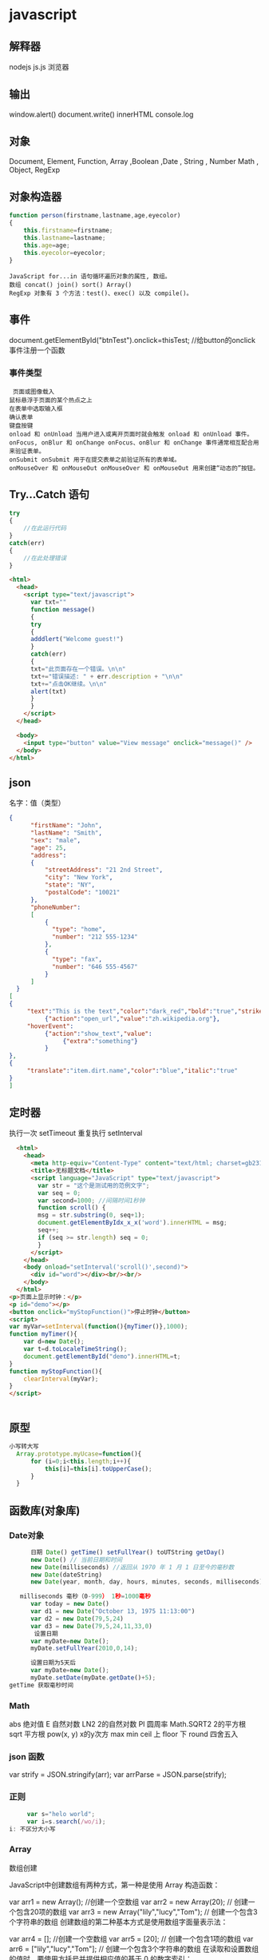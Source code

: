 * javascript
** 解释器
   nodejs js.js 
   浏览器 
** 输出
   window.alert()
   document.write()
   innerHTML
   console.log
** 对象
   Document, Element, Function, Array ,Boolean ,Date , String  , Number
   Math , Object, RegExp
** 对象构造器
   #+BEGIN_SRC javascript
     function person(firstname,lastname,age,eyecolor)
     {
         this.firstname=firstname;
         this.lastname=lastname;
         this.age=age;
         this.eyecolor=eyecolor;
     }
   #+END_SRC

   #+BEGIN_SRC 
  JavaScript for...in 语句循环遍历对象的属性, 数组。
  数组 concat() join() sort() Array()
  RegExp 对象有 3 个方法：test()、exec() 以及 compile()。
  #+END_SRC
** 事件
   document.getElementById("btnTest").onclick=thisTest; //给button的onclick事件注册一个函数
*** 事件类型
 #+BEGIN_SRC 
   页面或图像载入
  鼠标悬浮于页面的某个热点之上
  在表单中选取输入框
  确认表单
  键盘按键
  onload 和 onUnload 当用户进入或离开页面时就会触发 onload 和 onUnload 事件。
  onFocus, onBlur 和 onChange onFocus、onBlur 和 onChange 事件通常相互配合用来验证表单。
  onSubmit onSubmit 用于在提交表单之前验证所有的表单域。
  onMouseOver 和 onMouseOut onMouseOver 和 onMouseOut 用来创建“动态的”按钮。
 #+END_SRC 
** Try...Catch 语句
   #+BEGIN_SRC js
     try
     {
         //在此运行代码
     }
     catch(err)
     {
         //在此处理错误
     }
   #+END_SRC
   #+BEGIN_SRC html
     <html>
       <head>
         <script type="text/javascript">
           var txt=""
           function message()
           {
           try
           {
           adddlert("Welcome guest!")
           }
           catch(err)
           {
           txt="此页面存在一个错误。\n\n"
           txt+="错误描述: " + err.description + "\n\n"
           txt+="点击OK继续。\n\n"
           alert(txt)
           }
           }
         </script>
       </head>

       <body>
         <input type="button" value="View message" onclick="message()" />
       </body>
     </html>
     #+END_SRC
** json
   名字：值（类型）
 #+BEGIN_SRC json
 {
       "firstName": "John",
       "lastName": "Smith",
       "sex": "male",
       "age": 25,
       "address": 
       {
           "streetAddress": "21 2nd Street",
           "city": "New York",
           "state": "NY",
           "postalCode": "10021"
       },
       "phoneNumber": 
       [
           {
             "type": "home",
             "number": "212 555-1234"
           },
           {
             "type": "fax",
             "number": "646 555-4567"
           }
       ]
   }
 [
 {
      "text":"This is the text","color":"dark_red","bold":"true","strikethough":"true","clickEvent":
           {"action":"open_url","value":"zh.wikipedia.org"},
      "hoverEvent":
           {"action":"show_text","value":
                {"extra":"something"}
           }
 },
 {
      "translate":"item.dirt.name","color":"blue","italic":"true"
 }
 ]

 #+END_SRC
** 定时器 
 执行一次 setTimeout
 重复执行 setInterval
 #+BEGIN_SRC html 
   <html>
     <head>
       <meta http-equiv="Content-Type" content="text/html; charset=gb2312" />
       <title>无标题文档</title>
       <script language="JavaScript" type="text/javascript">
         var str = "这个是测试用的范例文字";
         var seq = 0;
         var second=1000; //间隔时间1秒钟
         function scroll() {
         msg = str.substring(0, seq+1);
         document.getElementByIdx_x_x('word').innerHTML = msg;
         seq++;
         if (seq >= str.length) seq = 0;
         }
       </script>
     </head>
     <body onload="setInterval('scroll()',second)">
       <div id="word"></div><br/><br/>
     </body>
   </html>
 <p>页面上显示时钟：</p>
 <p id="demo"></p>
 <button onclick="myStopFunction()">停止时钟</button>
 <script>
 var myVar=setInterval(function(){myTimer()},1000);
 function myTimer(){
	 var d=new Date();
	 var t=d.toLocaleTimeString();
	 document.getElementById("demo").innerHTML=t;
 }
 function myStopFunction(){
	 clearInterval(myVar);
 }
 </script>


 #+END_SRC
** 原型
#+BEGIN_SRC js
  小写转大写
    Array.prototype.myUcase=function(){
        for (i=0;i<this.length;i++){
            this[i]=this[i].toUpperCase();
        }
    }
#+END_SRC
** 函数库(对象库)
*** Date对象
 #+BEGIN_SRC js
         日期 Date() getTime() setFullYear() toUTString getDay()
         new Date() // 当前日期和时间
         new Date(milliseconds) //返回从 1970 年 1 月 1 日至今的毫秒数
         new Date(dateString)
         new Date(year, month, day, hours, minutes, seconds, milliseconds)

      milliseconds 毫秒（0-999） 1秒=1000毫秒
         var today = new Date()
         var d1 = new Date("October 13, 1975 11:13:00")
         var d2 = new Date(79,5,24)
         var d3 = new Date(79,5,24,11,33,0)
          设置日期
         var myDate=new Date();
         myDate.setFullYear(2010,0,14);

         设置日期为5天后
         var myDate=new Date();
         myDate.setDate(myDate.getDate()+5);
   getTime 获取毫秒时间
 #+END_SRC
*** Math
    abs 绝对值
    E 自然对数
    LN2 2的自然对数
    PI 圆周率
    Math.SQRT2 2的平方根
    sqrt 平方根
    pow(x, y) x的y次方
    max
    min
    ceil 上
    floor 下
    round 四舍五入
*** json 函数
   var strify = JSON.stringify(arr);
   var arrParse = JSON.parse(strify);
*** 正则
    #+BEGIN_SRC js
           var s="helo world";
           var i=s.search(/wo/i);
      i: 不区分大小写
    #+END_SRC
*** Array
    数组创建

JavaScript中创建数组有两种方式，第一种是使用 Array 构造函数：

var arr1 = new Array(); //创建一个空数组
var arr2 = new Array(20); // 创建一个包含20项的数组
var arr3 = new Array("lily","lucy","Tom"); // 创建一个包含3个字符串的数组
创建数组的第二种基本方式是使用数组字面量表示法：

var arr4 = []; //创建一个空数组
var arr5 = [20]; // 创建一个包含1项的数组
var arr6 = ["lily","lucy","Tom"]; // 创建一个包含3个字符串的数组
在读取和设置数组的值时，要使用方括号并提供相应值的基于 0 的数字索引：

var arr6 = ["lily","lucy","Tom"]; // 创建一个包含3个字符串的数组
alert(arr6[0]); //lily
arr6[1] = "mary"; //修改第二项为mary
arr6[3] = "sean"; //增加第四项为sean
JavaScript中数组的length属性是可以修改的，看下面的示例：

var arr = ["lily","lucy","Tom"]; // 创建一个包含3个字符串的数组
arr[arr.length] = "sean"; //在下标为3处（也就是数组尾部）添加一项"sean"
arr.length = arr.length-1; //将数组的最后一项删除
如果需要判断一个对象是不是数组对象，在ECMAScript 5之前，我们可以通过 instanceof Array去判断，但是instanceof 操作符的问题在于，它假定只有一个全局执行环境。如果网页中包含多个框架，那实际上就存在两个以上不同的全局执行环境，从而存在两个以上不同版本的 Array 构造函数。如果你从一个框架向另一个框架传入一个数组，那么传入的数组与在第二个框架中原生创建的数组分别具有各自不同的构造函数。

ECMAScript 5 新增了 Array.isArray()方法。这个方法的目的是最终确定某个值到底是不是数组，而不管它是在哪个全局执行环境中创建的。

数组方法

下面开始介绍数组的方法，数组的方法有数组原型方法，也有从object对象继承来的方法，这里我们只介绍数组的原型方法，数组原型方法主要有以下这些：

join()
push()和pop()
shift() 和 unshift()
sort()
reverse()
concat()
slice()
splice()
indexOf()和 lastIndexOf() （ES5新增）
forEach() （ES5新增）
map() （ES5新增）
filter() （ES5新增）
every() （ES5新增）
some() （ES5新增）
reduce()和 reduceRight() （ES5新增）
针对ES5新增的方法浏览器支持情况：

Opera 11+ 
Firefox 3.6+ 
Safari 5+ 
Chrome 8+ 
Internet Explorer 9+

对于支持的浏览器版本，可以通过Array原型扩展来实现。下面详细介绍一下各个方法的基本功能。

1、join()

join(separator): 将数组的元素组起一个字符串，以separator为分隔符，省略的话则用默认用逗号为分隔符，该方法只接收一个参数：即分隔符。

var arr = [1,2,3];
console.log(arr.join()); // 1,2,3
console.log(arr.join("-")); // 1-2-3
console.log(arr); // [1, 2, 3]（原数组不变）
通过join()方法可以实现重复字符串，只需传入字符串以及重复的次数，就能返回重复后的字符串，函数如下：

function repeatString(str, n) {
return new Array(n + 1).join(str);
}
console.log(repeatString("abc", 3)); // abcabcabc
console.log(repeatString("Hi", 5)); // HiHiHiHiHi
2、push()和pop()

push(): 可以接收任意数量的参数，把它们逐个添加到数组末尾，并返回修改后数组的长度。 
pop()：数组末尾移除最后一项，减少数组的 length 值，然后返回移除的项。

var arr = ["Lily","lucy","Tom"];
var count = arr.push("Jack","Sean");
console.log(count); // 5
console.log(arr); // ["Lily", "lucy", "Tom", "Jack", "Sean"]
var item = arr.pop();
console.log(item); // Sean
console.log(arr); // ["Lily", "lucy", "Tom", "Jack"]
3、shift() 和 unshift()

shift()：删除原数组第一项，并返回删除元素的值；如果数组为空则返回undefined 。 
unshift:将参数添加到原数组开头，并返回数组的长度 。

这组方法和上面的push()和pop()方法正好对应，一个是操作数组的开头，一个是操作数组的结尾。

var arr = ["Lily","lucy","Tom"];
var count = arr.unshift("Jack","Sean");
console.log(count); // 5
console.log(arr); //["Jack", "Sean", "Lily", "lucy", "Tom"]
var item = arr.shift();
console.log(item); // Jack
console.log(arr); // ["Sean", "Lily", "lucy", "Tom"]
4、sort()

sort()：按升序排列数组项——即最小的值位于最前面，最大的值排在最后面。

在排序时，sort()方法会调用每个数组项的 toString()转型方法，然后比较得到的字符串，以确定如何排序。即使数组中的每一项都是数值， sort()方法比较的也是字符串，因此会出现以下的这种情况：

var arr1 = ["a", "d", "c", "b"];
console.log(arr1.sort()); // ["a", "b", "c", "d"]
arr2 = [13, 24, 51, 3];
console.log(arr2.sort()); // [13, 24, 3, 51]
console.log(arr2); // [13, 24, 3, 51](元数组被改变)
为了解决上述问题，sort()方法可以接收一个比较函数作为参数，以便我们指定哪个值位于哪个值的前面。比较函数接收两个参数，如果第一个参数应该位于第二个之前则返回一个负数，如果两个参数相等则返回 0，如果第一个参数应该位于第二个之后则返回一个正数。以下就是一个简单的比较函数：

function compare(value1, value2) {
if (value1 < value2) {
return -1;
} else if (value1 > value2) {
return 1;
} else {
return 0;
}
}
arr2 = [13, 24, 51, 3];
console.log(arr2.sort(compare)); // [3, 13, 24, 51]
如果需要通过比较函数产生降序排序的结果，只要交换比较函数返回的值即可：

function compare(value1, value2) {
if (value1 < value2) {
return 1;
} else if (value1 > value2) {
return -1;
} else {
return 0;
}
}
arr2 = [13, 24, 51, 3];
console.log(arr2.sort(compare)); // [51, 24, 13, 3]

5、reverse()

reverse()：反转数组项的顺序。

var arr = [13, 24, 51, 3];
console.log(arr.reverse()); //[3, 51, 24, 13]
console.log(arr); //[3, 51, 24, 13](原数组改变)
6、concat()

concat() ：将参数添加到原数组中。这个方法会先创建当前数组一个副本，然后将接收到的参数添加到这个副本的末尾，最后返回新构建的数组。在没有给 concat()方法传递参数的情况下，它只是复制当前数组并返回副本。

var arr = [1,3,5,7];
var arrCopy = arr.concat(9,[11,13]);
console.log(arrCopy); //[1, 3, 5, 7, 9, 11, 13]
console.log(arr); // [1, 3, 5, 7](原数组未被修改)
从上面测试结果可以发现：传入的不是数组，则直接把参数添加到数组后面，如果传入的是数组，则将数组中的各个项添加到数组中。但是如果传入的是一个二维数组呢？

var arrCopy2 = arr.concat([9,[11,13]]);
console.log(arrCopy2); //[1, 3, 5, 7, 9, Array[2]]
console.log(arrCopy2[5]); //[11, 13]
上述代码中，arrCopy2数组的第五项是一个包含两项的数组，也就是说concat方法只能将传入数组中的每一项添加到数组中，如果传入数组中有些项是数组，那么也会把这一数组项当作一项添加到arrCopy2中。

7、slice()

slice()：返回从原数组中指定开始下标到结束下标之间的项组成的新数组。slice()方法可以接受一或两个参数，即要返回项的起始和结束位置。在只有一个参数的情况下， slice()方法返回从该参数指定位置开始到当前数组末尾的所有项。如果有两个参数，该方法返回起始和结束位置之间的项——但不包括结束位置的项。

var arr = [1,3,5,7,9,11];
var arrCopy = arr.slice(1);
var arrCopy2 = arr.slice(1,4);
var arrCopy3 = arr.slice(1,-2);
var arrCopy4 = arr.slice(-4,-1);
console.log(arr); //[1, 3, 5, 7, 9, 11](原数组没变)
console.log(arrCopy); //[3, 5, 7, 9, 11]
console.log(arrCopy2); //[3, 5, 7]
console.log(arrCopy3); //[3, 5, 7]
console.log(arrCopy4); //[5, 7, 9]
arrCopy只设置了一个参数，也就是起始下标为1，所以返回的数组为下标1（包括下标1）开始到数组最后。 
arrCopy2设置了两个参数，返回起始下标（包括1）开始到终止下标（不包括4）的子数组。 
arrCopy3设置了两个参数，终止下标为负数，当出现负数时，将负数加上数组长度的值（6）来替换该位置的数，因此就是从1开始到4（不包括）的子数组。 
arrCopy4中两个参数都是负数，所以都加上数组长度6转换成正数，因此相当于slice(2,5)。

8、splice()

splice()：很强大的数组方法，它有很多种用法，可以实现删除、插入和替换。

删除：可以删除任意数量的项，只需指定 2 个参数：要删除的第一项的位置和要删除的项数。例如， splice(0,2)会删除数组中的前两项。
插入：可以向指定位置插入任意数量的项，只需提供 3 个参数：起始位置、 0（要删除的项数）和要插入的项。例如，splice(2,0,4,6)会从当前数组的位置 2 开始插入4和6。
替换：可以向指定位置插入任意数量的项，且同时删除任意数量的项，只需指定 3 个参数：起始位置、要删除的项数和要插入的任意数量的项。插入的项数不必与删除的项数相等。例如，splice (2,1,4,6)会删除当前数组位置 2 的项，然后再从位置 2 开始插入4和6。
splice()方法始终都会返回一个数组，该数组中包含从原始数组中删除的项，如果没有删除任何项，则返回一个空数组。

var arr = [1,3,5,7,9,11];
var arrRemoved = arr.splice(0,2);
console.log(arr); //[5, 7, 9, 11]
console.log(arrRemoved); //[1, 3]
var arrRemoved2 = arr.splice(2,0,4,6);
console.log(arr); // [5, 7, 4, 6, 9, 11]
console.log(arrRemoved2); // []
var arrRemoved3 = arr.splice(1,1,2,4);
console.log(arr); // [5, 2, 4, 4, 6, 9, 11]
console.log(arrRemoved3); //[7]
9、indexOf()和 lastIndexOf()

indexOf()：接收两个参数：要查找的项和（可选的）表示查找起点位置的索引。其中， 从数组的开头（位置 0）开始向后查找。 
lastIndexOf：接收两个参数：要查找的项和（可选的）表示查找起点位置的索引。其中， 从数组的末尾开始向前查找。

这两个方法都返回要查找的项在数组中的位置，或者在没找到的情况下返回1。在比较第一个参数与数组中的每一项时，会使用全等操作符。

var arr = [1,3,5,7,7,5,3,1];
console.log(arr.indexOf(5)); //2
console.log(arr.lastIndexOf(5)); //5
console.log(arr.indexOf(5,2)); //2
console.log(arr.lastIndexOf(5,4)); //2
console.log(arr.indexOf("5")); //-1
10、forEach()

forEach()：对数组进行遍历循环，对数组中的每一项运行给定函数。这个方法没有返回值。参数都是function类型，默认有传参，参数分别为：遍历的数组内容；第对应的数组索引，数组本身。

var arr = [1, 2, 3, 4, 5];
arr.forEach(function(x, index, a){
console.log(x + '|' + index + '|' + (a === arr));
});
// 输出为：
// 1|0|true
// 2|1|true
// 3|2|true
// 4|3|true
// 5|4|true
11、map()

map()：指“映射”，对数组中的每一项运行给定函数，返回每次函数调用的结果组成的数组。

下面代码利用map方法实现数组中每个数求平方。

var arr = [1, 2, 3, 4, 5];
var arr2 = arr.map(function(item){
return item*item;
});
console.log(arr2); //[1, 4, 9, 16, 25]
12、filter()

filter()：“过滤”功能，数组中的每一项运行给定函数，返回满足过滤条件组成的数组。

var arr = [1, 2, 3, 4, 5, 6, 7, 8, 9, 10];
var arr2 = arr.filter(function(x, index) {
return index % 3 === 0 || x >= 8;
}); 
console.log(arr2); //[1, 4, 7, 8, 9, 10]
13、every()

every()：判断数组中每一项都是否满足条件，只有所有项都满足条件，才会返回true。

var arr = [1, 2, 3, 4, 5];
var arr2 = arr.every(function(x) {
return x < 10;
}); 
console.log(arr2); //true
var arr3 = arr.every(function(x) {
return x < 3;
}); 
console.log(arr3); // false
14、some()

some()：判断数组中是否存在满足条件的项，只要有一项满足条件，就会返回true。

var arr = [1, 2, 3, 4, 5];
var arr2 = arr.some(function(x) {
return x < 3;
}); 
console.log(arr2); //true
var arr3 = arr.some(function(x) {
return x < 1;
}); 
console.log(arr3); // false
15、reduce()和 reduceRight()

这两个方法都会实现迭代数组的所有项，然后构建一个最终返回的值。reduce()方法从数组的第一项开始，逐个遍历到最后。而 reduceRight()则从数组的最后一项开始，向前遍历到第一项。

这两个方法都接收两个参数：一个在每一项上调用的函数和（可选的）作为归并基础的初始值。

传给 reduce()和 reduceRight()的函数接收 4 个参数：前一个值、当前值、项的索引和数组对象。这个函数返回的任何值都会作为第一个参数自动传给下一项。第一次迭代发生在数组的第二项上，因此第一个参数是数组的第一项，第二个参数就是数组的第二项。

下面代码用reduce()实现数组求和，数组一开始加了一个初始值10。

var values = [1,2,3,4,5];
var sum = values.reduceRight(function(prev, cur, index, array){
return prev + cur;
},10);
console.log(sum); //25
* javascript学习笔记
1 js数据类型:
原始类型(primitive): 数字, 字符串, 布尔值
特殊原始值: null和undefined, 它们不是数字, 字符串和布尔值.
对象类型(object): 除primitive与null及undefined之外的.
函数也是一种特殊的对象(它具有与之关联的可执行代码). 但是typeof为function.
数组也是对象.
语言核心的另外几种对象: Date, RegExp, Error
null的typeof得到的也是object.
1.1 原始数据包装对象:
字符串, 数字和布尔值可以使用各自的方法, 但是字符串(数字, 布尔)变量并不是字 符串(数字, 布尔)对象, 而是在使用方法的时候, 通过创建临时的对象来实现的.

    var s = "test";
    s.len = 4;
    console.log("s.len:", s.len);   // 得到undefined
    console.log("type s:", typeof s);   // 得到string, 而不是如下面s2的object

    var s2 = new String("test");
    console.log("type s2:", typeof s2);   // 得到object

    var s3 = "hello world";
    console.log("replace:", s3.replace("llo", " ^_^"));
    console.log("hello:", s3); // 这里仍然是hello world
2 获取日期与时间
var myDate = new Date();
myDate.getYear();               //获取当前年份(2位)
myDate.getFullYear();           //获取完整的年份(4位,1970-????)
myDate.getMonth();              //获取当前月份(0-11,0代表1月)
myDate.getDate();               //获取当前日(1-31)
myDate.getDay();                //获取当前星期X(0-6,0代表星期天)
myDate.getTime();               //获取当前时间(从1970.1.1开始的毫秒数)
myDate.getHours();              //获取当前小时数(0-23)
myDate.getMinutes();            //获取当前分钟数(0-59)
myDate.getSeconds();            //获取当前秒数(0-59)
myDate.getMilliseconds();       //获取当前毫秒数(0-999)
myDate.toLocaleDateString();    //获取当前日期
myDate.toLocaleTimeString();    //获取当前时间
myDate.toLocaleString( );       //获取日期与时间
日期时间脚本库方法列表:

Date.prototype.isLeapYear       判断闰年
Date.prototype.Format           日期格式化
Date.prototype.DateAdd          日期计算
Date.prototype.DateDiff         比较日期差
Date.prototype.toString         日期转字符串
Date.prototype.toArray          日期分割为数组
Date.prototype.DatePart         取日期的部分信息
Date.prototype.MaxDayOfDate     取日期所在月的最大天数
Date.prototype.WeekNumOfYear    判断日期所在年的第几周
StringToDate                    字符串转日期型
IsValidDate                     验证日期有效性
CheckDateTime                   完整日期时间检查
daysBetween                     日期天数差
2.1 Date Format:
// (new Date()).Format("yyyy-MM-dd hh:mm:ss.S") ==> 2006-07-02 08:09:04.423
// (new Date()).Format("yyyy-M-d h:m:s.S")      ==> 2006-7-2 8:9:4.18

    Date.prototype.Format = function(fmt)   {
        var o = {
            "M+" : this.getMonth()+1,                 //月份
            "d+" : this.getDate(),                    //日
            "h+" : this.getHours(),                   //小时
            "m+" : this.getMinutes(),                 //分
            "s+" : this.getSeconds(),                 //秒
            "q+" : Math.floor((this.getMonth()+3)/3), //季度
            "S"  : this.getMilliseconds()             //毫秒
        };
        if(/(y+)/.test(fmt)) {
            fmt=fmt.replace(RegExp.$1, (this.getFullYear()+"").substr(4 - RegExp.$1.length));
        }
        for(var k in o) {
            if(new RegExp("("+ k +")").test(fmt)) {
                fmt = fmt.replace(RegExp.$1, (RegExp.$1.length==1) ? (o[k]) : (("00"+ o[k]).substr((""+ o[k]).length)));
            }
        }
        return fmt;
    }

    var d = new Date();
    console.log("date:", d.toISOString());
    console.log("Format:", d.Format("yyyy-MM-dd hh:mm:ss.S"));
3 对象
简单定义对象:

var o = {
    a:'aa',
    b:'b'
};
遍历对象:

for(var i in o) {
    alert(o[i]);
}
for in 可以遍历到对象的普通属性与方法, 但是遍历不到setter/getter.

var v = "mm";
alert("undefined"!=typeof(o[v])) //判断这个下标是否存在
3.1 浏览器对象
浏览器中最外层this为window. 以下3个都是输出window对象

console.log("this:", this);
console.log("this.top:", this.top);
console.log("self:", self);
3.2 js内置全局对象
全局属性: undefined, Infinity, NaN
全局函数: isNaN(), parseInt(), eval()
全局构造: Date(), RegExp(), String(), Object(), Array()
全局对象: Math, JSON
3.3 setter/getter用法:
对象中:

var o4 = {
    get aa() {
        return this._aa;
    },
    set aa(value) {
        this._aa = value;
    }
}
构造函数中(ES5):

Object.defineProperties(this, {
    "c3_aa": {
         "get": function() { return this._c3_aa },
         "set": function(v) { this._c3_aa = v }
    }
});
3.4 attribute's property
普通属性4个特性:

value
writable
enumerable
configurable
存取器setter/getter4个特性:

get
set
enumerable
configurable
3.5 原型(prototype)
原型中添加属性, 会影响到其继承对象. 假如对象o1是o2的prototype, 当o2创建后, o1中增加/删除的属性, 也会被o2继承. 如:

var o1 = {a1:1}; var o2 = Object.create(o1); console.log("o2", o2); for (a in o2) { console.log(" ", a, o2[a]); // 此时只有a1 };

console.log("o2", o2); o1.a1Later = 11; for (a in o2) { console.log(" ", a, o2[a]); // 此时只有a1和a1Later. };

但是如果o2自己已经对同名属性进行了赋值, 则不会发生上述情况.

原型链中的属性特性, 同样会被继承.
3.6 对象序列化
var s = '{ "name":"hello", "hehe":"abc" }'
var o = JSON.parse(s)
console.log("o:", o);
var s2 = JSON.stringify(o)
console.log("s2:", s2);
序列化支持对象, 数组, 字符串, 无穷大, true, false, null.
NaN, Infinity, -Infinity序列化结果为null.
日期对象序列化结果是ISO格式的字符串, 但是不能反序列化.
函数, RegExp, Error对象和undefined值不能序列化和反序列化.
3.7 对象常用方法
Object.create

var o1 = {a1:1}; var o2 = Object.create( o1, { a2: { value:2, writable: true, configurable: true, enumerable: true } } );

属性:

o.hasOwnProperty: 对象的hasOwnProperty(prop)方法, 对象自有属性为true, 继承的为false.
o.propertyIsEnumerable(prop): 自有且可枚举的为true. 继承的为false但是却可以被for in遍历到.
Object.getOwnPropertyNames(): 返回对象的所有自有属性的名称(组成的数组).
Object.keys(): 返回对象的所有"可枚举的"自有属性的名称(组成的数组).

Object.defineProperty(o, attrName, {des...}): 设置属性的特性.
Object.defineProperties(): 一次设置多个属性的特性.

属性特性:

Object.getOwnPropertyDescriptor(o, attrName): 获取指定属性的属性描述符(property descriptor).
原型(prototype):

Object.getPrototypeOf(o): 获取对象的原型.
o1.isPrototypeOf(o2): 判断是否是原型(即使是间接的原型也返回true).
可扩展性:

Object.preventExtensions(o): 禁止可扩展, 便不能再添加新属性. 但是该函数不影响对象的原型对象的可扩展性, 如果原型对象扩展了, 还是会被继承.
Object.isExtensible(o): 判断是否可扩展.

Object.seal(o): 除了禁止可扩展外, 还将对象的自有属性设置为不可配置.
Object.isSealed(o): 来检测是否seal过.

Object.freeze(o): 不可扩展, 自有属性不可配置, 自有属性只读(不影响setter效果).
Object.isFrozen(o): 检测是否freeze过.

4 数组
4.1 创建
var arr = [];
var arr = [1, 2, 3];
4.2 添加
arr.push(4); // 尾部(最大index处)添加元素, 改变原数组, 返回新的length.
arr.pop()    // pop出尾部元素, 数组-1.
arr.shift()  // 类似pop, 但是从index 0处弹出, 同样数组-1.
4.3 删除
delete arr[2]; // 删除后会留下空洞
4.4 遍历
for index: 会遍历空元素, 不遍历继承属性,
for in: 不遍历空元素, 会遍历继承属性,
arr.forEach(function(v, i, arr){...}) // 配合throw异常中断遍历.
4.5 排列
arr.reverse(); // 逆序排列数组, 会改变原数组.
arr.sort(func); // 排序, 同样会改变原数组.
4.6 组合
数组的拼接不能直接用"+"来进行, 否则会得到由两个数组的打印字符串相加得到的新字符串.

arr.concat(); // 返回新数组, 不会修改原数组.
1
2
3
4
5
var a = [1, 2, 3];
arr.concat(4, 5);
arr.concat([4, 5]);
arr.concat([4, 5], [6, 7]);  // 返回[1, 2, 3, 4, 5, 6, 7]
arr.concat(4, [5, [6, 7]]);  // 返回[1, 2, 3, 4, 5, [6, 7]]
4.7 切片
arr.slice();
也就是说, 参数为一维数组会展开, 二维数组只展开其中外层.

4.8 ES5函数式方法
forEach()
map(): 返回由回调函数的返回值组成的数组, 不改变稀疏性. 不修改原数组.
filter(): 返回由回调函数范围会'真'的 "原数组元素" 组成的数组. 返回的是稠密数组.
every(): 当所有被调用的函数都返回true, every才返回true.
some(): 与every相反, 它是或的关系, 只要有一个返回true, 它就返回true.
arr.reduce/reduceRight(function(last, v) {return last + v}); // last即上次调用回调函数的返回值.
4.9 其他
arr.join(str); // 以str连接数组元素组成字符串. 如:
    console.log("new Array(80).join('='):", new Array(80).join("="));

arr.indexOf/indexOfRight(); // 查找指定值的index. 找不到返回-1.
Array.isArray(arr);
5 Other
// 下面两行第一行true, 第二行false

    console.log(null == undefined);
    console.log(null === undefined);

// 类型转换

    null == undefined   // true
    "0" == 0            // true, 比较之前字符串转成数字
    0 == false          // true, 比较之前布尔转成数字
    "0" == false        // true, 比较之前字符串和布尔转成数字

// 以上几个如果用'==='恒等来判断, 是false, 因为恒等不做类型转换.


// 函数作用域与声明提前
//
//    js变量的作用域为函数作用域而非块作用域. 也就是说, 函数里面的变量, 在声明的
//    代码行之前, 就已经存在了. 此特性当想要在函数中使用同名全局变量的时候, 体现
//    尤为突出.

// 作用域链(定义了此段代码"作用域中"的变量):
//     * 非嵌套函数, 链中包括2个对象:
//         |- {参数 与 局部变量}
//         `- {全局变量}
//     * 嵌套函数, 链中至少包括3个对象:
//         |- {本身参数 与 局部变量}
//         |- {外层参数 与 局部变量} * n
//         `- {全局变量}
//

// 加号+运算符的结合性: 由于从左到右的结合, 所以:

        1 + 2 + "hello"  // 得到: "3hello"
        "hello" + 1 + 2  // 得到: "hello12"

// js的左值可以是: 变量, 对象, 数组元素.

// delete可以删除数组元素, 但是会留下一个洞, 数组总长度没变.
// delete删除对象属性, 则是真的删除了, 对象中便没有该属性.
// 一些内置核心和客户端属性不能删除.
// var声明的变量不能删除.
// 通过function语句定义的函数与函数参数也不能删除.


//判断手机横竖屏状态：
function getOrientation() {
    if(window.orientation==180||window.orientation==0){
        alert("竖屏状态！");
    }
    if(window.orientation==90||window.orientation==-90){
        alert("横屏状态！");
    }
}
window.addEventListener("onorientationchange" in window ?
        "orientationchange" :
        "resize", getOrientation, false);

getOrientation();
6 小技巧
6.1 利用加号'+'转换字符串为数字
被转换的字符串内必须为纯数字字符, 例如:

var a = +'123'          // 得到数字123
var a = +'n123'         // 得到NaN
var a = +'123hello'     // 同样得到NaN. 此种情况用parseInt('123hello')则得到123
var a = +'n123' || 0    // 得到0. 用于解析错误则赋0的情况.
6.2 利用!!来将变量转化成布尔值
let myMoney = 10000000000;  // ^_^
let iHaveMoney = !!myMoney; // true
7 webpack + ES6 快速配置
7.1 安装
npm install --save-dev webpack babel-loader babel-core babel-preset-es2015
其中webpack是将多个模块打包的, babel是将ES6语法转为当前(2017-01-20) 多数浏览器能支持的ES5语法.

也可以全局安装:

sudo npm install -g webpack babel-loader babel-core babel-preset-es2015
7.2 webpack基本配置
module.exports = {
    entry:{
        bundle : __dirname + '/src/main.js' // 入口
    },
    output:{
        path: __dirname + '/dist',
        filename: '[name].js' // 生成目标
    },
    module:{
        loaders:[{
            test: /\.js$/,
            exclude: /node_modules/, // 不检查本地安装的npm包
            loader: 'babel?presets=es2015'
        }]
    }
}
* DOM
*** window
**** 属性
***** closed 	      返回窗口是否已被关闭
***** defaultStatus 	设置或返回窗口状态栏中的默认文本
***** innerheight 	  返回窗口的文档显示区的高度。
***** innerwidth 	  返回窗口的文档显示区的宽度。
***** length 	      设置或返回窗口中的框架数量。
***** location 	    用于窗口或框架的 Location 对象。请参阅 Location 对象。 
***** name 	        设置或返回窗口的名称。
***** outerheight 	  返回窗口的外部高度。 
***** outerwidth 	  返回窗口的外部宽度。 
***** pageXOffset 	  设置或返回当前页面相对于窗口显示区左上角的 X 位置。
***** pageYOffset 	  设置或返回当前页面相对于窗口显示区左上角的 Y 位置。
***** parent 	      返回父窗口。 	
***** self 	        返回对当前窗口的引用。等价于 Window 属性。 	
***** status 	      设置窗口状态栏的文本。
***** top 	          返回最顶层的先辈窗口。
***** screenLeft     IE、Safari 和 Opera 支持 screenLeft 和 screenTop
***** screenTop
***** screenX        Firefox 和 Safari 支持 screenX 和 screenY。   
***** screenY        只读整数。声明了窗口的左上角在屏幕上的的 x 坐标和 y 坐标。
***** onload
**** 方法
***** alert() 	           显示带有一段消息和一个确认按钮的警告框。
***** blur() 	           把键盘焦点从顶层窗口移开。
***** clearInterval() 	   取消由 setInterval() 设置的 timeout。 
***** clearTimeout()      取消由 setTimeout() 方法设置的 timeout。
***** close() 	           关闭浏览器窗口。 
***** confirm() 	         显示带有一段消息以及确认按钮和取消按钮的对话框。
***** createPopup() 	     创建一个 pop-up 窗口
***** focus() 	           把键盘焦点给予一个窗口
***** moveBy() 	         可相对窗口的当前坐标把它移动指定的像素
***** moveTo() 	         把窗口的左上角移动到一个指定的坐标。
***** open() 	           打开一个新的浏览器窗口或查找一个已命名的窗口
     window.open("http://www.baidu.com", "_blank");
***** opener 访问打开的原窗口
***** print()    	       打印当前窗口的内容。(打印机）
***** prompt() 	         显示可提示用户输入的对话框。 
***** resizeBy() 	       按照指定的像素调整窗口的大小。
***** resizeTo() 	       把窗口的大小调整到指定的宽度和高度。
***** scrollBy() 	       按照指定的像素值来滚动内容。 
***** scrollTo() 	       把内容滚动到指定的坐标。
***** setInterval() 	     按照指定的周期（以毫秒计）来调用函数或计算表达式。
***** setTimeout() 	     在指定的毫秒数后调用函数或计算表达式。
*** navigator 浏览器
**** 属性
***** appCodeName 	        返回浏览器的代码名。 
***** appMinorVersion 	    返回浏览器的次级版本。
***** appName 	            返回浏览器的名称。 
***** appVersion 	        返回浏览器的平台和版本信息。
***** browserLanguage 	    返回当前浏览器的语言。
***** cookieEnabled 	      返回指明浏览器中是否启用 cookie 的布尔值。
***** cpuClass 	          返回浏览器系统的 CPU 等级。 
***** onLine 	            返回指明系统是否处于脱机模式的布尔值。
***** platform 	          返回运行浏览器的操作系统平台。 
***** systemLanguage 	    返回 OS 使用的默认语言。
***** language
***** userAgent 	          返回由客户机发送服务器的 user-agent 头部的值。 
***** userLanguage 	      返回 OS 的自然语言设置。
**** 方法
***** javaEnabled() 	      规定浏览器是否启用 Java。
***** taintEnabled() 	    规定浏览器是否启用数据污点 (data tainting)
*** screen
**** 属性
***** availHeight 	     返回显示屏幕的高度 (除 Windows 任务栏之外)。
***** availWidth 	     返回显示屏幕的宽度 (除 Windows 任务栏之外)。 
***** bufferDepth 	     设置或返回在 off-screen bitmap buffer 中调色板的比特深度。
***** colorDepth 	     返回目标设备或缓冲器上的调色板的比特深度。
***** deviceYDPI 	     返回显示屏幕的每英寸垂直点数。 
***** height 	         返回显示屏幕的高度。 
***** pixelDepth 	     返回显示屏幕的颜色分辨率（比特每像素）
***** width 	           返回显示器屏幕的宽度。 
*** history
**** 属性
***** length            返回浏览器历史列表中的 URL 数量
**** 方法
***** back() 	          加载 history 列表中的前一个 URL 	
***** forward() 	        加载 history 列表中的下一个 URL 
***** go() 	            加载 history 列表中的某个具体页面 [Num|URL] e: -1 前一个页面	
*** location 跟浏览器url 相关
**** 属性
***** hash 	            设置或返回从井号 (#) 开始的 URL（锚）。
***** host 	            设置或返回主机名和当前 URL 的端口号。 
***** hostname 	        设置或返回当前 URL 的主机名。 
***** href 	            设置或返回完整的 URL。
***** pathname 	        设置或返回当前 URL 的路径部分。 
***** port 	            设置或返回当前 URL 的端口号。
***** protocol 	        设置或返回当前 URL 的协议。 
***** search           	设置或返回从问号 (?) 开始的 URL（查询部分）。
**** 方法
***** assign() 	        加载新的文档。 
***** reload() 	        重新加载当前文档。
***** replace() 	        用新的文档替换当前文档。 
*** document
**** 集合
***** all[]       	      提供对文档中所有 HTML 元素的访问。 document.all[0],不会用样式,script
***** anchors[] 	        返回对文档中所有 Anchor 对象的引用。 
***** applets 	          返回对文档中所有 Applet 对象的引用。
***** forms[] 	          返回对文档中所有 Form 对象引用。
***** images[] 	        返回对文档中所有 Image 对象引用。
***** links[] 	          返回对文档中所有 Area 和 Link 对象引用。
**** 属性
***** body    	          提供对 <body> 元素的直接访问。对于定义了框架集的文档，该属性引用最外层的 <frameset>。 	  	  	  	 
***** cookie 	          设置或返回与当前文档有关的所有 cookie。
***** domain 	          返回当前文档的域名。 	
***** lastModified 	    返回文档被最后修改的日期和时间。 该值来自于 Last-Modified HTTP 头部，它是由 Web 服务器发送的可选项	
***** referrer 	        返回载入当前文档的文档的 URL。
***** title 	            返回当前文档的标题。 
***** URL 	              返回当前文档的 URL。 
**** 方法
***** close() 	             关闭用 document.open() 方法打开的输出流，并显示选定的数据。 
***** getElementById() 	   返回对拥有指定 id 的第一个对象的引用。
***** getElementsByName()   返回带有指定名称的对象集合。 	
***** getElementsByTagName()返回带有指定标签名的对象集合。
***** getElementsByClassName()返回带有指定 class 的对象集合。
***** open() 	             打开一个流，以收集来自任何 document.write() 或 document.writeln() 方法的输出。
***** write()    	         向文档写 HTML 表达式 或 JavaScript 代码。 
***** writeln() 	           等同于 write() 方法，不同的是在每个表达式之后写一个换行符。 
#+BEGIN_SRC javascript
<script type="text/javascript">
function createNewDoc()
  {
  var newDoc=document.open("text/html","replace");
  var txt="<html><body>学习 DOM 非常有趣！</body></html>";
  newDoc.write(txt);
  newDoc.close();
  }
</script>
#+END_SRC
*** 公共属性
***** className 	           Sets or returns the class attribute of an element
***** dir 	                 (设置文字方向) ltr默认。从左向右的文本方向。rtl 	从右向左的文本方向。	
***** lang 	                 Sets or returns the language code for an element
***** title 	               Sets or returns an element's advisory title 
*** Style
***** document.getElementById("id").style.property="值"
**** 属性
***** 背景
****** background 	          在一行中设置所有的背景属性 
****** backgroundAttachment 	设置背景图像是否固定或随页面滚动 
****** backgroundColor 	    设置元素的背景颜色 
****** backgroundImage 	    设置元素的背景图像 
****** backgroundPosition 	  设置背景图像的起始位置 
****** backgroundPositionX 	设置backgroundPosition属性的X坐标 
****** backgroundPositionY 	设置backgroundPosition属性的Y坐标 
****** backgroundRepeat 	    设置是否及如何重复背景图像
***** 边框和边距
      border             	在一行设置四个边框的所有属性 	
      borderBottom  	    在一行设置底边框的所有属性 
      borderBottomColor 	设置底边框的颜色 	
      borderBottomStyle 	设置底边框的样式 	
      borderBottomWidth 	设置底边框的宽度 	
      borderColor     	  设置所有四个边框的颜色 (可设置四种颜色) 	
      borderLeft       	  在一行设置左边框的所有属性 
      borderLeftColor 	  设置左边框的颜色 	
      borderLeftStyle 	  设置左边框的样式 	
      borderLeftWidth 	  设置左边框的宽度 	
      borderRight 	      在一行设置右边框的所有属性
      borderRightColor 	  设置右边框的颜色 	
      borderRightStyle 	  设置右边框的样式 	
      borderRightWidth 	  设置右边框的宽度 	
      borderStyle 	      设置所有四个边框的样式 (可设置四种样式) 
      borderTop 	        在一行设置顶边框的所有属性 
      borderTopColor 	    设置顶边框的颜色 		
      borderTopStyle 	    设置顶边框的样式 		
      borderTopWidth 	    设置顶边框的宽度 		
      borderWidth 	      设置所有四条边框的宽度 (可设置四种宽度) 
      margin 	            设置元素的边距 (可设置四个值)
      marginBottom        设置元素的底边距
      marginLeft 	        设置元素的左边距 	
      marginRight 	      设置元素的右边据
      marginTop 	        设置元素的顶边距 	
      outline 	          在一行设置所有的outline属性 
      outlineColor 	      设置围绕元素的轮廓颜色 	
      outlineStyle 	      设置围绕元素的轮廓样式 	
      outlineWidth 	      设置围绕元素的轮廓宽度 	
      padding 	          设置元素的填充 (可设置四个值)
      paddingBottom       设置元素的下填充
      paddingLeft 	      设置元素的左填充
      paddingRight 	      设置元素的右填充
      paddingTop 	        设置元素的顶填充 	
***** 布局
      clear    	        设置在元素的哪边不允许其他的浮动元素 	
      clip      	      设置元素的形状 	
      content 	        设置元信息 	
      counterIncrement 	设置其后是正数的计数器名称的列表。其中整数指示每当元素出现时计数器的增量。默认是1。
      counterReset 	    设置其后是正数的计数器名称的列表。其中整数指示每当元素出现时计数器被设置的值。默认是0。
      cssFloat 	        设置图像或文本将出现（浮动）在另一元素中的何处。 	
      cursor   	        设置显示的指针类型 
      direction 	      设置元素的文本方向 	
      display 	        设置元素如何被显示 	inherit父的属性继承
      height 	          设置元素的高度 
      markerOffset 	    设置marker box的principal box距离其最近的边框边缘的距离
      marks 	          设置是否cross marks或crop marks应仅仅被呈现于page box边缘之外 	
      maxHeight 	      设置元素的最大高度 	
      maxWidth 	        设置元素的最大宽度 	
      minHeight 	      设置元素的最小高度 	
      minWidth 	        设置元素的最小宽度 	
****** overflow 	规定如何处理不适合元素盒的内容 	
       overflow-x:      hidden;隐藏水平滚动条
       verticalAlign 	  设置对元素中的内容进行垂直排列 
       visibility 	    设置元素是否可见 
       width 	          设置元素的宽度
***** 列表
      listStyle 	在一行设置列表的所有属性 
      listStyleImage 	把图像设置为列表项标记 
      listStylePosition改变列表项标记的位置 	
      listStyleType 	设置列表项标记的类型
***** 定位
      bottom 	设置元素的底边缘距离父元素底边缘的之上或之下的距离 	
      left       	置元素的左边缘距离父元素左边缘的左边或右边的距离 	
      position 	把元素放置在static, relative, absolute 或 fixed 的位置 	
      right 	            置元素的右边缘距离父元素右边缘的左边或右边的距离 	
      top 	            设置元素的顶边缘距离父元素顶边缘的之上或之下的距离 	
      zIndex 	设置元素的堆叠次序
***** 文本
      color 	设置文本的颜色 
      font 	在一行设置所有的字体属性 
      fontFamily 	设置元素的字体系列。
      fontSize 	设置元素的字体大小。
      fontSizeAdjust 	设置/调整文本的尺寸 
      fontStretch 	设置如何紧缩或伸展字体
      fontStyle 	设置元素的字体样式 
      fontVariant 	用小型大写字母字体来显示文本 
      fontWeight 	设置字体的粗细 
      letterSpacing 	设置字符间距 
      lineHeight 	设置行间距 
      quotes 	设置在文本中使用哪种引号 
      textAlign 	排列文本 
      textDecoration 	设置文本的修饰 
      textIndent 	缩紧首行的文本 
      textShadow 	设置文本的阴影效果
      textTransform 	对文本设置大写效果 
      whiteSpace 	设置如何设置文本中的折行和空白符 	
      wordSpacing 	设置文本中的词间距 
***** Table 
      borderCollapse 	设置表格边框是否合并为单边框，或者像在标准的HTML中那样分离。 
      borderSpacing 	设置分隔单元格边框的距离 
      captionSide 	设置表格标题的位置 	
      emptyCells 	设置是否显示表格中的空单元格
      tableLayout 	设置用来显示表格单元格、行以及列的算法
*** node
**** 节点属性
***** innerHTML: 获取元素内容,很多东西
***** nodeName 规定节点的名称
***** nodeValue 规定节点的值 (文本节点有值)
***** nodeType 返回节点的类型。nodeType 是只读的
      #+BEGIN_SRC 
      元素 	1
      属性 	2
      文本 	3
      注释 	8
文档 	9
      #+END_SRC
      : 通过使用一个元素节点的 parentNode、firstChild 以及 lastChild 属性
**** 修改
***** 创建新的 HTML 元素
      var para=document.createElement("p");
      var node=document.createTextNode("This is new.");
      para.appendChild(node);
**** HTML DOM - 元素
***** 创建新的 HTML 元素 - appendChild()您首先必须创建该元素，然后把它追加到已有的元素上。
***** 创建新的HTML元素 - insertBefore()
***** 删除已有的HTML元素
      #+BEGIN_SRC 
      var child=document.getElementById("p1");
      child.parentNode.removeChild(child);
      #+END_SRC
***** 替换 HTML 元素
      : 如需替换 HTML DOM 中的元素，请使用 replaceChild() 方法：
      #+BEGIN_SRC 
      var parent=document.getElementById("div1");
      var child=document.getElementById("p1");
      parent.replaceChild(para,child);
      #+END_SRC
**** HTML DOM事件
***** window 事件属性
      onload    页面结束加载之后触发。   
      onresize  当浏览器窗口被调整大小时触发。 
***** FORM 事件
      onselect      script 在元素中文本被选中后触发。            
      onsubmit      script 在提交表单时触发。                   
***** 键盘事件
      onkeydown  script 在用户按下按键时触发。
      onkeypress script 在用户敲击按钮时触发。
      onkeyup    script 当用户释放按键时触发。
***** Mouse事件
      onclick
      ondblclick
      onmousedown
      onscroll
***** Media事件
      onabort
      onplay
***** onmousedown、onmouseup 以及 onclick 事件
* source code 
  #+BEGIN_SRC javascript
    var a=35;
    var b=53;
    var c=a+b; 
    var str='a,b,c';
    var myarr = ['a', 'b', 'c'];

    var mutou="mutou";
    var zuozi={
        'color':'black',  
        'cailiao':mutou,  
        'chang':123  
    };

    var d='2017-8-8';
    var e='2017-8-7';
    var timestamp = Date.parse(new Date(d));
    var timestamp2 = Date.parse(new Date(e));

    var diannao = new Object();
    diannao.display='led';
    diannao.keyboard='leven';
    var copydian=diannao;
    copydian.display='eld';

    function f(arg){
        arg.name='bbb'; 
    }

    var arg= new Object();

    arg.name='cc';
    f(arg);

    function addTen(num){
        num +=10;
        return num;
    }

    var nul=null;
    var stri="este";
    var num=23.1234;

    //console.log(typeof(stri));
    //console.log(typeof(num));

    var o= new Object();
    //console.log(o instanceof Object);

    var person={
        name:"wuming",
        age: 30
    };
    function niaoyuhuaxiang(bird){
        var output="";
        if(typeof bird.name == "string"){
            output+='bird name is '+bird.name;
        }

        if(typeof bird.age=="number"){
            output+='bird age is '+bird.age;
        }
        return output;
    }
    //console.log(person.age);

    var birdinstance={
        "name":"xiaoniao"
    };

    var arr=['a', 'b'];

    //console.log(arr.join('||'));
    ////console.log(Array.isArray(arr));
    //console.log( arr instanceof Array);
    //console.log(niaoyuhuaxiang(birdinstance));
    // console.log(arr.valueOf());


    var person1={
        name:"wuming", 
        toLocaleString: function(){
            return "wuming";
        }, 

        toString: function(){
            return "wuming";
        }
    };


    var person2={
        toLocaleString: function(){
            return "xiaoming";
        }, 

        toString: function(){
            return "xm";
        }
    };

    var people=[person1, person2];
    //console.log(people.toString());
    //console.log(people.toLocaleString());

    var colors= new Array();
    var count=colors.push('red', 'blue', 'green');
    var result=colors.every(function(item, index, array){

        return index;
    });
    //console.log(result);
    //var index=colors.indexOf("reda")==-1;
    //console.log(index);
    //console.log(colors);
    //colors.reverse();
    //console.log(colors);

    //var color1=colors.slice(1, 2);

    //console.log(color1);

    //var col1=colors.splice(0, 2);
    var col1=colors.splice(2, 0, "Green", "yellow", 'black' );
    //console.log(col1);
    //console.log(colors);
    //插入，可以向指定位置插入任意数量的项，只需提供3个参数：启示位置、0（要删除的项数）和要插入的项。如果要插入多个项，可以再传入第四、第五、以至任意多个项。
    //splice 始终返回一个数组，如果没有删除的项，则返回一个空数组

    var number=[1, 2,3, 4, 5, 6];
    var sum=number.reduce(function(prev, cur, index, array){
        return prev+cur;
    });
    //console.log(sum);
    //console.log(number);


    var everyResult = number.some(function(item, index, array){
        return item>6;
    });

    number.forEach(function(item, index){
    });

    var result = number.map(function(item){
        return item*2;
    });


    var now1 = new Date(Date.now());


    var text="hell bge lo age world";
    var pattern1=/[ab]ge/g;
    var t=pattern1.exec(text);
    //console.log(pattern1.lastIndex);
    //input 最近一次要匹配的字符串。
    //lastMatch 最近一次的匹配项。
    // var text = "this has been a short summer";
    // var pattern = /(.)hort/g;
    // if(pattern.text(text)){
    //alert(RegExp.$_);
    //alert(RegExp["$`"]);
    //}

    //但相对于perl所支持的高级正则表达式。  匹配字符串开始和结尾的|A和\Z 锚点 , 但支持^ 和$符号表示开头和结尾
    //lookahead 向后查找jjJKJJKJj

    var xiaoqing = function(arg1, arg2){
        return arg1+arg2;
    };

    //最后一种定义函数的方式是使用Function构造函数。最后一个参数被看作是函数体
    //var sum = new Function("num1", "num2", "return num1+num2");
    //函数申明 解析器n 函数的名字仅仅是 脱缰的野马，伴随着疼痛，驶入远方的田野。 这个属性中保存着调用当前函数的函数的引用 caller 如果没有删除的项
    //是在全局作用域

    function outer(){
        inner();
    }

    function inner(){
        console.log("inner");
        console.log(arguments.callee.caller);
    }

    function sayName(name){
        console.log(name); 
    }

    //console.log(sayName.length);

    //prototype 是保存他们所有实例方法的真正所在。诸如toString() 和valueOf() 等的方法实际上都保存在prototype, prototype属性
    //是不可枚举的，因此使用for in 无法发现
    //apply() 和call(). 一个是在其中运行函数的作用域，另一个是参数数组。其中，第二个参数可以是Array的实例，也可以是arguments 对象。j

    function sum1(num1, num2){
        return num1+num2;
    }

    function callSum1(num1, num2){
        return sum1.apply(this, arguments);
    }
    //console.log(callSum1(3, 4));

    var stringValue="ahello world";
    //console.log(stringValue.charCodeAt(0));
    //console.log(stringValue.localeCompare("ahello world"));
    //localCompare, 最好判断小于0 determine
    //使用这种结构，就可以确保自己的代码在任何实现中都可以正确地运行了。 fromCharCode().这个方法的任务是接收一或者多个字符编码，然后将他们转换成一个字符串。
    //charCodeAt相反的过程。
    var strs=String.fromCharCode(97, 98, 99);
    //console.log(strs);
    //
    //Global 和Math
    //global 对象可以说是最特别的一个对象了，因为不管你从什么角度，这个对象都是不存在的。Ecmascript 中的Global 对象在某种意义上说是作为一个终极的“兜底儿对象”。
    //isNaN(), isFinite parseInt parseFloat
    //enableURI 不会对本身属于URI 的特殊字符进行编码，例如冒号，正斜杠, 而encodeURIComponent()则会对它发现的任何非标准字符进行编码。

    var uri="http://www.wrox.com/illegal value.html#start";
    //console.log(encodeURI(uri));
    //console.log(encodeURIComponent(uri));
    //对应的是decodeURI 和decodeURIComponent
    //eval().只接受一个参数
    //eval("console.log('a')");
    //console.log(Math.E);
    //console.log(Math.PI);
    //console.log(Math.LN10);

    var afloat=2.12;
    //console.log(Math.ceil(afloat));
    ///console.log(Math.floor(afloat));
    //console.log(Math.round(afloat));
    //console.log(Math.floor(Math.random()*100));

    //理解对象
    //创建自定义对象的最简单方式就是创建一个Object实例，然后再为它添加属性和方法，
    var person = new Object();
    person.name="wuming";
    person.age=23;
    person.job = "Software Engineer";

    person.sayName=function(){
        //console.log("my name is wuming");
        console.log("my name is "+this.name);
    };


    //person.sayName();


    var book = {
        _year:2017,
        edition:1
    };



    Object.defineProperty(book, "year", {
        get:function(){
            return this._year;
        }, 
        set:function(newValue){
            if(newValue> 2017){
                this._year = newValue;
                this.edition += newValue - 2017;
            } 
        }
    });


    book.year = 2019;
    //console.log(book);


    //工厂模式，这种模式抽象了创建具体对象的过程。
    function createPerson(name, age, job){
        var o= new Object();
        o.name=name;
        o.age= age;
        o.job= job;

        o.sayName=function(){
            console.log("myname is "+ this.name);
        };

        return o;
    }

    var p1=createPerson("wuming", 30, "shiye");
    var p2=createPerson("mingming", 30, "shiye");
    //console.log(p1);
    //p1.sayName();
    //函数createPerson()能够根据接受的参数来构建一个包含所有必要信息的Person对象。可以无数次地调用这个汉素，而每次它都会返回一个包含三个属性的一个方法
    //的对象, 这就是工厂模式，相当于类的概念。工厂模式虽然解决了创建多个相似对象的问题，但却没有解决识别的问题（即怎样知道一个对象的类别）。随着JavaScript
    //的发展，又一个新模式出现了。
    //构造函数模式
    //

    function Person2(name, age, job){
        this.name = name; 
        this.age = age;
        this.job = job;

        this.sayName = function(){
            console.log(this.name);
        };
    }


    var pp1=new Person2("wm", 39, "shiye");
    //console.log(pp1.constructor == Person2);
    //在这个例子中，person2()函数取代了createPerson函数，不同是没有显示创建对象;直接将属性和方法赋给了this对象。没有return 语句。
    //按照惯例，构造函数始终都应该以一个大写字母开头，区别于其他函数。这又是一个语法糖吧。
    //1.创建一个新对象;
    //2.将构造函数的作用域付给新对象。
    //3.执行构造函数中的代码
    //4.返回新对象。

    //原型模式
    //我们创建的每一个函数都有一个prototype属性，这个属性是一个指针。指向一个对象。而这个对象的用途是包含可以由特定类型的所有实例共享的属性和方法。
    //如果按照字面意思来理解，那么prototype就是通过调用构造函数而创建的那个对象实例的原型对象。使用原型对象的好处是可以让所有实例共享他所包含的属性
    //和方法。换句话说，不必在构造函数中定义对象实例的信息，而是将这些信息直接添加到原型对象中，
    function Person(){

    }


    Person.prototype.name= "wuming1";
    Person.prototype.age = 30;
    Person.prototype.job = "shiye";

    Person.prototype.sayName= function(){
        console.log(this.name);
    };

    var per1=new Person();
    //per1.sayName();

    //递归
    function jiechen(num){
        if(num<=1){
            return 1;
        }else{
            return num*jiechen(num-1);
        }
    }


    //console.log(jiechen(3));

    //命名函数
    var factorial = (function f(num){
        if(num<=1)
            return 1;
        else{
            return num*f(num-1);
        }

    });

    //console.log(factorial(4));

    //BOM 的核心是window, 表示浏览器的一个实例。在浏览器中，window 对象有双重角色，他既是通过javascript 访问浏览器窗口的一个接口，又是ecmascript 规定的global对象。
    //这意味着在网页中定义的任何一个对象、变量和函数，都以window 作为根对象。
    //console.log(window);

    //如果页面中包含框架，则每个框架都拥有自己的window对象，并且保存在frames集合中。在frames 集合中，可以通过数值索引（从0开始，从左至右，从上到下）
    //或者框架名称来访问相应的window对象。每个window 对象都有一个name属性
    //<html>,</html> 
    //以上代码创建了一个框架集，其中一个框架居上，两个框架居下。可以通过window.frames[0] 来引用上方的框架.最好通过top.frames[0]引用
    //以上好像失效了。

    //window.open()方法可以导航窗口。
    //如果是浏览器扩展或其他程序阻止弹出窗口，那么window.open()通常会抛出一个错误。
    var blocked=false;
    try{
        var winstate= window.open("www.baidu.com", "_blank");
        if(winstate === null){
            blocked=true;
        }
    }
    catch(ex){
        blocked=true;
    }
    if(blocked){
    //    console.log("the popup was blocked");
    }

    //间歇调用和超时调用 setTimeout , setInterval

    // setInterval(function(){
    //     console.log("a");
    // }, 1000);
    //取消间歇调用 clearInterval(intervalId);


    //客户端检测
    //私有标准导致的。补救措施
    //能力检测，识别浏览器的能力，
    // if(object.nengli){
    //     ....
    // return 
    // }

    function getElement(id){
        if(document.getElementById){
            return document.getElementById(id);
        }else if(document.all){
            return docuemnt.all[id];
        }else{
            throw new Error("No way to retrieve elements");
        }

    }


    //DOM(文档对象模型)是针对HTML 和XML文档的一个API。
    //Document
    //Element html
    // Element  head  ->Element title ->Text  title中包含的页面标题字符串
    // Element body
    // someNode.nodeType == Node.Element_node , 或者1是元素Node

    //事件
    //javascript 与 html之间的交互是通过事件实现的。事件，就是文档或浏览器窗口中发生的一些特定
    //的交互瞬间。可以使用侦听器来预订事件，以便事件发生时执行相应代码。支持页面的行为和页面外观之间的松散耦合。
    //一般使用事件冒泡流而不是捕获流（两者正好相反）

    //<input type="button" onclick="alert('hh')">

    //    <form method="post">
    //   <input type="text" name="username" value="">
    //  <input type="button" value="Echo Username" onclick="alert(username.value)">
    //  </form>
    //添加事件的方式
    //var btn=document.getElementById("myBtn");
    //btn.onclick=function(){};
    //btn.addEventListener("click", function(){}, false);

    //手机触摸事件
    //touchstart：当手指触摸屏幕时触发；即使已经有一个手指放在了屏幕上也会触发。
    //touchmove：当手指在屏幕上滑动时连续地触发。在这个事件发生期间，调用preventDefault()可以阻止滚动。
    //touchend：当手指从屏幕上移开时触发。
    //touchcancel：当系统停止跟踪触摸时触发。关于此事件的确切触发时间，文档中没有明确说明。


    //事件委托，可以封装在一个 switch 　中而不是一个一个添加click  事件, 产用父的子事件
    //var list= document.getElementById("myLinks");
    //EventUtil.addHandler(list, "click", function(event){
    //   event = EventUtil.getTarget(event); 
    //});

    //移除元素时最好将他绑定的事件处理程序移除　btn.onclick= null;


    //json, 与javascript不同的是, 属性必须加双引号，json的字符串必须是双引号。其次，没有末尾分号。因为不是语句　
    //与xml相比，解析数据特别简单，你想想html解析数据方式。
    //books[2].title
    //doc.getElementsByTagName("book")[2].getAttribute("title")
    // 看看两者的比较
    //json对象有两个方法
    //stringify
    //parse


    var booka = {
        title:"xiaoming", 
        age:32,  
        job:"shiye"
    };

    var stjson=' {"title":"xiaoming","age":32,"job":"shiye"}';
    //var jsonText=JSON.stringify(booka);
    var jsonText=JSON.parse(stjson);


    //console.log(jsonText);

    //stringify 后面加参数起到过滤作用
    ///var jsonText = JSON.stringify(book, ["title", "edition"]);

    //或者

    // var jsonText = JSON.stringify(book, function(key, value){
    //     switch(key){
    //     case "authors":
    //         return value.join(",");
    // case "year":
    //     return 5000;
    //     case "edition":
    //         return undefined;
    //     default:
    //         return value;
    //     }
    // });

    //Ajax技术, 核心是XMLHttpRequest

  #+END_SRC
* js-mode
** 代码折叠
[, z e]
| Key Binding | Description              |
|-------------+--------------------------|
| ~SPC m z c~ | hide element             |
| ~SPC m z o~ | show element             |
| ~SPC m z r~ | show all element         |
| ~SPC m z e~ | toggle hide/show element |
| ~SPC m z F~ | toggle hide functions    |
| ~SPC m z C~ | toggle hide comments     |

** 反射
   Spc m r 开头
** 自动完成
auto-completion and documention: tern
*** document
   | Key Binding   | Description                           |
   |---------------+---------------------------------------|
   | ~SPC m r d b~ | insert JSDoc comment for current file |
   | ~SPC m r d f~ | insert JSDoc comment for function     |
   | ~SPC m r d t~ | insert tag to comment                 |
   | ~SPC m r d h~ | show list of available jsdoc tags     |
*** auto-complete and document
    | Key Binding   | Description                                                                              |
    |---------------+------------------------------------------------------------------------------------------|
    | ~SPC m C-g~   | brings you back to last place you were when you pressed M-..                             |
    | ~SPC m g g~   | jump to the definition of the thing under the cursor                                     |
    | ~SPC m g G~   | jump to definition for the given name                                                    |
    | ~SPC m h d~   | find docs of the thing under the cursor. Press again to open the associated URL (if any) |
    | ~SPC m h t~   | find the type of the thing under the cursor                                              |
    | ~SPC m r r V~ | rename variable under the cursor using tern                                              |

** coffeescript support
** 代码美化
   formatting with web-beautify
| ~SPC m =~   | beautify code in js2-mode, json-mode, web-mode, and css-mode |
** Get the path to a JSON value with [[https://github.com/Sterlingg/json-snatcher][json-snatcher]]
** REPL(代码交互） 
   通过 [[https://github.com/skeeto/skewer-mode][skewer-mode]] 和 [[https://github.com/pandeiro/livid-mode][livid-mode (输出　skewer.log)]]
   会打开两个交互，一个是控制台，一个是浏览器，都可以交互
   控制台：　skewer.log
   浏览器：console.log 或 alert
   | Key Binding | Description                                                      |
   |-------------+------------------------------------------------------------------|
   | ~SPC m e e~ | 选区, 求最后表达式evaluates the last expression                            |
   | ~SPC m e E~ | evaluates and inserts the result of the last expression at point |

| Key Binding | Description                                                                        |
|-------------+------------------------------------------------------------------------------------|
| ~SPC m s a~ | Toggle live evaluation of whole buffer in REPL on buffer changes                   |
| ~SPC m s b~ | send current buffer contents to the skewer REPL                                    |
| ~SPC m s B~ | send current buffer contents to the skewer REPL and switch to it in insert state   |
| ~SPC m s f~ | 发送函数给解释器send current function at point to the skewer REPL                  |
| ~SPC m s F~ | send current function at point to the skewer REPL and switch to it in insert state |
| ~SPC m s i~ | starts/switch to the skewer REPL                                                   |
| ~SPC m s r~ | send current region to the skewer REPL                                             |
| ~SPC m s R~ | send current region to the skewer REPL and switch to it in insert state            |
| ~SPC m s s~ | switch to REPL                                                                     |

** tern reference manual
*** The Tern server
    bin/tern(node.js 脚本）
    服务启动后，先查找　.tern-project 文件，在当前目录，没有就找上一级，这样递归(会找到 ~ 目录，最后是/ 目录) 可以在.tern-config 文件中配置, 会打开一个接口，然后跟客户端交互
    #+BEGIN_SRC doc
命令行参数：
--port <number>
Specify a port to listen on, instead of the default behavior of letting the OS pick a random unused port.

--host <host>
Specify a host to listen on. Defaults to 127.0.0.1. Pass null or any to listen on all available hosts.

--persistent
By default, the server will shut itself down after five minutes of inactivity. Pass it a this option to disable auto-shutdown.

--ignore-stdin
By default, the server will close when its standard input stream is closed. Pass this flag to disable that behavior.

--verbose
Will cause the server to spit out information about the requests and responses that it handles, and any errors that are raised. Useful for debugging.

--no-port-file
The server won’t write a .tern-port file. Can be used if the port files are a problem for you. Will prevent other clients from finding the server (and may thus result in multiple servers for the same project).


    #+END_SRC
*** JSON protocol
    发送请求是　用ＰＯＳＴ方式，请求的是一个ｊson 格式的对象文档
    This document should be an object, with three optional fields, query, files, and timeout.
*** Server plugins
    #+BEGIN_SRC json
      A .tern-project file is a JSON file in a format like this:
      libs 是默认插件，第三方插件在　plugins 中，　中间的是专门插件
            {
              "libs": [
                "browser",
                "jquery"
              ],
              "loadEagerly": [
                "importantfile.js"
              ],
              "plugins": {
                "requirejs": {
                  "baseURL": "./",
                  "paths": {}
                }
              }
            }
    #+END_SRC
　　重复调用是因为重复注册了setInterval，比如在某个事件的相应函数中创建setInterval，再次触发该事件的时候又注册了 setInterval。
建议直接在 ppt 方法的前面加上：

clearInterval(set); 即

function ppt(){
    clearInterval(set);
    ......
}
* 库
** MUI
*** 下拉刷新
 为实现下拉刷新功能，大多H5框架都是通过DIV模拟下拉回弹动画，在低端android手机上，DIV动画经常出现卡顿现象（特别是图文列表的情况）；
  mui通过双webview解决这个DIV的拖动流畅度问题；拖动时，拖动的不是div，而是一个完整的webview（子webview），回弹动画使用原生动画；
 在iOS平台，H5的动画已经比较流畅，故依然使用H5方案。两个平台实现虽有差异，但mui经过封装，可使用一套代码实现下拉刷新。

 主页面内容比较简单，只需要创建子页面即可：
 mui.init({
     subpages:[{
       url:pullrefresh-subpage-url,//下拉刷新内容页面地址
       id:pullrefresh-subpage-id,//内容页面标志
       styles:{
         top:subpage-top-position,//内容页面顶部位置,需根据实际页面布局计算，若使用标准mui导航，顶部默认为48px；
         .....//其它参数定义
       }
     }]
   });

 iOS平台的下拉刷新，使用的是mui封装的区域滚动组件， 为保证两个平台的DOM结构一致，内容页面需统一按照如下DOM结构构建：

 <!--下拉刷新容器-->
 <div id="refreshContainer" class="mui-content mui-scroll-wrapper">
   <div class="mui-scroll">
     <!--数据列表-->
     <ul class="mui-table-view mui-table-view-chevron">
      
     </ul>
   </div>
 </div>

 其次，通过mui.init方法中pullRefresh参数配置下拉刷新各项参数，如下：

 mui.init({
   pullRefresh : {
     container:"#refreshContainer",//下拉刷新容器标识，querySelector能定位的css选择器均可，比如：id、.class等
     down : {
       height:50,//可选,默认50.触发下拉刷新拖动距离,
       auto: true,//可选,默认false.自动下拉刷新一次
       contentdown : "下拉可以刷新",//可选，在下拉可刷新状态时，下拉刷新控件上显示的标题内容
       contentover : "释放立即刷新",//可选，在释放可刷新状态时，下拉刷新控件上显示的标题内容
       contentrefresh : "正在刷新...",//可选，正在刷新状态时，下拉刷新控件上显示的标题内容
       callback :pullfresh-function //必选，刷新函数，根据具体业务来编写，比如通过ajax从服务器获取新数据；
     }
   }
 });

 下拉刷新是mui框架的一个插件，该插件目前有下拉刷新结束、滚动到特定位置两个方法；
 下拉刷新结束

 在下拉刷新过程中，当获取新数据后，需要执行endPulldownToRefresh方法， 该方法的作用是关闭“正在刷新”的雪花进度提示，内容区域回滚顶部位置，如下：。

 function pullfresh-function() {
      //业务逻辑代码，比如通过ajax从服务器获取新数据；
      ......
      //注意，加载完新数据后，必须执行如下代码，注意：若为ajax请求，则需将如下代码放置在处理完ajax响应数据之后
      mui('#refreshContainer').pullRefresh().endPulldownToRefresh();
 }

 滚动到特定位置

 下拉刷新组件滚动到特定位置的方法类似区域滚动组件

     scrollTo( xpos , ypos [, duration] )
         xpos
         Type: Integer
         要在窗口文档显示区左上角显示的文档的 x 坐标
         ypos
         Type: Integer
         要在窗口文档显示区左上角显示的文档的 y 坐标
         duration
         Type: Integer
         滚动时间周期，单位是毫秒

 示例：在hello mui下拉刷新示例中，实现了双击标题栏，让列表快速回滚到顶部的功能；代码如下：

 var contentWebview = null;
 //监听标题栏的双击事件
 document.querySelector('header').addEventListener('doubletap',function () {
	 if(contentWebview==null){
		 contentWebview = plus.webview.currentWebview().children()[0];
	 }
	 //内容区滚动到顶部
	 contentWebview.evalJS("mui('#pullrefresh').pullRefresh().scrollTo(0,0,100)");
 });

 更改下拉刷新文字位置

 *可以解决修改下拉刷新子页面默认top值后,下拉刷新提示框位置异常问题

 根据实际需求在父页面给mui-content设置top属性

 .mui-bar-nav ~ .mui-content .mui-pull-top-pocket{
   top: 180px !important;
 }

 扩展阅读

 问答社区话题讨论： 下拉刷新
 代码块激活字符:    mpull(DOM结构)
 minitpull(初始化组件)
 mmpull(组件方法)

 mui遵循 MIT License

     最新版本 v3.5.0 · 问答社区 · Issues · Releases · 

*** 上拉加载
 mui的上拉加载和下拉刷新类似，都属于pullRefresh插件，使用过程如下：
     1、页面滚动到底，显示“正在加载...”提示（mui框架提供）
     2、执行加载业务数据逻辑（开发者提供）
     3、加载完毕，隐藏"正在加载"提示（mui框架提供）
 开发者只需关心业务逻辑，实现加载更多数据即可。

 初始化
 初始化方法类似下拉刷新，通过mui.init方法中pullRefresh参数配置上拉加载各项参数，如下：

 mui.init({
   pullRefresh : {
     container:refreshContainer,//待刷新区域标识，querySelector能定位的css选择器均可，比如：id、.class等
     up : {
       height:50,//可选.默认50.触发上拉加载拖动距离
       auto:true,//可选,默认false.自动上拉加载一次
       contentrefresh : "正在加载...",//可选，正在加载状态时，上拉加载控件上显示的标题内容
       contentnomore:'没有更多数据了',//可选，请求完毕若没有更多数据时显示的提醒内容；
       callback :pullfresh-function //必选，刷新函数，根据具体业务来编写，比如通过ajax从服务器获取新数据；
     }
   }
 });

 结束上拉加载

 加载完新数据后，需要执行endPullupToRefresh()方法，结束转雪花进度条的“正在加载...”过程

     .endPullupToRefresh( nomore )
         nomore
         Type: Boolean
         是否还有更多数据；若还有更多数据，则传入false; 否则传入true，之后滚动条滚动到底时，将不再显示“上拉显示更多”的提示语，而显示“没有更多数据了”的提示语；

 示例：

 function pullfresh-function() {
      //业务逻辑代码，比如通过ajax从服务器获取新数据；
      ......
      //注意：
      //1、加载完新数据后，必须执行如下代码，true表示没有更多数据了：
      //2、若为ajax请求，则需将如下代码放置在处理完ajax响应数据之后
      this.endPullupToRefresh(true|false);
 }

 重置上拉加载

 若部分业务中，有重新触发上拉加载的需求（比如当前类别已无更多数据，但切换到另外一个类别后，应支持继续上拉加载），此时调用.refresh(true)方法，可重置上拉加载控件，如下代码：

 //pullup-container为在mui.init方法中配置的pullRefresh节点中的container参数；
 //注意：refresh()中需传入true
 mui('#pullup-container').pullRefresh().refresh(true);

 禁用上拉刷新

 在部分场景下希望禁用上拉加载，比如在列表数据过少时，不想显示“上拉显示更多”、“没有更多数据”的提示语，开发者可以通过调用disablePullupToRefresh()方法实现类似需求，代码如下：

 //pullup-container为在mui.init方法中配置的pullRefresh节点中的container参数；
 mui('#pullup-container').pullRefresh().disablePullupToRefresh();

 启用上拉刷新

 使用disablePullupToRefresh()方法禁用上拉加载后，可通过enablePullupToRefresh()方法再次启用上拉加载，代码如下：

 //pullup-container为在mui.init方法中配置的pullRefresh节点中的container参数；
 mui('#pullup-container').pullRefresh().enablePullupToRefresh();

 扩展阅读

     1、上拉加载时，怎么隐藏底部的“没有更多数据了”?
     2、问答社区话题讨论：上拉加载

 mui遵循 MIT License

     最新版本 v3.5.0 · 问答社区 · Issues · Releases · 
** bootstrap css
*** 移动设备优先
    适应设备<meta name="viewport" content="width=device-width,initial-scale=1.0">
    禁用缩放 user-scalable=no  maximum-scale=1.0
** bootstrap
   bootstrap 建立了一个响应式的12列格网布局系统，它引入了fixed(固定) and fluid-with(浮动)的两种布局方式. 
   我们从全局样式(global style),格网系统（grid system），流式格网（fluid grid system）,自定义（customing）,
   布局（layouts）,响应式设计（responsive design ）这 六个方面讲解 scaffolding
   \* global style
   bootstrip 要求 html5 的文件类型，so <!DOCTYPE html>
   同时，它通过bootstrap.less 文件来设置 全局排版和链接显示风格，其中去掉了 body的margin,使用
   @baseFontFamily,@baseFontSize,@linkColor 等变量来控制基本排版
   \* 栅格系统（grid system）
   默认的bootstrap格网系统提供了一个宽达940像素的12列的格网。这意味着你页面的默认宽度是940px
   最小的单元要素宽度是940/12px.
   bootstrap 内置了一套响应式、移动设备优先的流式栅格系统。随着屏幕设备或视口（viewport）尺寸的增加，系统会自动分为最多12列
   就是通过一系列的行（row）与列（column）的组合创建页面布局，然后你的内容就可以放入到你创建好的布局当中。
   行（row）必须包含在.container中，以便为其赋予合适的排列(alignment)和内补(padding).
   使用行（row）在水平方向创建一组列(column).
   你的内容应当放置于列（column）内，而且,只有列（column)可以作为行（row）的直接子元素。
   类似Predefined grid classes like .row and .col-xs-4 这些预订义的栅格class可以用来快速创建 栅格布局。
   bootstrap 源码中定义的mixin也可以用来创建语义化的布局。
   通过设置padding 从而创建列(column)之间的间隔（gutter)。然后通过为第一和最后一列设置负值的margin从而抵消掉padding的影响。
   栅格系统中的列是通过指定1到12的值来表示其跨越的范围。例如，三个等宽的列可以使用三个.col-xs-4来创建。
   sm md lg xl 和默认
   offset push pull 设定偏移
*** 栅格选项
 |           | 手机（<768px) | 平板(>768px) | 桌面（>992px) |          |
 | class前缀 | .col-xs-      | .col-sm-     | .col-md-      | .col-lg- |
 | 列数      | 12            |              |               |          |
 \* 流式系统 (fluid grid system)
 \* 自定义(customing)
 \* 布局(layouts)
 \* 响应式设计(responsive design)
 abc璇
 abc璇
 abc璇

 璇
 璇
 璇
 璇
 jjjk璇
 璇
 璇
 璇
 璇
 abc璇
 abc璇
 abc璇
 abc璇
 璇
** echarts
   ECharts，缩写来自Enterprise Charts，商业级数据图表，一个纯Javascript的图表库，可以流畅的运行在PC和移动设备上，兼容当前绝大部分浏览器（IE6/7/8/9/10/11，chrome，firefox，Safari等），
   底层依赖轻量级的Canvas类库ZRender，提供直观，生动，可交互，可高度个性化定制的数据可视化图表。创新的拖拽重计算、数据视图、值域漫游等特性大大增强了用户体验，赋予了用户对数据进行挖掘、整合的能力。
   支持折线图（区域图）、柱状图（条状图）、散点图（气泡图）、K线图、饼图（环形图）、雷达图（填充雷达图）、和弦图、力导向布局图、地图、仪表盘、漏斗图、事件河流图等12类图表，同时提供标题，详情气泡、图例、值域、数据区域、时间轴、工具箱等7个可交互组件，支持多图表、组件的联动和混搭展现。
* highcharts
** 基础教程   
*** Highcharts 基本组成 
    [[file:image/hc-anatomy.png][概览]]
*** 图表主要组成
    一般情况下，Highcharts 包含 标题 （Title）、坐标轴（Axis）、数据列（Series）、数据提示框（Tooltip）、图例（Legend）、版权标签（Credits）等，
    另外还可以包括导出功能按钮（Exporting）、标示线（PlotLines）、标示区域（PlotBands）、数据标签（dataLabels）等。

    Highcharts 基本组成部分如下图所示

[[file:image/hdcbfq.png][基本组成]]

**** 标题（Title）
     图表标题，包含标题和副标题（subTitle），副标题可以省略。

**** 坐标轴（Axis）
     坐标轴包含x轴（xAxis）和y轴（yAxis）。通常，x轴显示在图表的底部，y轴显示在图表的左侧。多个数据列可以共同使用同一个坐标轴，为了对比或区分数据，Highcharts提供了多轴的支持。(多个坐标轴)

**** 数据列（Series）
     数据列即图表上一个或多个数据系列，比如 曲线图 中的一条 曲线，柱状图 中的一个 柱形。

**** 数据提示框（Tooltip）
     当鼠标悬停在某点上时，以框的形式提示该点的数据，比如该点的值、数据单位等。数据提示框内提示的信息完全可以通过格式化函数动态指定。

5. 图例（Legend）
图例是图表中用不同形状、颜色、文字等 标示不同数据列，通过点击标示可以显示或隐藏该数据列。

6. 版权标签（Credits）
显示在图表右下方的包含链接的文字，默认是Highcharts官网地址。通过指定credits.enabled=false即可不显示该信息。

7. 导出功能（Exporting）
通过引入 exporting.js即可增加图表导出为常见文件功能。

8. 标示线（PlotLines）
可以在图表上增加一条标示线，比如平均值线，最高值线等。

9. 标示区（PlotBands）
可以在图表添加不同颜色的区域带，标示出明显的范围区域。
*** 图表配置
    本节主要讲解图表配置，对应的 API 位置为 chart，主要内容包括图表全局样式、绘图区、图表事件、等相关内容。
**** 图表容器
     Highcharts 实例化中绑定容器的方式有很多种方式，这里列举三种：
***** 通过构造函数
      #+BEGIN_SRC javascript
       var charts = Highcharts.chart('container', {
      // Highcharts 配置
      });
      #+END_SRC
***** 或者通过 chart.renderTo 来指定
      #+BEGIN_SRC javascript
        var charts = Highcharts.chart({
            // Highcharts 配置
            chart : {
                renderTo : 'container'  // 或 document.getElementById('container')
            }
        }); 
      #+END_SRC
***** 3、如果你的页面已经引入了 jQuery，那么还可以 jQuery 插件的形式调用
      #+BEGIN_SRC javascript
        $("#container").highcharts({
            // Highcharts 配置  
        }); 
      #+END_SRC
**** 图表样式
***** 宽度、高度
      Highcharts 图表的高度和宽度是根据 DIV 容器的宽高来设定的，即
#+BEGIN_SRC html
  <div id="container" style="width:400px;height:400px"></div>
#+END_SRC
如果容器没有设定宽高，默认是 宽 400px， 高 400px，另外设置容器的 min-width 属性可以让 highcharts 自适应宽度，实例：
#+BEGIN_SRC html
<div id="container" style="min-width:400px;height:400px"></div>
#+END_SRC

特别说明：饼图中可以通过设置宽高来让图形填充满整个容器
***** 图表样式
      图表样式属性包括 border、backgroundColor、margin、spacing、style等

      边框：包括 borderColor、borderRadius、borderWidth
      背景：包括 backgroundColor
      外边距：包括 margin、marginTop、marginRight、marginBottom、marginLeft
      内边距：包括 spacing、spacingTop、spacingRight、spacingBottom、spacingLeft
      其他样式：其他属性例如字体等属性，实例代码
      示例代码：
#+BEGIN_SRC javascript
  chart: {
      style: {
          fontFamily: "",
          fontSize: '12px',
          fontWeight: 'bold',
          color: '#006cee', 
      }, 
      border:{
          borderColor:'#000000', 
          borderWidth:'5px', 
      }
  }

#+END_SRC

另外还可以通过 chart.className 来绑定 CSS 类并给定 CSS 样式。

***** 图表绘图区
      图表绘图区的可配置属性有：
      plotBackgroundColor ： 绘图区背景颜色
      plotBackgroundImage ： 绘图区背景图片
      plotBorderColor ： 绘图区边框颜色
      plotBorderWidth ： 绘图区边框宽度
      plotShadow ： 绘图投影
**** 事件
***** click ：图表点击事件，效果见 在线演示
      #+BEGIN_SRC javascript
      $(function () {
    // create the chart
    $('#container').highcharts({
        chart: {
            events: {
                click: function (event) {
                    var label = this.renderer.label(
                        'x: ' + Highcharts.numberFormat(event.xAxis[0].value, 2) + ', y: ' + Highcharts.numberFormat(event.yAxis[0].value, 2),
                        event.xAxis[0].axis.toPixels(event.xAxis[0].value),
                        event.yAxis[0].axis.toPixels(event.yAxis[0].value)
                    )
                    .attr({
                        fill: Highcharts.getOptions().colors[0],
                        padding: 10,
                        r: 5,
                        zIndex: 8
                    })
                    .css({
                        color: '#FFFFFF'
                    })
                    .add();
                    setTimeout(function () {
                        label.fadeOut();
                    }, 1000);
                }
            }
        },
        series: [{
            data: [29.9, 71.5, 106.4, 129.2, 144.0, 176.0, 135.6, 148.5, 216.4, 194.1, 95.6, 54.4]
        }]
    });
});
      #+END_SRC
***** load ：图表加载完后事件，效果见 在线演示
***** addSeries ：图表增加序列事件，效果见 在线演示
***** drilldown ：图表下钻事件，效果见 在线演示
***** drillup ： 图表上钻事件，效果见 在线演示
***** redraw ：图表重绘事件，效果见 在线演示
***** selection ： 图表范围选择事件，效果见 在线演示
***** beforePrint ： 图表打印前事件，效果见 在线演示
***** afterPrint ： 图表打印后事件,效果见 在线演示
**** 其他配置
***** 图表类型
      通过 chart.type 来指定图表类型，表示如果默认图表类型，即如果 series 中没有指定 type， 那么图表的类型就由该属性来确定。
      highcharts 支持的所有图表类型见 plotOptions。
***** 图表缩放
      图表缩放包括缩放（zoom）和平移（pan），对应的属性有：
      
      zoomType ： 缩放类型，值可以是 “x”、“y”、“xy”，分别表示水平缩放、竖直缩放、平面缩放
      缩放恢复按钮：可以指定按钮的样式、位置等，见 resetZoomButton，按钮的文字可以通过 lang 中的属性来指定
      selectionMarkerFill ：选中背景色，详细参考 API 文档
      panKey：平移键，默认是 “Shift”，即在启用平移后，按住指定的按键即可对图表进行平移操作，在线试一试
      panning ： 是否启用平移，启用平移后，按住平移键，然后就可以用鼠标对图表进行平移操作（即平移操作是平移键加鼠标拖动）
***** 3D 属性
      Highcharts 4.0 开始支持 3D 图表类型，目前支持 3D 柱形图、3D 饼图、3D 散点图。
      3D 相关属性见：chart.options3d ，关于 3D 图形的详细教程将以单独文章形式给出。
**** 4、其他
图表反转 ： 图表反转指的是将图表的 x轴和 y轴进行对调操作，对应的只需要设置 chart.inverted = true 即可。
图表动画 ：chart.animation 可以设置图表的全局动画效果，这里的动画指的是图表更新时的动画效果，而图表初始化的动画是在 plotOptions.series.animation 中启用和关闭的。
图表自适应 ：前面说过通过设置图表容器的 min-width 可以让图表自适应，这个开关对应的属性是 chart.reflow，另外，还可以通过 API 接口 Chart.reflow 在外部对图表进行自适应操作，在线试一试
*** 标题
     标题
最后修改时间：2017-11-06 20:10

标题默认显示在图表的顶部，包括标题和副标题（subTitle），其中副标题是非必须的。设置标题和副标题的示例代码如下：

title: {
    text: '我是标题'
},
subtitle: {
    text: '我是副标题'
}
一、标题的常用属性
标题只有一些文字信息，所以标题的配置无非是一些定位、字体大小、颜色等的配置，常见属性如下表所示：

属性名
描述
默认值
text
标题的文字
"Chart title"
align
文字水平对齐方式，有left、center、right可选
"center"
verticalAlign
文字垂直对齐方式，有top、middle、bottom可选
""
useHTML
是否解析html标签，设置解析后，可以使用例如a等html标签
false
floating
是否浮动，设置浮动后，标题将不占用图表区位置
false
margin
标题和图表区的间隔，当有副标题时，表示标题和副标题之间的间隔
15
style
文字样式，可以设置文字颜色、字体、字号，注意和css有略微的不同，例如font-size用fontSize、font-family用fontFamily表示
{
  color: '#3E576F',
  fontSize: '16px'
}
x
相对于水平对齐的偏移量，可以是负数，单位是px
0
y
相对于垂直对齐的偏移量，可以使负数，单位是px
0
更多关于标题的属性请参考API文档：title

二、动态设置和获取标题
1、获取标题内容
可以通过Highcharts对象获取标题内容，实例代码如下

var chart = Highcharts.chart(el, options);    // Highcharts构造函数
var title  = chart.title.textStr;             // 通过chart对象获取标题内容
2、动态设置标题
Highcharts 提供了 setTitle() 函数供动态设置标题用

setTitle (Object title, object subtitle, Boolean redraw)
参数说明：

title : 标题对象
subtitle: 副标题对象
redraw：是否重绘，即设置标题后是否重新绘制图表，默认是false
实例说明：

var title = {
    text:"我是新标题",
    style:{
        color:"#ff0000"
    }
};

chart.setTitle(title);
上述方法不仅仅是设置标题的文字，有的时候我们可能只需要更改标题的样式，例如颜色、字号的，也可以通过该函数实现，示例代码如下

var subtitle = {
    style:{
        color:"#000",
        fontWeight:"bold"
    }
};

chart.setTitle(null, subtitle);     //设置副标题，第一个参数设置为null
在线试一试

另外还可以通过标题对象的 update 方法来对其进行更新操作，该函数的基本用法和 setTitle 类似，更多详情参考 API 文档

三、常见问题
1、如何在标题中添加链接
实现方法：

设置 useHTML为 true，然后在标题文字中加入 a 标签

实例：

title :{
    useHTML:true,
    text: "Highcharts中文网 | <a href='https://www.hcharts.cn' target='_blank'>中文教程</a>" 
}
2、如何隐藏（不显示）标题
实现方法：

设置标题文字为空即可

实例：

title: {
    text: null
}
*** 坐标轴
    笛卡尔图表（普通的二维数据图）都有X轴和Y轴，默认情况下，x轴显示在图表的底部，y轴显示在左侧
    （多个y轴时可以是显示在左右两侧），通过设置chart.inverted = true 可以让x，y轴显示位置对调。下图为图表中坐标轴组成部分
    图1： [[file:image/basic_axis1.jpg][图表坐标轴组成部分]]
**** 坐标轴组成部分
***** 坐标轴标题
      坐标轴标题。默认情况下，x轴为null（也就是没有title），y轴为'Value'，设置坐标轴标题的代码如下：
#+BEGIN_SRC javascript
  xAxis:{
     title:{
         text:'x轴标题'
     }
  }
  yAxis:{
     title:{
         text:'y轴标题'
     }
  }
#+END_SRC
更多关于Axis Title属性请查看API文档相关内容 xAxis.title、yAxis.title。

***** 坐标轴刻度标签
      坐标轴标签（分类）。Labels常用属性有enabled、formatter、step、staggerLines
****** enabled
是否启用Labels。x，y轴默认值都是true，如果想禁用（或不显示）Labels，设置该属性为false即可。

****** Formatter
标签格式化函数。默认实现是：
#+BEGIN_SRC javascript
formatter:function(){
    return this.value;
}

#+END_SRC
this.value代码坐标轴上当前点的值（也就是x轴当前点的x值，y轴上当前点的y值），除了value变量外，还有axis、chart、isFirst、isLast可用。例如调用this.isFirst的结果如下图所示
[[file:image/basic_axis2.jpg]]
图2：自定义坐标轴标签格式化 1
另外一个例子，实现更高级的自定义格式化函数，截图如下：

[[file:image/basic_axis3.jpg][自定义]]
图3：自定义坐标轴标签格式化 2
实现代码如下：
#+BEGIN_SRC javascript
yAxis: {        
  labels: {
    formatter:function(){
      if(this.value <=100) { 
        return "第一等级("+this.value+")";
      }else if(this.value >100 && this.value <=200) { 
        return "第二等级("+this.value+")"; 
      }else { 
        return "第三等级("+this.value+")";
      }
    }
  }
}

#+END_SRC
****** Step
       Labels显示间隔，数据类型为number（或int）。下图说明了step的用法和作用
       [[file:image/basic_axis4.jpg][步进]]
       图4：Y轴坐标轴标签步进
****** staggerLines
       水平轴 Labels 显示行数。（该属性只对水平轴有效）当 Lables 内容过多时，可以通过该属性控制显示的行数。和该属性相关的还有maxStaggerLines属性。
       更多关于 Lables 的属性请查看API文档 xAxis.labels、yAxis.labels
***** 坐标轴刻度
Tick为坐标轴刻度。默认情况下x轴刻度高(tickLength属性)为5px，宽为1px；y轴宽为0px(也就是不显示刻度)。Tick相关的属性主要有tickLength、tickWidth、tickColor、tickInterval、tickmarkPlacement。
****** 1）tickLength、tickWidth、tickColor
分别代表刻度线的长度、宽度、颜色。

****** 2）tickInterval
刻度间隔。其作用和Lables.step类似，就是不显示过多的x轴标签内容，不同的是，tickInterval是真正意义上的调整刻度，而Lables.step只是调整Labels显示间隔。所以在实际应用中，tickInterval用的多。

针对不同数据类型的坐标轴有不同的默认值。对于线性数据和Datetime类型数据，其默认值是tickPixelInterval值，对于Categorty表示间隔一个category。

****** 3）tickmarkPlacement
刻度线对齐方式，有between和on可选，默认是between。设置为on后的变化如下图：

[[file:image/basic_axis5.jpg][刻度位置]]
图5：坐标轴刻度放置位置
更多关于Tick的属性请查看API文档。

***** 坐标轴网格线
坐标轴网格线。默认情况下，x轴网格线宽度为0,y轴网格线宽度为1px。网格线共有三个属性可设置，分别是: gridLineWidth、gridLineColor、gridLineDashStyle

****** 1）gridLineWidth
网格线宽度。x轴默认为0，y轴默认为1px。

****** 2）gridLineColor
网格线颜色。默认为：#C0C0C0。

****** 3）gridLineDashStyle
网格线线条样式。和Css border-style类似，常用的有：Solid、Dot、Dash。
下图为自定义x和y轴的gridLines效果图

[[file:image/basic_axis6.jpg][自定义网格]]

图6：自定义网格线
***** 多轴
多个轴。在Highcharts中， 坐标可以是多个，最常见的是多个y轴。多轴存在时，Axis是一个数组，而在赋值时，通过Axis数组的下标与数据关联。如下图所示：

[[file:image/basic_axis7.jpg][多坐标轴]]
图7：多坐标轴
总结如下：

Series中设置每个轴值时，用轴数组下标关联（注意下标是从 0 开始的）
设置opposite: true表示该轴位置反转，即为y轴时显示在右侧，为x轴时显示在顶部（和正常情况下x轴在下，y轴左构成反转）。
在Series中可以设置该轴的类型，多个轴不同的类型（例如：type:'spline'），就构成了多种图表并存的混合图。
更多关于多轴、混合图请查看在线演示平台的 两个(Y)轴的混合图、多个(Y)轴的混合图。

**** 坐标轴类型
坐标轴中，可以通过Type指定坐标轴类型，有linear、logarithmic、datetime、category可选，默认是：linear。指定类型的实例代码如下：

// The types are 'linear', 'logarithmic' and 'datetime'
yAxis: {
    type: 'linear',
}

// Categories are set by using an array
xAxis: {
    categories: ['Apples', 'Bananas', 'Oranges']
}
***** 线性轴
线性轴。默认类型，x轴按照 Axis.tickInterval 值增长，y轴默认是自适应。

***** 对数轴
对数轴。按照数学中的对数增长，例如1,2,4,8… 用的不多，主要用于对数图表，实例请查看在线演示平台的 对数直线图。

***** 时间轴
时间轴。时间使用和Javascript 日期对象一样，即用一个距1970年1月1日0时0分0秒的毫秒数表示时间，也就是时间戳。更多Javascript 日期对象请阅读 W3C school 相关内容。

Highcharts有很多时间格式化函数，列举如下：

****** Date.getTime()
获取当前时间戳。实例用法如下：

time = Date.getTime();   //time = 1384442746960 (ms)  当前时间为 2013-11-14 23:25:46
****** Date.UTC(year,month,day,hours,minutes,seconds,millisec)
通过UTC方式获取指定时间的毫秒数，例如获取 2013-11-14 00:00:00的毫秒数代码如下：

time = Date.UTC(2013,11,14,0,0,0,0);  // time = 1386979200000 (ms);
****** Highcharts.dateFormat(String format)
Highcharts时间格式化函数，同 PHP格式化函数。具体用法参考API文档 Highcharts.dateFormat() ，当然，在本教程的《函数使用》章节中具体讲解。

***** category
      数组轴。用的最多也最简单，这里就不多说，更多请查看 在线演示平台 例子。

**** 动态更新及其他相关属性
***** 动态更新
坐标轴可以通过函数实现动态更新，在图表绘制完毕后，你可以任意的对你更改而不需要重绘。所有相关函数都在 Axis 中，本教程将在《函数使用》章节具体讲解。

***** 其他相关属性
出了Axis中的属性可以对坐标轴有影响外，还有其他属性也可以对其起作用。列举如下：

****** inverted
图表反转，即 Chart.inverted，当其值设置为true时，x轴和y轴显示的位置对调。
在线试一试

****** reversed
轴反转。和 inverted 不同的是，轴反转是将坐标轴刻度反转而不是 x、y轴对调。例如 y 轴反转的结果是 y 轴是从最大的值开始的，最小值反而在最下方。

在线试一试

****** opposite
轴倒置。主要控制坐标轴左右或上下显示。

在线试一试

****** allowDecimals
控制数轴是否显示小数。

****** min、max
控制数轴的最小值和最大值。

注意：控制allowDecimals、min、max 属性你可以轻松控制数轴的显示范围等（这也是很常见的问题）

****** plotLines
标示线，详见：标示线教程

****** plotBands
标示区域，详见：标示区域教程
*** 数据列
    数据列配置是 Highcharts 最复杂也是最灵活的配置，如果说 Highcharts 是灵活多变，细节可定制的话，那么数据列配置就是这个重要特性的核心

**** 什么是数据列
数据列是一组数据集合，例如一条线，一组柱形等。图表中所有点的数据都来自数据列对象，数据列的基本构造是：

#+BEGIN_SRC javascript
series : [{
    name : '',
    data : []
}] 

#+END_SRC

提示：数据列配置是个数组，也就是数据配置可以包含多个数据列。

数据列中的 name 代表数据列的名字，并且会显示在数据提示框（Tooltip）及图例（Legend）中。

**** 数据列中的数据
在数据列的 data 属性中，我们可以定义图表的数据数组，通常有三种定义方式：

***** 数值数组。在这种情况下，配置数组中的数值代表 Y 值，X 值则根据 X 轴的配置，要么自动计算，要么从 0 起自增，
      或者是根据 pointStart 及 pointInterval 自增；在分类轴中， X 值就是 categoies 配置，数值数组配置实例如下：
      
      data : [1, 4, 6, 9, 10] 
      在线试一试
#+BEGIN_SRC javascript
var chart = Highcharts.chart('container', {
    title: {
        text: '2010 ~ 2016 年太阳能行业就业人员发展情况'
    },
    subtitle: {
        text: '数据来源：thesolarfoundation.com'
    },
    yAxis: {
        title: {
            text: '就业人数
        }
    },
    legend: {
        layout: 'vertical',
        align: 'right',
        verticalAlign: 'middle'
    },
    plotOptions: {
        series: {
            label: {
                connectorAllowed: false
            },
            pointStart: 2010
        }
    },
    series: [{
        name: '安装，实施人员',
        data: [43934, 52503, 57177, 69658, 97031, 119931, 137133, 154175]
    }, {
        name: '工人',
        data: [24916, 24064, 29742, 29851, 32490, 30282, 38121, 40434]
    }, {
        name: '销售',
        data: [11744, 17722, 16005, 19771, 20185, 24377, 32147, 39387]
    }, {
        name: '项目开发',
        data: [null, null, 7988, 12169, 15112, 22452, 34400, 34227]
    }, {
        name: '其他',
        data: [12908, 5948, 8105, 11248, 8989, 11816, 18274, 18111]
    }],
    responsive: {
        rules: [{
            condition: {
                maxWidth: 500
            },
            chartOptions: {
                legend: {
                    layout: 'horizontal',
                    align: 'center',
                    verticalAlign: 'bottom'
                }
            }
        }]
    }
});

#+END_SRC
***** 包含两个值的数组集合。在这种情况下，集合中数组的第一个值代表 X， 第二个值代表 Y；
      如果第一个值是字符串，则代表该点的名字，并且 X 值会如 1 中所说的情况决定。数组集合的实例：
      
      data ： [ [5, 2], [6,3], [8,2] ]
      在线试一试 （注意例子是 x y 轴对调的）
***** 数据点对象集合。在这种情况下，集合中元素都是数据点对象，对象中可以配置数据见 plotOptions.series 或 
      plotOptions.{图表类型} 所列。配置实例：
      
      树状图
      
#+BEGIN_SRC javascript
  data : [{
      name : "point 1",
      color : "#00ff00",
      y : 0
  }, {
      name : "Point 2",
      color : "#ff00ff",
      y : 5
  }] 
#+END_SRC
在线试一试

另外，通过这种方式还可以增加额外变量，详见例子：增加额外变量

**** 数据点及标记
      在直角坐标图（即常规的包含X、Y轴的图表）中，数据点相当于图表中的一个 （x,y）点。数据点的配置可以在数据列中是数据数组里指定。对于其他类型的图表
      （非直角坐标图），数据点不仅仅表示 X，Y值，例如在范围图中，数据点包含 x，low， high值；在 OHLC 
      （蜡烛柱状图）中，数据点包含 x，open ， high， low， close；在饼图或仪表图中，数据点只表示一个值。
      
      数据点配置适用所有图表，下面的例子说明了如何指定某个点的颜色：
#+BEGIN_SRC javascript
  series : [{
      data : [ 29,9, 71.5, 106.4, 
      {
          y : 200,
          color : "#BF0B23"
      }, 194.1 , 20 ]
  }]
#+END_SRC

在 直线图、曲线图、面积图及面积范围图中可以为数据点指定标记，可以是某种形状， 图片等，实例：
#+BEGIN_SRC javascript
series : [{
    data: [29.9, 71.5, 106.4, 129.2, 144.0, 176.0, 135.6,148.5,
    {
      y: 216.4, 
      marker: { 
          fillColor: '#BF0B23',
          radius: 10 
      }
    }, 194.1, 95.6, 54.4]
}]

#+END_SRC
更多关于数据点标记见API文档：plotOptions.series.marker
**** 数据列配置
      数据列共有三个级别的配置，权重从低到高依次如下：
      
配置在 plotOptions.series 中
对应的 API 为：plotOptions.series 中，针对所有类型图表有效，一般是通用配置。

配置在 plotOptions.{图表类型} 中
对应的 API 为 ： plotOptions 下的指定图表类型，针对当前类型图表有效，一般是某一种图表的通用配置。

配置在 series 中
对应的 API 为：series， 针对当前数据列有效

以上三中方式自上往下权重依次递增的，也就是配置在 series 中的属性会覆盖 plotOptions 中的配置。 Highcharts API 的这种层级关系体现了 API 设计的继承性和灵活性。

相关内容：论坛帖子

下面列举数据列的一些常用属性

***** 动画（Animation）
Highcharts 图表默认是以动画的形式展现图形加载过程的，可以通过 series.animation 或 plotOptions.series.animation 来指定动画相关配置（是否启用动画，动画效果等）。

***** 颜色（Color）
可以通过 series.color 来指定数据列的颜色，通过 plotOptions.{图表类型}.color 来给某一种类型的图表设定颜色。

***** 点的选择（Selection）

通过设置 allowPointSelect = true 可以使数据点可选择
#+BEGIN_SRC javascript
plotOptions: {
  series: {
    allowPointSelect: true
  }
}
#+END_SRC

对应的获取选中的点是通过 chart.getSelectedPoints() 函数来实现的

var selectedPoints = chart.getSelectedPoints();
在线试一试

提示：按住 CTRL 或 SHIFT 键可以多选

***** 线条宽度（lineWidth）
可以通过 lineWidth 来指定线条宽度
#+BEGIN_SRC javascript
series: [{
  data: [216.4, 194.1, 95.6],
  lineWidth: 5
}]

#+END_SRC
在线试一试

***** 鼠标形状（cursor）
cursor 属性可以指定鼠标形状，即指定当鼠标悬停在数据列上时对应的鼠标样式（当配置了数据列点击事件时）。

***** 数据标签（dataLables）

数据标签指的是在数据点上显示一些数据信息标签，对应的 API 为 series.data.dataLabels
#+BEGIN_SRC javascript
plotOptions: {
    line: {
        dataLabels: {
            enabled: true
        }
    }
}
#+END_SRC

数据标签默认显示当前数据点的点值，可以通过 formatter 函数或 format 来对其格式化。
#+BEGIN_SRC javascript
plotOptions: {
    line: {
        dataLabels: {
            enabled: true,
            formatter: function() {
                return this.x + "   " + this.y;
            },
            // format: "{x}      {y}"
        }
    }
}
#+END_SRC

在线试一试

***** 线条样式（Dash Style）
dashStyle 可以指定线条的样式 （这里有 Highcharts 支持的所有 线条样式）
#+BEGIN_SRC javascript
series: [{
    data: [1, 3, 2, 4, 5, 4, 6, 2, 3, 5, 6],
    dashStyle: 'longdash'
}]

#+END_SRC
在线试一试

***** 数据列分区（zones）
我们经常会遇到这样的需求：用不同颜色标识出不同范围的值，例如 90-100 用绿色表示，60-80 用蓝色表示，小于 60用红色表示。在 Highcharts 4.1 之前，我们可以通过 plotBands 来标识出不同范围值对应的背景（效果见 实例），或者用 plotLine 画一条标识线（见 教程），还可以用不同颜色标记出点的颜色，这些解决方案都有自己的用途，但在某些情景下并不是最优方案。

Highcharts 4.1 增加了一个非常牛逼的新特性：Zones，先来看个例子：
对应的代码也很简单：
#+BEGIN_SRC javascript
$(function() {
    $('#container').highcharts({
        series: [{
            data: [-10, -5, 0, 5, 10, 15, 10, 10, 5, 0, -5],
            zones: [{
                value: 0,
                color: '#f7a35c',
                dashStyle: 'dot'
            }, {
                value: 10,
                color: '#7cb5ec'
            }, {
                color: '#90ed7d'
            }]
        }]
    });
});

#+END_SRC
在线试一试

可以看到 Zones 是个数组，常见的属性有 value，color，dashStyle

value 表示对小于这个值的区域有效（或区域上界）
color 对当前范围设置颜色
dashStyle 对当前范围设置线条样式
fillColor 对当前范围设置填充颜色（针对面积图）
zones 默认的是针对 Y 轴，可以通过 zoneAxis = x 来指定当前配置是针对 x 轴，实例：
#+BEGIN_SRC javascript
var chart = Highcharts.chart('container', {
  title: {
      text: 'Zone with dash style'
  },
  subtitle: {
      text: 'Dotted line typically signifies prognosis'
  },
  xAxis: {
      categories: ['Jan', 'Feb', 'Mar', 'Apr', 'May', 'Jun', 'Jul', 'Aug', 'Sep', 'Oct', 'Nov', 'Dec']
  },
  series: [{
      data: [29.9, 71.5, 106.4, 129.2, 144.0, 176.0, 135.6, 148.5, 216.4, 194.1, 95.6, 54.4],
      zoneAxis: 'x',
      zones: [{
          value: 8
      }, {
          dashStyle: 'dot'
      }]
  }]
});

#+END_SRC
在线试一试

提示：

1、对于 x 轴的 zones 的 value 值表示的是 x 轴下标
2、zones 数组里的每个对象具有继承性，相同的属性会覆盖前一个配置

在 Highcharts 中，数据列的配置是个非常重要的配置，同时又由于可配置的属性非常多，配置的灵活性非常高，需要大家自己自己体会和理解，关于数据列的详细配置将会在【图表类型章节详细说明】
*** 名词解释
**** lang：语言文字对象，所有Highcharts文字相关的设置，【查看教程】
**** chart：图表区、图形区和通用图表配置选项，【查看教程】
**** colors：图表数据列颜色配置，是一个颜色数组，【查看教程】
**** credits: 版权信息，Highcharts在图表的右下方放置的版权信息及链，【查看教程】
**** drilldown：钻取，向下钻取数据，深入到其中的具体数据，【查看教程】
**** exporting：导出模块，导出功能配置，导出即将图表下载为图片或打印图表
**** legend：图例，用不同形状、颜色、文字等 标示不同数据列，通过点击标示可以显示或隐藏该数据列，【查看教程】
**** loading：加载中，加载选项控制覆盖绘图区的加载屏的外观和文字
**** navigation：导航，导出模块按钮和菜单配置选项组
**** noData：没有数据，没有数据时显示的内容
**** pane：分块，针对仪表图和雷达图专用的配置，主要设置弧度及背景色
**** plotOptions：针对不同类型图表的配置
**** series：数据列，图表上一个或多个数据系列，比如图表中的一条曲线，一个柱形，【查看教程】
**** title：标题，包括即标题和副标题，其中副标题为非必须的，【查看教程】
**** tooltip：数据点提示框，当鼠标滑过某点时，以框的形式提示改点的数据，比如该点的值，数据单位等，【查看教程】
**** Axis：坐标轴，包括x轴和y轴。多个不同的数据列可共用同一个X轴或Y轴，当然，还可以有两个X轴或Y轴，分别显示在图表的上下或左右，【查看教程】
*** 图表类型
**** line：直线图，【查看教程】
**** spline：曲线图，【查看教程】
**** area：面积图，【查看教程】
**** areaspline：曲线面积图，【查看教程】
**** arearange：面积范围图，【查看教程】
**** areasplinerange：曲线面积范围图，【查看教程】
**** column：柱状图，【查看教程】
**** columnrange：柱状范围图，【查看教程】
**** bar：条形图，【查看教程】
**** pie：饼图，【查看教程】
**** scatter：散点图，【查看教程】
**** boxplot：箱线图，【查看教程】
**** bubble：气泡图，【查看教程】
**** errorbar：误差线图，【查看教程】
**** funnel：漏斗图，【查看教程】
**** gauge：仪表图
**** waterfall：瀑布图，【查看教程】
**** polar：雷达图，【查看教程】
**** pyramid：金字塔，【查看教程】
*** 教程
**** HighCharts开发说明：
     HighCharts开发实际上配置HighCharts每个部分，比如配置标题（title），副标题（subtitle）等，
     其中每个部分又有更细的参数配置，比如标题下有对齐方式（align），标题文字（text）等。下图为整个图表的每个部分位置说明（请对照下面HighCharts整体结构）
**** HighCharts整体结构：
     通过查看API文档我们知道HighCharts结构如下：（API文档在文章后面提供下载）
     
    #+BEGIN_SRC javascript

      var chart = new Highcharts.Chart({
             chart: {…}              // 配置chart图表区
             colors: [{...}]    // 配置主体显示颜色（多个线条和柱体的颜色顺序的）
             credits: {…}     // 配置右下角版权链接
             exporting: {…}  // 配置导出及打印
             global: {…}      // Highcharts.SetOptions方法调用
             labels: {…}        // HTML标签，可以放置在绘图的任何位置
             lang: {…}        // 语言对象属性配置
             legend: {…}         // 配置图例选项
             loading: {…}    // 配置图表加载选项
             navigation: {…} // 配置导出按钮属性
             pane: {…}        // 仅适用于极性图表和角仪表
             plotOptions: {…}          // 配置数据点选项
             series: [{...}]               // 配置数据列选项
             subtitle: {…}   // 配置副标题
             title: {…}                  // 配置标题
             tooltip: {…}               // 配置数据点提示框
             xAxis: {…}              // 配置x轴选项
             yAxis: {…}              // 配置y轴选项
      })
    #+END_SRC 
    
    上面红色部分是图标完整性及美观必须自己配置的选项，其他选项无特殊需要默认就行，也就是不用配置，所以开发HighCharts是不是很简单，只需要配置简单的几个选项就行，下面详细讲解每个选项的配置。
**** HighCharts每部分详细配置：
     1、chart ：图表区选项
              主要设置图表的类型，图表装载容器名，背景，高度，宽度等图表的整体属性。

参数	描述	默认值
backgroundColor	设置图表区背景色	#FFFFFF
borderWidth	设置图表边框宽度	0
borderRadius	设置图表边框圆角角度	5
renderTo	图表放置的容器，一般在html中放置一个DIV，获取DIV的id属性值	null
defaultSeriesType	默认图表类型line, spline, area, areaspline,
column, bar, pie , scatter	0
width	图表宽度，默认根据图表容器自适应宽度	null
height	图表高度，默认根据图表容器自适应高度	null
margin	设置图表与其他元素之间的间距，数组，如[0,0,0,0]	[null]
plotBackgroundColor	主图表区背景色，即X轴与Y轴围成的区域的背景色	null
plotBorderColor	主图表区边框的颜色，即X轴与Y轴围成的区域的边框颜色	null
plotBorderWidth	主图表区边框的宽度	0
shadow	是否设置阴影，需要设置背景色backgroundColor	false
reflow	是否自使用图表区域高度和宽度，如果没有设置width和height时，会自适应大小	true
zoomType	拖动鼠标进行缩放，沿x轴或y轴进行缩放，可以设置为：‘x’,'y’,'xy’	”
events	事件回调，支持addSeries方法，click方法，load方法，selection方法等的回调函数	 
 

、

2、colors ：数据列颜色选项

    主要是数据列颜色设置，比如多条线条中的每个线条颜色。

参数	描述	默认
color	用于展示图表，折线/柱状/饼状等图的颜色，数组形式。	
一组html颜色代码

        

colors: [
                 '#058DC7',
                 '#50B432',
                 '#ED561B',
                  '#DDDF00',
                 '#24CBE5', 
                 '#64E572',
                 '#FF9655',
                 '#FFF263',
                 '#6AF9C4'
    ]	
说明：1、颜色代码为html标准，可通过DW等复制想要的代码

2、默认是从第一个数据列起调用第一个颜色代码，有多少个数

据列调用相应数量的颜色

3、当数据列大于默认颜色数量时，重复从第一个颜色看是调用

 

3、credits ：版权链接选项

参数	描述	默认值
enabled	是否显示版权及链接，布尔型，默认为显示	true
position	位置。可用align调整对齐方式，x，y设置距离。	position: {
align: ‘right’,x: -10,
         verticalAlign: ‘bottom’,y: -5 }
href	链接地址。String型，默认是highCharts官网	www.highcharts.com
style	名片CSS模式	
itemStyle : {

cursor: ‘pointer’,color: ‘#909090′,

fontSize: ’10px’ }

text	显示名字。	highcharts.com
 

 

4、exporting ：导出及打印选项

参数	描述	默认值
buttons	打印和导出按钮设置。其中两个按钮中又有很多样式等设置，如有需要可详细查看API文档	默认按钮样式
enableImages	在导出的图片中添加logo水印。布尔型，默认是false	false
enabled	是否显示按钮（也就是启用打印导出功能），布尔型，默认显示	true
filename	导出图片文件名，String型	chart
type	导出图片的格式，有jpg和png可选，String型	jpg/png
url	转换图片的服务器url，默认是用highcharts服务器	http://export.highcharts.com
width	图片大小，数字型	800
5、global ：Highcharts.SetOptions方法调用

    全局选项,并不适用于每一个图表。这些选项,如lang选项,必须设置使用Highcharts.setOptions方法。一般用不到，详情请查看API文档。

6、labels ：HTML标签（可放置在图表的任意地方）

参数	描述	默认值
items	包含两个选项html和style，分别代表html语句及样式	iteml :{
 

 

 

 

    html : “”,

    style {
            left: ’100px’,top: ’100px’}

  }

style	css样式	
style:{ color : ‘#3E576F’}

7、lang ：语言配置选项，主要配置符号、导出时显示的语句、时间显示语言等。和上面的global参数有关，即调用Highcharts.SetOptions方法。下表列举常用的选项注意：lang选项其实就是配置一些显示语言，API中都有详细说明。

参数	描述	默认值
decimalPoint	小数点	.
downloadJPEG	导出显示的文字，下面还有downloadPDF等，都一样	Download JPEG image等
months	月份，字符串数组形式	
['January' 'February', 'March', 'April', 'May', 'June', 'July',

'August', 'September', 'October', 'November', 'December']

numericSymbols	数值单位，比如1000为1k	['k', 'M', 'G', 'T', 'P', 'E']
8、legend ：图例选项，即数据类标示。

参数	描述	默认值
layout	显示形式，支持水平horizontal和垂直vertical	horizontal
align	对齐方式	center
backgroundColor	背景颜色	nulll
borderColor	图例边框颜色	#909090
borderRadius	图例边框角度	5
enabled	是否显示图例	true
floating	是否可以浮动，配合x，y属性	false
shadow	是否显示阴影	false
style	图例样式	详见API文档
9、loading: 图表加载选项

参数	描述	默认值
hideDuration	淡出效果持续时间，以毫秒为单位	100
labelStyle	标签样式，css形式	详见API文档
showDuration	淡入效果持续时间，以毫秒为单位	100
style	图表加载样式	详见API文档
10、navigation ： 导出按钮选项，配置导出按钮及打印样式等，详见API文档。

11、pane ：极性图表和角仪表选项配置（这两种表是在新版本2.0.1新增加的选项）

12、plotOptions ：数据点选项。分不同图表类型配置不同，下面就常用的选项及spline选项列表如下

参数	描述	默认值
enable	是否在数据点上直接显示数据	false
allowPointSelect	是否允许使用鼠标选中数据点	false
formatter	回调函数，格式化数据显示内容	formatter: function()  { return this.y; }
marker	对某个点标记，多种样式可选	 
13、series ：数据列选项

参数	描述	默认值
data	显示在图表中的数据列，可以为数组或者JSON格式的数据。如：data:[0, 5, 3, 5]，或
data: [{name: 'Point 1',y: 0}, {name: 'Point 2',y: 5}]	‘’
name	数据列名称	‘’
type	数据列类型，支持 area, areaspline, bar, column, line, pie, scatter、spline	line
14、subtitle ： 副标题选项。和title配置一样，在title中详细讲解

15、title ： 标题选项

参数	描述	默认值
text	标题文本内容	Chart title
align	水平对齐方式	center
verticalAlign	垂直对齐方式	top
margin	标题与副标题之间或者主图表区间的间距	15
floating	是否浮动，如果为true，则标题可以偏离主图表区，可配合x,y属性使用	false
style	css样式	
{ color: ‘#3E576F’, 
          fontSize: ’16px’}

x	按照水平对齐方式的距离	0
y	按照垂直对齐方式的距离	15
16、tooltip ：数据点提示框选项

参数	描述	默认值
enable	是否显示提示框	true
backgroundColor	设置提示框的背景色	rgba(255, 255, 255, .85)
borderColor	提示框边框颜色，默认自动匹配数据列的	auto
borderRadius	提示框圆角度	5
shadow	设置提示框内容样式，如字体颜色等	color:’#333′
formatter	
回调函数，用于格式化输出提示框的显示内容。

返回的内容支持html标签如：<b>, <strong>,<br/>

 

17、xAxis ：x轴选项

参数	描述	默认
categories	
设置X轴分类名称，数组，例如：

categories: ['Apples', 'Bananas', 'Oranges']

[]

title	
X轴名称，支持text、enabled、align、rotation、style等属性

 

 

labels	
设置X轴各分类名称的样式style，格式formatter，角度rotation等

 

max	
X轴最大值(categories为空时)，如果为null，

则最大值会根据X轴数据自动匹配一个最大值

 

null

min	
X轴最小值(categories为空时)，如果为null，

则最小值会根据X轴数据自动匹配一个最小值

 

null

gridLineColor	
网格（竖线）颜色

 

#C0C0C0

gridLineWidth	
网格(竖线)宽度

1

lineColor	
基线颜色

#C0D0E0

lineWidth	
基线宽度

0

18、yAxis ：y轴选项

      和x轴配置相同或类似。

 

        注意：1、以上所有参数如果没特殊要求，及为默认是，可不用再代码中配置

                2、API中还有更多的配置选项，可通过阅读API了解详细

                3、红色部分为主要配置内容
**** 实例说明HighCharts开发步骤
***** 要求
      1. 绘制一个显示本站2012/9/22日访问统计，包括浏览量（pv），IP数的折线图。
      2. x轴按每小时统计，y轴显示对应的数量
      3. 折线图上x轴对应的点显示数量，当鼠标经过改点时，用提示框形式显相关信息
      4. 要有图例显示每条折现代表什么数据信息
      5. 图表右下角加上“我爱物联网”字样并链接到www.52wulian.org
      6. 要有主标题和副标题
      7. 要能实现图表打印及导出常见格式的图片功能
***** 开发步骤
      1）新建一个文件夹名为“HighCharts”，并在该文件夹内新建一个名为“js”的文件夹，将所需的
      “highcharts.js”和“exporting.js”拷贝至“js”文件夹。

      2）在“HighCharts”文件夹里新建一个html文件，随意命名，用文本编辑器写入如下内容：
      （html代码，相信大家都看的懂)
#+BEGIN_SRC html javascript
  <!-- 加载jquery -->
  <script type="text/javascript" src="http://ajax.googleapis.com/ajax/libs/jquery/1.7.1/jquery.min.js"></script>

  <!-- javascript代码  -->
  <script type="text/javascript">
  #+BEGIN_SRC 
  
  #+END_SRC
    $(function () {
    var chart;
    $(document).ready(function() {

    //定义一个HighCharts
    chart = new Highcharts.Chart({

    });
    });
    });
  </script>

  <!-- 加载 highC主js文件 ，-->
  <script src="js/highcharts.js"></script>

  <!-- 加载 exporting ，是highCharts实现打印，下载图片必须的js文件，如果不需要该功能，可不用-->
  <script src="js/exporting.js"></script>

  <!-- 新建一个容器，存放在head部分定义的Chart内容 。这里的id一定是chart : {...}内的renderTo的值-->
  <div id="highcharts1" style="min-width:400px;height:400px;margin:0 auto;">

  </div>

#+END_SRC

***** 配置chart中每个选项的属性，代码如下
#+BEGIN_SRC html
  <!-- 加载jquery -->
  <script type="text/javascript" src="http://ajax.googleapis.com/ajax/libs/jquery/1.7.1/jquery.min.js"></script>

  <!-- javascript代码  里面的js在下面 -->
  <script type="text/javascript">
  </script>

  <!-- 加载 highC主js文件 ，-->
  <script src="js/highcharts.js"></script>

  <!-- 加载 exporting ，是highCharts实现打印，下载图片必须的js文件，如果不需要该功能，可不用-->
  <script src="js/exporting.js"></script>

  <!-- 新建一个容器，存放在head部分定义的Chart内容 。这里的id一定是chart : {...}内的renderTo的值-->

      <div id="highcharts1" style="min-width:400px;height:400px;margin:0 auto;">
#+END_SRC
#+BEGIN_SRC javascript
  $(function () {
      var chart;
      $(document).ready(function() {
          //定义一个HighCharts
          chart = new Highcharts.Chart({

              //配置chart选项
              chart: {
                  renderTo: 'highcharts1',  //容器名，和body部分的div id要一致
                  type: 'spline'                        //图表类型，这里选择折线图
              },

              //配置链接及名称选项
              credits:
              {
                  enabled : true,
                  href : "http://www.52wulian.org",
                  text : "浏览总理：291，IP总数：74  -- 我爱物联网"
              },

              //配置标题
              title:
              {
                  text: '我爱物联网 2012/09/22 访问统计',
                  y:10  //默认对齐是顶部，所以这里代表距离顶部10px
              },

              //配置副标题
              subtitle:
              {
                  text: '数据来源：百度统计',
                  y:30
              },


              //配置x轴
              xAxis:
              {
                  categories: ['0', '1', '2', '3', '4', '5','6', '7', '8', '9', '10', '11','12',
                               '13','14','15','16','17','18','19','20','21','22','23/点']
              },

              // 配置y轴
              yAxis:
              {
                  title:
                  {
                      text: '次数（次）'
                  },


                  labels:
                  {  
                      formatter:
                      function()
                      {
                          return this.value +'次' 
                      }
                  }
              },

              //配置数据点提示框
              tooltip:
              {
                  crosshairs: true,
                  shared: true
              },

              //配置数据使其点显示信息
              plotOptions:
              {
                     spline : {
                         dataLabels:
                         {
                          enabled: true
                         },
                         enableMouseTracking: true
                  }
              },


              //配置数据列
              series:
              [{
                  name: '浏览次数（PV）',
                  marker:
                  {
                      symbol: 'square'
                  },
                  data: [16,10, 8, 0, 0, 0, 2, 1, 5,10,25,34,
                         8,12,38,22,13,14,11, 8, 8, 5, 8,33
                        ]},
               {
                  name: 'IP数',
                  marker:
                   {
                      symbol: 'diamond'
                  },
                   data: [7, 2, 1, 0, 0, 0, 1, 1, 3, 5, 4, 2, 5,
                          5, 2, 1, 5, 3, 1, 4, 4, 4, 5, 9
                         ] 
               }]
          });
      });
  });

#+END_SRC
***** 实例
      本例演示地址：http://www.52wulian.org/test/HighCharts/HighCharts.html
      本例源文件下载：http://pan.baidu.com/share/link?shareid=66439&uk=3087605183
      本站统一解压密码：www.52wulian.org
*** 配置选项
**** 全局配置
     Highcharts.setOptions({
***** global: {全局参数}
     Date: 时间类
     VMLRadialGradientURL: VML 渐变图片
     canvasToolsURL: Canvas 工具路径
     getTimezoneOffset:
timezone: undefined
timezone: undefined
timezoneOffset: 0
useUTC
***** lang: {语言文字}
     contextButtonTitle: 导出按钮文字
     decimalPoint: 小数点
     downloadJPEG: 导出 JPEG
     downloadPDF: 导出 PDF
     downloadPNG: 导出 PNG
     downloadSVG: 导出 SVG
     drillUpText: 上钻
     invalidDate: 无效的时间
     loading: 加载中
     months: 月份
     noData: 没有数据
     numericSymbolMagnitude: 国际单位符基数
numericSymbols: 国际单位符
printChart: 打印图表
resetZoom: 重置缩放比例
resetZoomTitle: 重置缩放标题
shortMonths: 月份缩写
shortWeekdays: 星期缩写
thousandsSep: 千分号
weekdays: 星期
**** 主配置
     Highcharts.chart('container', {
***** accessibility: {
describeSingleSeries: false
enabled: true
keyboardNavigation: {…}
onTableAnchorClick: undefined
pointDateFormat: undefined
pointDateFormatter: undefined
pointDescriptionFormatter: undefined
pointDescriptionThreshold: 30
screenReaderSectionFormatter: undefined
seriesDescriptionFormatter: undefined
}
***** chart: {
alignTicks: 刻度对齐
animation: 动画效果
backgroundColor: 背景色
borderColor: 边框颜色
borderRadius: 边框圆角
borderWidth: 边框宽度
className: 样式类
colorCount: 颜色数量
defaultSeriesType: 数据列默认类型
description: 描述
events: {事件}
height: 高度
ignoreHiddenSeries: 忽略隐藏系列
inverted: 反转坐标轴
margin: 外边距
marginBottom: 底边距
marginLeft: 左边距
marginRight: 右边距
marginTop: 上边距
options3d: {3D}
panKey: 平移键
panning: 平移
pinchType: 缩放类型
plotBackgroundColor: 绘图区背景色
plotBackgroundImage: 绘图区背景图
plotBorderColor: 绘图区边框色
plotBorderWidth: 绘图区边框宽度
plotShadow: 绘图区阴影
polar: 极地图
reflow: 重新适应
renderTo: 渲染容器
resetZoomButton: {重置缩放按钮}
selectionMarkerFill: 选中背景色
shadow: 阴影
showAxes: 显示坐标轴
spacing: 内边距
spacingBottom: 下内边距
spacingLeft: 左内边距
spacingRight: 右内边距
spacingTop: 上内边距
style: 样式
type: 类型
typeDescription: 类型描述
width: 宽度
zoomType: 缩放方式
}
***** colors: [颜色集合]
***** credits: {版权信息}
      enabled: 启用
      href: 链接
      position: {位置}
      style: 样式
      text: 内容
      }
***** data: {
columns: 列数据
complete: 完成回调函数
csv: CSV 数据
dateFormat: 日期格式化
decimalPoint: 小数点符号
endColumn: 结束列
endRow: 结束行
firstRowAsNames: 第一行作为数据列名字
googleSpreadsheetKey: GoogleSpreadsheet 的 key
googleSpreadsheetWorksheet: 工作表名
itemDelimiter: 列分隔符
lineDelimiter: 行分隔符
parseDate: 时间解析函数
parsed: 解析回调函数
rows: 行数据
seriesMapping: 数据列关联
startColumn: 开始列
startRow: 开始行
switchRowsAndColumns: 行列对调
table: HTML 表格
}
***** drilldown: {
activeAxisLabelStyle: 可钻取坐标轴标签样式
activeDataLabelStyle: 可下钻数据点标签样式
allowPointDrilldown: 是否运行点下钻
animation: 动画
drillUpButton: {上钻按钮}
series: 数据列
}
***** exporting: {
allowHTML: 允许生成HTML标签
buttons: {按钮}
chartOptions: 图表选项
enabled: 启用
error: 错误
fallbackToExportServer: 回调到导出服务器
filename: 文件名
formAttributes: 表单属性
libURL: 依赖库的URL地址
printMaxWidth: 打印的最大宽度
scale: 缩放比例
sourceHeight: 原高度
sourceWidth: 原宽度
type: 类型
url: 导出服务器地址
width: 宽度
}
***** labels: {
items: [{
html: HTML
style: CSS样式
}]
style: CSS样式
}
***** legend: {
align: 水平对齐
backgroundColor: 背景色
borderColor: 边框颜色
borderRadius: 边框圆角
borderWidth: 边框宽度
enabled: 图例开关
floating: 浮动
itemDistance: 图例项间距
itemHiddenStyle: 数据列隐藏时图例项样式
itemHoverStyle: 图例项悬停样式
itemMarginBottom: 图例项底部外边距
itemMarginTop: 图例项顶部外边距
itemStyle: 图例项样式
itemWidth: 图例项宽度
labelFormat: 标签格式话字符串
labelFormatter: 图例项标签格式回调函数
layout: 图例布局
lineHeight: 图例项行高
margin: 边距
maxHeight: 最大高度
navigation: {导航条}
padding: 内边距
reversed: 逆序排列
rtl: 左右交换
shadow: 阴影
squareSymbol: 正方图例标志
style: undefined
symbolHeight: 标志高度
symbolPadding: 标志后距
symbolRadius: 图标圆角
symbolWidth: 图标宽度
title: {标题}
useHTML: HTML模式渲染
verticalAlign: 垂直对齐
width: 宽度
x: 水平偏移
y: 竖直偏移
}
***** loading: {加载}
      hideDuration: 淡出效果持续时间
labelStyle: 标签样式
showDuration: 显示时间
style: 加载图形区域的样式
}
***** navigation: {导航}
      buttonOptions: {按钮选项}
menuItemHoverStyle: 菜单项鼠标划过状态样式
menuItemStyle: 菜单项样式
menuStyle: 菜单风格
}
***** noData: {没有数据}
      attr: 属性
position: {定位}
style: 样式
useHTML
***** pane: {…}
      background: [{背景}]
center: 中心
endAngle: 结束角度
size: 大小
startAngle: 开始角度
}
***** plotOptions: {数据列配置}
****** area: {
allowPointSelect: 是否允许选中点
animation: 动画
animationLimit: 动画限制
className: 类名
color: 颜色
colorIndex:
connectEnds: 首尾相连
connectNulls: 连接空值点
cropThreshold: 300
cursor: 光标形状
dashStyle: 线条样式
dataLabels: {数据标签}
description: undefined
enableMouseTracking: 鼠标跟踪
events: {事件}
fillColor: undefined
fillOpacity: 0.75
findNearestPointBy: 最近点查找方式
getExtremesFromAll: 极值计算范围
keys: 数据关联
lineColor: undefined
lineWidth: 线条宽度
linecap: "round"
linkedTo: 关联
marker: {…}
negativeColor: 负值颜色
negativeFillColor: undefined
point: {数据点}
pointInterval: 数据点间隔
pointIntervalUnit: 间隔单位
pointPlacement: undefined
pointStart: 数据起点
selected: 选中状态
shadow: 阴影
showCheckbox: 显示图例复选框
showInLegend: 是否在图例中
softThreshold: false
stacking: 堆叠
states: {…}
step: 阶梯形
stickyTracking: true
threshold: 阈值
tooltip: {提示框}
trackByArea: false
turboThreshold: 1000
visible: 显示状态
zoneAxis: 分区轴
zones: [{分区}]
}
****** arearange: {面积范围图}
****** areaspline: {面积曲线图}
****** areasplinerange: {面积曲线范围图}
****** bar: {条形图}
****** boxplot: {箱线图}
****** bubble: {气泡图}
****** column: {柱状图}
****** columnrange: {柱状范围图}
****** errorbar: {误差线图}
****** funnel: {漏斗图}
****** gauge: {仪表图}
****** heatmap: {热力图}
****** line: {直线图}
****** pie: {饼图}
****** polygon: {多边形图}
****** pyramid: {金字塔图}
****** scatter: {散点图}
****** series: {通用数据列}
****** solidgauge: {…}
****** spline: {曲线图}
****** treemap: {树状图}
****** waterfall: {瀑布图}
***** responsive: {响应式}
***** series: [{数据列}]
      {type: "area", …}]
{type: "arearange", …}]
{type: "areaspline", …}]
{type: "areasplinerange", …}]
{type: "bar", …}]
{type: "boxplot", …}]
{type: "bubble", …}]
{type: "column", …}]
{type: "columnrange", …}]
{type: "errorbar", …}]
{type: "funnel", …}]
{type: "gauge", …}]
{type: "heatmap", …}]
{type: "line", …}]
{type: "pie", …}]
{type: "polygon", …}]
{type: "pyramid", …}]
{type: "scatter", …}]
{type: "solidgauge", …}]
{type: "spline", …}]
{type: "treemap", …}]
{type: "waterfall", …}]

***** subtitle: {副标题}
      align: 对齐方式
floating: 是否浮动
style: 文字样式
text: 文字
useHTML: 是否使用HTML渲染
verticalAlign: 文字垂直对齐方式
widthAdjust: -44
x: 水平偏移
y
***** title: {标题}
      align: 图表标题水平对齐方式
      floating: 标题是否浮动
      margin: 边距
      style: 标题样式
      text: 文字
      useHTML: 标题是否使用HTML渲染
      verticalAlign: 垂直对齐
      widthAdjust: -44
      x: 水平偏移
      y: 竖直方向偏移
      }
***** tooltip: {数据提示框}
animation: 是否启用动画
backgroundColor: 背景色
borderColor: 边框颜色
borderRadius: 圆角半径
borderWidth: 边框宽度
crosshairs: 十字准线
dateTimeLabelFormats: 时间格式化字符串
enabled: 是否启用
followPointer: 跟随鼠标
followTouchMove: 是否跟随手指移动
footerFormat: 尾部格式化字符串
formatter: 格式化回调函数
headerFormat: 标题格式
hideDelay: 提示框隐藏延时
padding: 8
pointFormat: 数据点格式化字符串
pointFormatter: 数据点格式化回调函数
positioner: 数据点定位回调函数
shadow: 是否启用提示框的阴影
shape: 数据点提示框的形状
shared: 是否共享
snap: undefined
split: 分开显示
style: CSS样式
useHTML: 是否使用HTML渲染
valueDecimals: 保留小数位数
valuePrefix: 数值前缀
valueSuffix: 数值后缀
xDateFormat: 时间轴格式化
}
***** xAxis: [{
      #+BEGIN_SRC 
      X 轴（或分类轴）。默认情况下，x轴显示在图表的底部，y轴显示在左侧（多个y轴时可以是显示在左右两侧），通过设置chart.inverted = true 可以让x，y轴显示位置对调。
在多轴中，xAxis 可以配置成数组的形式。
X 轴可以通过 坐标轴对象 来进行动态更新或进行其他操作。
教程地址：https://www.hcharts.cn/docs/basic-axis
是否在坐标轴标签中显示小数。当图表展示的数据和整数相关时，例如页面的访问量、访问人数等，坐标轴标签是不能显示整数的。 默认是：true.
在线实例： 刻度值可以为小数，刻度值不可以是小数
相关的属性： minTickInterval
alternateGridColor: Color  翻译人：群大大
当指定该参数时，相邻刻度线之间会用对应的颜色来绘制颜色分辨带。
在线实例： 隔行显示淡黄色背景
breaks: Array  翻译人：群大大Since 4.1.0
坐标轴中断（或断裂，例如不显示 10~ 100 部分的数据），在中断内的点将会被删除，该功能依赖功能模块 http://cdn.hcharts.cn/highcharts/modules/broken-axis.js
在线实例： 坐标轴中断，通过回调函数定义坐标轴中断
categories: Array<String>  翻译人：群大大
分类坐标轴中的分类。从 Highcharts 3.0 起，坐标的类别还可以通过指定数据点的 name 来生效（只针对 Axis.type = 'category' 有效） 。需要注意的是，在多数据列图表中，最佳实践是在 categories 数组中定义类别。

实例代码：

categories: ['Apples', 'Bananas', 'Oranges']
默认是： null
在线实例： 普通轴，类别轴，通过数据点的 name 指定类别
ceiling: Number  翻译人：群大大Since 4.0
自动计算坐标轴极值的上限。
在线实例： 坐标轴的极端值设置
相关的属性： floor
className: StringSince 5.0.0
A class name that opens for styling the axis by CSS, especially in Highcharts styled mode. The class name is applied to group elements for the grid, axis elements and labels.
在线实例： Multiple axes with separate styling.
crosshair: Boolean|Object  翻译人：群大大Since 4.1
配置跟随鼠标或鼠标滑过点时的十字准星线

在 CSS 样式模式 中，十字准星线的样式可以通过 .highcharts-crosshair、.highcharts-crosshair-thin 或 .highcharts-xaxis-category 类来控制。

默认是：false.
在线实例： 十字准星线
dateTimeLabelFormats: Object  翻译人：简数科技
时间轴标签的格式化字符串。

坐标轴会根据当前间隔的最小值来取对应的配置，例如当前坐标轴标签间隔为一天是，那么坐标轴标签会取该配置里的 day 配置；当对坐标轴缩放时，坐标轴也会自适应当前的间隔来取对应的值，所以在坐标轴可以缩放的情况下，应该配置所有可能的间隔值。

该参数可以自适应坐标轴的间隔，作用是灵活的控制不同情况下的坐标轴标签显示，例如当间隔为天时，显示到天即可，当间隔为小时或分时，可以显示到对应的粒度，通过该参数可以很简单的做到灵活控制；如果只需要显示固定格式的时间，可以在格式化函数里进行固定的时间格式化。

关于时间格式化符请参考 时间格式化函数。

默认是：

{
	millisecond: '%H:%M:%S.%L',
	second: '%H:%M:%S',
	minute: '%H:%M',
	hour: '%H:%M',
	day: '%e. %b',
	week: '%e. %b',
	month: '%b \'%y',
	year: '%Y'
}
在线实例： 设置日期标签格式
description: String  翻译人：简数科技Since 5.0.0
该参数依赖无障碍设计功能模块，是给使用屏幕阅读器的用户展示 x 轴描述信息。

默认是：undefined.
在线实例： 无障碍设计-线图
endOnTick: Boolean  翻译人：群大大Since 1.2.0
是否强制将坐标轴结束于刻度线，可以通过本属性及 maxPadding 来控制坐标轴的结束位置。 默认是：false.
在线实例： 强制结束于标线，不强制结束于标线
events  翻译人：群大大
坐标轴相关的事件。
floor: Number  翻译人：群大大Since 4.0
自动计算坐标轴极值的下限。 默认是：null.
在线实例： 极端值设置
相关的属性： ceiling
gridLineColor: Color  翻译人：群大大
坐标轴的网格线颜色

在 CSS 样式模式 中，网格线可以通过.highcharts-grid-line 类来控制。

默认是：#e6e6e6.
在线实例： 设置绿色网格线，样式模式中设置网格线
gridLineDashStyle: String  翻译人：群大大Since 1.2
网格线线条样式，所有可用的线条样式参考：Highcharts线条样式。 默认是：Solid.
在线实例： 设置长破折号风格网格线
gridLineWidth: Number  翻译人：群大大
网格线线条宽度，当设置为 0 时则不显示网格线。

在 CSS 样式模式 中，网格线是通过 .highcharts-grid-line 类来控制的。

默认是：0.
在线实例： 设置2px宽的网格线，样式模式中设置网格线
gridZIndex: Number  翻译人：群大大
网格线的层叠值（zIndex） 默认是：1.
在线实例： 网格线覆盖在图形上方
id: String  翻译人：群大大Since 1.2.0
坐标轴的编号。可以通过 chart.get(id) 的形式来获取坐标轴对象。
在线实例： 通过 id 获得轴对象
labels  翻译人：群大大
坐标轴标签，即在刻度位置显示对应的数值、名字或格式化后的内容。
lineColor: Color  翻译人：群大大
坐标轴轴线的颜色值。

在 CSS 样式模式 中，坐标轴轴线可以通过样式类 .highcharts-axis-line 或 .highcharts-xaxis-line 来控制

默认是：#ccd6eb.
在线实例： 设置Y轴轴线为红色，样式模式中设置轴线样式
lineWidth: Number  翻译人：群大大
坐标轴轴线的宽度。

在 CSS 样式模式 中，坐标轴轴线是通过 .highcharts-axis-line 或 .highcharts-xaxis-line 类来控制。

默认是：1.
在线实例： 设置Y轴轴线宽度为1px，样式模式中设置轴线样式
linkedTo: Number  翻译人：群大大Since 2.0.2
关联的坐标轴下标，即可以下标将此坐标轴与对应下标的坐标轴进行关联。这对于显示坐标轴额外信息、缩放时更好的查看坐标轴非常有用。
在线实例： 设置不同的标签格式，设置两个Y轴对立
max: Number  翻译人：群大大
坐标轴的最大值。当设置为 null 时，最大值将会自动计算。当 endOnTick 参数值为 true 时，max 值将会向上取整。

当设置了 tickAmount，坐标轴的最大值可能会刻度的最大值覆盖，同样的在多坐标轴中， 刻度对齐也有可能导致 chart.alignTicks 这种情况发生（因为在多坐标轴对齐中，内部会设置 tickAmount 值）。

在线实例： 设置Y轴的max值，设置对数轴的max值
maxPadding: NumberSince 1.2.0
Padding of the max value relative to the length of the axis. A padding of 0.05 will make a 100px axis 5px longer. This is useful when you don't want the highest data value to appear on the edge of the plot area. When the axis' max option is set or a max extreme is set using axis.setExtremes(), the maxPadding will be ignored. 默认是：0.01.
在线实例： Max padding of 0.25 on y axis
maxZoom: Number
已废弃

  翻译人：群大大
已废弃。在 Highcharts 2.2 中改名为 minRange。
min: Number  翻译人：群大大
坐标轴的最小值，当为 null 是最小值将自动计算。如果设置了 startOnTick 为 true 时，最小值可能会进行向下取整。
在线实例： 在不强制以刻度线开始的情况下设置Y轴的最，在强制以刻度线开始的情况下设置Y轴的最小
minPadding: NumberSince 1.2.0
Padding of the min value relative to the length of the axis. A padding of 0.05 will make a 100px axis 5px longer. This is useful when you don't want the lowest data value to appear on the edge of the plot area. When the axis' min option is set or a min extreme is set using axis.setExtremes(), the minPadding will be ignored. 默认是：0.01.
在线实例： Min padding of 0.2
minRange: Number  翻译人：群大大
坐标轴展示的最小范围，整个坐标轴展示的范围将不会小于这个值。例如在时间轴中（时间轴单位是毫秒），如果本参数设置为 3600000，那么在缩放操作时，最小的缩放范围值 1小时（即小于 1小时的缩放范围将不会被允许）。

默认值是任意点之间间距的最小值的 5 倍。

在对数坐标轴中，该参数表示对数的权值，所以 1 表示该坐标轴可以缩放的比例是：10-100、100-1000、1000-10000 等

注意：同 minRange 一样，minPadding、maxPadding、startOnTick 、 endOnTick 等设置也可以影响坐标轴极值的计算。

在线实例： 设置显示X轴的最小范围
minTickInterval: Number  翻译人：群大大Since 2.3.0
坐标轴允许的最小间隔值。例如在以天为单位的图表中，可以通过设置此参数来防止在缩放时展示小时单位。默认是坐标轴上任意两个点之间的距离的最小值。
minorGridLineColor: Color  翻译人：群大大
次网格线的颜色。

在 CSS 样式模式 中，次网格线的样式是可以通过 .highcharts-minor-grid-line 样式类来控制的。

默认是：#f2f2f2.
在线实例： 设置Y轴次级网格线的颜色，样式模式中设置网格线
minorGridLineDashStyle: String  翻译人：群大大Since 1.2
次网格线线条样式。 默认是：Solid.
在线实例： 设置Y轴次级网格线的风格为长破折号
minorGridLineWidth: Number  翻译人：群大大
次网格线的线条宽度

默认是：1.
在线实例： 设置Y轴次级网格线的宽度，样式模式中设置网格线
minorTickColor: Color  翻译人：群大大
坐标轴次刻度线颜色。 默认是：#999999.
在线实例： 设置黑色的Y轴次级刻度线
minorTickInterval: String|Number
Tick interval in scale units for the minor ticks. On a linear axis, if "auto", the minor tick interval is calculated as a fifth of the tickInterval. If null, minor ticks are not shown.

On logarithmic axes, the unit is the power of the value. For example, setting the minorTickInterval to 1 puts one tick on each of 0.1, 1, 10, 100 etc. Setting the minorTickInterval to 0.1 produces 9 ticks between 1 and 10, 10 and 100 etc. A minorTickInterval of "auto" on a log axis results in a best guess, attempting to enter approximately 5 minor ticks between each major tick.

If user settings dictate minor ticks to become too dense, they don't make sense, and will be ignored to prevent performance problems.

On axes using categories, minor ticks are not supported.

在线实例： Null by default, "auto" on linear Y axis, 5 units on linear Y axis, "auto" on logarithmic Y axis, 0.1 on logarithmic Y axis.
minorTickLength: Number  翻译人：群大大
坐标轴的次刻度线的线条长度。 默认是：2.
在线实例： 设置Y轴次级刻度线长度为10px
minorTickPosition: String  翻译人：群大大
次刻度线相对于坐标轴轴线的位置。可用的值有 inside 及 outside。 默认是：outside.
在线实例： 设置Y轴次级刻度线位于相对轴线的外部，设置Y轴次级刻度线位于相对轴线的内部
minorTickWidth: Number  翻译人：群大大
坐标轴次刻度线的线条宽度。（次刻度线是相对于主刻度线 tick 的） 默认是：0.
在线实例： 设置Y轴的次级刻度线宽度为3px
offset: Number  翻译人：群大大
坐标轴距离绘图区的像素值（以轴线为基准）。该参数将会将整个坐标轴进行偏移。在多个轴展示在同一侧的情况下非常有用，可以一次排列多个坐标轴。在没有明确给定此参数的情况下，为了避免多坐标轴相互冲突（覆盖、重叠等），该参数会进行自动计算。 默认是：0.
在线实例： 坐标轴偏移设置为 70，坐标轴在绘图区居中显示
opposite: Boolean  翻译人：群大大
是否将坐标轴显示在对立面，默认情况下 x 轴是在图表的下方显示，y 轴是在左方，坐标轴显示在对立面后，x 轴是在上方显示，y 轴是在右方显示（即坐标轴会显示在对立面）。该配置一般是用于多坐标轴区分展示，另外在 Highstock 中，y 轴默认是在对立面显示的。 默认是：false.
在线实例： 在对立面显示第二个Y轴
plotBands: Array<Object>  翻译人：简数科技
坐标轴标识区相关配置，该配置是数组的形式，即坐标轴标识区可以是多个。

在 CSS 样式模式 中，标识区的样式由样式类 .highcharts-plot-band 及定义在 className 中的样式类来控制。

plotLines: Array<Object>  翻译人：群大大
标示线是用来标记坐标轴上特殊值的一条直线，在绘图区内绘制一条自定义的线。标示线是个数组，即可以配置多个标示线。

教程地址：https://www.hcharts.cn/docs/basic-plotLines

在 CSS 样式模式 中，标示线的样式是由样式类 .highcharts-plot-line 及配置在标示线参数 className 来控制的。

reversed: Boolean  翻译人：群大大
是否反转图表，反转后从原点开始值越小（即坐标轴刻度是从大到小）。当图表设置为反转（chart.inverted = true）时， x 轴默认是反转的（参考条形图，条形图其实就是柱状图进行反转操作）。 默认是：false.
在线实例： 设置Y轴逆转
showEmpty: Boolean  翻译人：群大大Since 1.1
当坐标轴没有数据时，是否显示坐标轴（包括轴线及坐标轴标题）。 默认是：true.
在线实例： 当坐标轴没有数据时是不显示轴线和标题
showFirstLabel: Boolean  翻译人：群大大
是否显示坐标轴的第一个标签 默认是：true.
在线实例： 不显示第一个标签
showLastLabel: Boolean  翻译人：群大大
是否显示坐标轴的最后一个标签。 默认是：true.
在线实例： 显示最后一个标签
softMax: Number  翻译人：群大大Since 5.0.1
坐标轴的柔和最大值（soft max），如果坐标轴对应数据列的最大值小于这个值，那么坐标轴的最大值将保持不变，如果数据列最大值大于这个值，那么坐标轴将改变最大值并保证展示所有数据。（和 max 不同的时，数据列中的数据超过 max 值将不会被展示，而 softMax 则可以，也就是 softMax 是可变的，max 是硬性的最大值）
在线实例： 柔和的坐标轴最大值和最小值
softMin: Number  翻译人：群大大Since 5.0.1
坐标轴的柔和最小值。如果数据列的最小值大于这个值，那么坐标轴的最小值保持不变，如果数据列的数据的最小值小于这个值，那么坐标轴的最小值将会被调整以保证所有的数据都会被展示。
在线实例： 柔和的坐标轴最大值和最小值
startOfWeek: Number  翻译人：群大大
只针对时间轴，该参数决定了周的刻度选择，值为 0 表示从一周是从星期天开始，1表示一周从星期一开始。 默认是：1.
在线实例： 将星期一作为一周的开始，将星期日作为一周的开始
startOnTick: BooleanSince 1.2.0
Whether to force the axis to start on a tick. Use this option with the minPadding option to control the axis start. 默认是：false.
在线实例： False by default, true on X axis
tickAmount: Number  翻译人：群大大Since 4.1.0
规定坐标轴上的刻度总数， 一般是用于在多轴或多表盘（仪表图）中对齐刻度，另外该配置会覆盖 tickPixelInterval 参数。

该参数只对线性轴有效，对时间轴、对数轴、分类轴无效。

在线实例： 指定 Y 轴刻度总数
tickColor: Color  翻译人：群大大
坐标轴刻度线的颜色。

在 CSS 样式模式 中，刻度线的样式是由 CSS 样式类.highcharts-tick 来控制的。

默认是：#ccd6eb.
在线实例： 设置红色的刻度线，样式模式中设置网格线
tickInterval: Number
The interval of the tick marks in axis units. When null, the tick interval is computed to approximately follow the tickPixelInterval on linear and datetime axes. On categorized axes, a null tickInterval will default to 1, one category. Note that datetime axes are based on milliseconds, so for example an interval of one day is expressed as 24 * 3600 * 1000.

On logarithmic axes, the tickInterval is based on powers, so a tickInterval of 1 means one tick on each of 0.1, 1, 10, 100 etc. A tickInterval of 2 means a tick of 0.1, 10, 1000 etc. A tickInterval of 0.2 puts a tick on 0.1, 0.2, 0.4, 0.6, 0.8, 1, 2, 4, 6, 8, 10, 20, 40 etc.

If the tickInterval is too dense for labels to be drawn, Highcharts may remove ticks.

If the chart has multiple axes, the alignTicks option may interfere with the tickInterval setting.

在线实例： Tick interval of 5 on a linear axis
相关的属性： tickPixelInterval, tickPositions, tickPositioner
tickLength: Number  翻译人：群大大
坐标轴刻度线的长度。 默认是：10.
在线实例： 设置刻度线的长为20px
tickPixelInterval: Number  翻译人：群大大
如果刻度间隔（tickInterval）为 null ，那么此参数决定了刻度之间间隔的像素值。该参数对分类坐标轴无效。对于 Y 轴，其默认值是72，X 轴则是 100
在线实例： 设置刻度间隔为 50px
相关的属性： tickInterval, tickPositioner, tickPositions-
tickPosition: String  翻译人：群大大
刻度线相对于轴线的位置，可用的值有 inside 和 outside，分别表示在轴线的内部和外部。 默认是：outside.
在线实例： 设置刻度线位于相对于轴线的内部，设置刻度线位于相对于轴线的外部
tickPositioner: Function  翻译人：群大大
坐标轴刻度计算回调函数，该函数返回值是包含刻度位置的数组，即 tickPositions。

该回调函数会覆盖 tickPixelInterval 及 tickInterval 对刻度的影响。

在该回调函数中，this 关键字表示坐标轴对象，另外可以通过 this.tickPositions 来获取自动计算生成的刻度数组。

在线实例： 定义刻度线在坐标轴上分布的数组的回调函数
相关的属性： tickPositions
tickPositions: Array<Number>  翻译人：群大大
刻度位置数组。该参数会覆盖 tickPixelInterval 及 tickInterval 对刻度的影响。
在线实例： 定义刻度线在坐标轴上的分布的数组
相关的属性： tickPositioner
tickWidth: Number  翻译人：群大大
坐标轴刻度线的宽度，设置为 0 时则不显示刻度线

在 CSS 样式模式 中，刻度线的样式是在样式类 .highcharts-tick 中控制的。

默认是：1.
在线实例： 设置10px的刻度线宽度，样式模式中设置网格线
tickmarkPlacement: String  翻译人：群大大
本参数只对分类轴有效。 当值为 on 时刻度线将在分类上方显示；当值为 between 时，刻度线将在两个分类中间显示。当 tickInterval 为 1 时，默认是 between，其他情况默认是 on。 默认是：null.
在线实例： 设置刻度线位于类别名称之间，设置刻度线位于在类别名称的中心
title  翻译人：群大大
坐标轴标题，一般是显示在坐标轴轴线的旁边。
type: String  翻译人：群大大
坐标轴类型。可以是 "linear", "logarithmic", "datetime" 或者 "category"之一，分别表示 “线性轴”、“对数轴”、“时间轴”、“分类轴”。

在时间轴中，坐标轴值是以毫秒为单位的数字（时间戳），坐标轴标签显示的则是对应间隔（年、月、日、小时等）的格式化字符串（都可以自定义），也就是说在时间轴中，x 值是时间戳，至于想要显示什么，完全可以根据需求进行格式化。

在分类坐标轴中，如果有没有指定分类 categories 数组，那么分类将使用数据列中的数据点的名字（数据点的 names 属性）。

默认是：linear.
在线实例： 线性图表，等间隔时间轴，不等间隔时间轴，有次级栅格线的对数轴，X、Y轴都是对数轴
uniqueNames: Boolean  翻译人：群大大Since 4.2.7
只针对分类坐标轴有效，当 nameToX 为 true 时，数据点将根据其名字（name 属性）来在坐标轴中放置，即不同的数据列中的相同名字的数据点的 X 值相同，当此参数为 false 时，数据点将递增的形式展现在坐标轴中（不合并相同的名字），即坐标轴的分类是每个数据点的名字。 默认是：true.
在线实例： 分类轴合并相同的名字，分类轴不合并相同的名字
units: Array
Datetime axis only. An array determining what time intervals the ticks are allowed to fall on. Each array item is an array where the first value is the time unit and the second value another array of allowed multiples. Defaults to:
units: [[
	'millisecond', // unit name
	[1, 2, 5, 10, 20, 25, 50, 100, 200, 500] // allowed multiples
], [
	'second',
	[1, 2, 5, 10, 15, 30]
], [
	'minute',
	[1, 2, 5, 10, 15, 30]
], [
	'hour',
	[1, 2, 3, 4, 6, 8, 12]
], [
	'day',
	[1]
], [
	'week',
	[1]
], [
	'month',
	[1, 3, 6]
], [
	'year',
	null
]]
visible: Boolean  翻译人：群大大Since 4.1.9

是否显示坐标轴，包含坐标轴、坐标轴标题、坐标轴轴线、坐标轴标签等。 默认是：true.
在线实例： 切换坐标轴显示与否
© 2017 Highcharts 中文官网，由 简数科技 提供服务，浙ICP备16004892号，浙公网安备33011002011664号

      #+END_SRC
allowDecimals: 是否允许小数
alternateGridColor: 间隔网格背景
breaks: [{中断}]
categories: 分类
ceiling: 上限
className:
crosshair: {十字准星线}
dateTimeLabelFormats: 时间标签格式化字符
description: 描述
endOnTick: 结束于刻度线
events: {事件}
floor: 下限
gridLineColor: 网格线颜色
gridLineDashStyle: 网格线线条样式
gridLineWidth: 网格线宽度
gridZIndex: 网格线层叠
id: 编号
labels: {轴标签}
lineColor: 轴线颜色
lineWidth: 轴线宽度
linkedTo: 关联
max: 最大值
maxPadding: 0.01
maxZoom: 最大缩放值
min: 最小值
minPadding: 0.01
minRange: 最小范围
minTickInterval: 最小间隔
minorGridLineColor: 次网格线颜色
minorGridLineDashStyle: 次网格线条样式
minorGridLineWidth: 次网格线宽度
minorTickColor: 次刻度线颜色
minorTickInterval: undefined
minorTickLength: 次刻度线长度
minorTickPosition: 次刻度线位置
minorTickWidth: 次刻度线宽度
offset: 偏移
opposite: 对面显示
plotBands: [{标识区}]
plotLines: [{标示线}]
reversed: 反转
showEmpty: 是否显示空轴
showFirstLabel: 是否显示第一个轴标签
showLastLabel: 是否显示最后一个轴标签
softMax: 柔和的最大值
softMin: 柔和的最小值
startOfWeek: 一周的开始
startOnTick: false
tickAmount: 刻度总数
tickColor: 刻度线颜色
tickInterval: undefined
tickLength: 刻度线长度
tickPixelInterval: 像素间隔
tickPosition: 刻度位置
tickPositioner: 刻度计算函数
tickPositions: 刻度数组
tickWidth: 刻度线的宽度
tickmarkPlacement: 刻度线位置
title: {
align: 对齐
enabled: 是否显示
margin: 外边距
offset: 偏移
rotation: 旋转
style: 样式
text: 文字
x: 水平偏移
y: 竖直偏移
}
type: 坐标轴类型
uniqueNames: 关联名字
units:
visible: 是否显示
}]
***** yAxis: [{Y 轴}]
      allowDecimals: 是否允许小数
alternateGridColor: 间隔网格背景
angle: 角度
breaks: [{中断}]
categories: 分类
ceiling: 上限
className: 类名
crosshair: {十字准星线}
dateTimeLabelFormats: 时间标签格式化字符
description: 描述
endOnTick: 结束于刻度线
events: {事件}
floor: 下限
gridLineColor: 网格线颜色
gridLineDashStyle: 网格线线条样式
gridLineInterpolation: null
gridLineWidth: 网格线宽度
gridZIndex: 网格线层叠
id: 编号
labels: {轴标签}
lineColor: 轴线颜色
lineWidth: 轴线宽度
linkedTo: 关联
max: 最大值
maxColor: "#003399"
maxPadding: 0.05
maxZoom: 最大缩放值
min: 最小值
minColor: "#e6ebf5"
minPadding: 0.05
minRange: 最小范围
minTickInterval: undefined
minorGridLineColor: 次网格线颜色
minorGridLineDashStyle: 次网格线条样式
minorGridLineWidth: 次网格线宽度
minorTickColor: 次刻度线颜色
minorTickInterval: undefined
minorTickLength: 次刻度线长度
minorTickPosition: 次刻度线位置
minorTickWidth: 次刻度线宽度
offset: 偏移
opposite: 对面显示
plotBands: [{标识区}]
plotLines: [{标示线}]
reversed: 反转
reversedStacks: true
showEmpty: 是否显示空轴
showFirstLabel: 是否显示第一个轴标签
showLastLabel: 是否显示最后一个轴标签
softMax: 柔和的最大值
softMin: 柔和的最小值
stackLabels: {…}
startOfWeek: 一周的开始
startOnTick: true
stops: undefined
tickAmount: 刻度总数
tickColor: 刻度线颜色
tickInterval: undefined
tickLength: 刻度线长度
tickPixelInterval: 像素间隔
tickPosition: 刻度位置
tickPositioner: 刻度计算函数
tickPositions: 刻度数组
tickWidth: 刻度线的宽度
tickmarkPlacement: 刻度线位置
title: {标题}
type: 坐标轴类型
uniqueNames: 关联名字
units:
visible: 是否显示
}]
***** zAxis: {Z 轴}
      allowDecimals: 是否允许小数
      alternateGridColor: 间隔网格背景
      categories: 分类
      ceiling: 上限
      className: 类名
      crosshair: {十字准星线}
      dateTimeLabelFormats: 时间标签格式化字符
      description: 描述
endOnTick: false
events: {事件}
floor: 下限
gridLineColor: 网格线颜色
gridLineDashStyle: 网格线线条样式
gridLineWidth: 网格线宽度
gridZIndex: 网格线层叠
id: 编号
labels: {轴标签}
lineColor: "#ccd6eb"
lineWidth: 1
linkedTo: 关联
max: 最大值
maxPadding: 0.01
maxZoom: 最大缩放值
min: 最小值
minPadding: 0.01
minRange: 最小范围
minTickInterval: 最小间隔
minorGridLineColor: 次网格线颜色
minorGridLineDashStyle: 次网格线条样式
minorGridLineWidth: 次网格线宽度
minorTickColor: 次刻度线颜色
minorTickInterval: undefined
minorTickLength: 次刻度线长度
minorTickPosition: 次刻度线位置
minorTickWidth: 次刻度线宽度
nameToX: true
offset: 偏移
opposite: 对面显示
plotBands: [{…}]
plotLines: [{标示线}]
reversed: 反转
showEmpty: 是否显示空轴
showFirstLabel: 是否显示第一个轴标签
showLastLabel: 是否显示最后一个轴标签
softMax: 柔和的最大值
softMin: 柔和的最小值
startOfWeek: 一周的开始
startOnTick: false
tickAmount: 刻度总数
tickColor: 刻度线颜色
tickInterval: undefined
tickLength: 刻度线长度
tickPixelInterval: 像素间隔
tickPosition: 刻度位置
tickPositioner: 刻度计算函数
tickPositions: 刻度数组
tickWidth: 刻度线的宽度
tickmarkPlacement: 刻度线位置
title: {标题}
type: 坐标轴类型
uniqueNames: 关联名字
units:
visible: 是否显示
}
      });
**** 函数及属性
Axis: {坐标轴}
Chart: {图表对象}
Element: {SVG 元素}
Highcharts: {命名空间}
Legend: {图例}
Point: {数据点}
Renderer: {绘图工具}
Series: {数据列}
xAxis
** 数据处理
** 图表类型
** 高级特性
** 图表导出模块
** 图表设计及样式
** 插件扩展
** 地图
** HIghstock
*** 开始使用 Highstock
    Highstock 是基于 Highcharts 创建的专门用于股票图及大数据的时间轴图表，也就是意味着 Highstock 包含
    Highcharts 所有功能，只是在 Highcharts 的基础上增加了新的功能，另外 Highstock 支持 K线图、蜡烛图等股票金融专用图表。

[[file:image/sdjacf.png][Highstock 组成部分
]]
Highstock 组成部分
**** 导航器（Navigator）
     导航器用于查看整个图表数据趋势及快速选择查看的时间范围，详细信息请参考教程：导航器
**** 滚动条（scrollbar）
滚动条用于滚动查看数据范围，详细信息请参考教程：滚动条
**** 准星线（crosshair）
准星线是指跟随提示框显示在水平和数值的线条，可以很方便的阅读当前的时间和数值，相关配置请参考 API 文档：xAxis.crosshair 和 yAxis.crosshair。

在 Highcharts 中同样可以使用准星线，只不过默认是关闭的，并且不支持准星线标签（crosshair.label）。
#+BEGIN_SRC javascript
$(function () {
    var chart = null;
    $.getJSON('https://data.jianshukeji.com/jsonp?filename=json/aapl-c.json&callback=?', function (data) {
        // Create the chart
        $('#container').highcharts('StockChart', {
            rangeSelector : {
                selected : 1
            },
            title : {
                text : 'AAPL Stock Price'
            },
            series : [{
                name : 'AAPL',
                data : data,
                tooltip: {
                    valueDecimals: 2
                }
            }]
        }, function(c) {
            chart = c;
        });
    });
    $('li').click(function(){
        // console.log(chart.rangeSelector);
        var index = parseInt($(this).html()) -1,
            selected = chart.rangeSelector.selected;
        if(index === selected) {
            return false;
        }
        chart.rangeSelector.clickButton(index);
    });
});

#+END_SRC
*** 范围选择器（rangeSelector）
    范围选择器是用来选择预设的时间范围或手动输入时间范围，它提供了预配置的时间选择按钮，
    包括 1天，1周，1个月等，同时也提供时间输入框用于手动指定时间范围。

    通过 rangeSelector.buttons 可以指定时间选择按钮，默认是
#+BEGIN_SRC javascript
  buttons: [{
      type: 'month',
      count: 1,
      text: '1m'
  }, {
      type: 'month',
      count: 3,
      text: '3m'
  }, {
      type: 'month',
      count: 6,
      text: '6m'
  }, {
      type: 'ytd',
      text: 'YTD'
  }, {
      type: 'year',
      count: 1,
      text: '1y'
  }, {
      type: 'all',
      text: 'All'
  }]
#+END_SRC

其中 type 表示时间单位，可用的值有 millisecond、second、minute、hour、day、week、month、ytd（Year to Date，最近的一年）、all（全部；
count 为数量，text 为按钮显示的文字。

通过 type 和 count 我们可以很灵活的组合时间范围。

默认选中
默认选中指的是图表显示的默认范围，我们可以通过 selected 属性来指定默认选中的时间范围按钮

rangeSelector: {
    buttons: [{ // 时间范围按钮数组

    }],
    selected: 1  // 默认选中的范围，值为上面 buttons 数组的下标（从 0 开始）
}
时间输入框
时间输入框包含两个 Input 输入框，其值为当前图表的时间范围，我们可以通过 inputDateFormat 和 inputEditDateFormat 来指定输入框显示状态和输入状态的时间格式。

如果不需要时间输入框，可以设置 inputEnabled = false 来关闭输入框。

范围选择器相关事件
范围选择器改变的范围其实是对坐标轴改变范围，所以如果需要监听范围选择器事件，我们可以通过坐标轴的相关事件来处理，下面是示例代码：

xAxis: {
    events: {
        // 范围选择器改变的范围最终是改变坐标轴的范围，所以我们监听坐标的极值变更事件函数即可
        afterSetExtremes: function(e) {
            // e.min 和 e.max 为坐标轴当前的范围
            console.log(e.min, e.max);
        }
    }
}
常见问题
1. 如何使 rangeSelector 生效，但是不显示对应的 按钮和文字
请参考示例代码：

Highcharts.setOptions({
    lang: {
        rangeSelectorZoom: '' // 不显示 'zoom' 文字
    }
})

$('#container').highcharts('Stock', {

    // ... 省略代码
    rangeSelector: {
        buttonTheme: {
            display: 'none' // 不显示按钮
        },
        selected: 1,
        inputEnabled: false // 不显示日期输入框
    }
});
出自帖子：关于 Highstock 的一些小技巧

2. 如何在外部触发时间范围按钮
可以调用 rangeSelector.clickButton 函数，该函数是内部未公开的函数，通过阅读源码得知。
#+BEGIN_SRC javascript
$(function () {
    var chart = null;
    $.getJSON('https://data.jianshukeji.com/jsonp?filename=json/aapl-c.json&callback=?', function (data) {
        // Create the chart
        $('#container').highcharts('StockChart', {
            rangeSelector : {
                selected : 1
            },
            title : {
                text : 'AAPL Stock Price'
            },
            series : [{
                name : 'AAPL',
                data : data,
                tooltip: {
                    valueDecimals: 2
                }
            }]
        }, function(c) {
            chart = c;
        });
    });
    $('li').click(function(){
        // console.log(chart.rangeSelector);
        var index = parseInt($(this).html()) -1,
            selected = chart.rangeSelector.selected;
        if(index === selected) {
            return false;
        }
        chart.rangeSelector.clickButton(index);
    });
});

#+END_SRC

chart.rangeSelector.clickButton(index);
index 指定是哪个索引
*** 导航器
最后修改时间：2017-09-14 16:42

导航器（navigator）是显示在主图下方的用来展示所有数据的数据列小图形，它提供对整个图表进行缩放、平移操作。

导航器
导航器默认显示的 Highstock 中的第一个数据列，可以使用 series.showInNavigator 来指定指定需要显示在导航器中的数据列

series: [{
    showInNavigator: false
}, {
    showInNavigator: true
}, {
    showInNavigator: true
}]
数据列配置
导航器里的数据列配置可以通过 navigator.series 来配置，它可以对导航器里是所有数据列有效

navigator: {
    // 针对导航器来的所有数据列有效，注意 data 配置无效，因为该数据来源于主数据列
    series: {  
        type: 'areaspline',
        // ...
    }
}
如果需要对某个数据列进行单独配置，可以在 series.navigatorOptions 中配置

series: [{
    showInNavigator: false
}, {
    showInNavigator: true,
    navigatorOptions: {
        color: red,
        type: 'spline'
    }
}, {
    showInNavigator: true
}]
在线试一试

坐标轴配置
导航器里的坐标轴可以通过 navigator.xAxis 和 navigator.yAxis 来配置，其配置属性同普通的坐标轴，实例代码：

navigator: {
    xAxis: {
        tickWidth: 0,
        lineWidth: 0,
        gridLineWidth: 1,
        tickPixelInterval: 200,
        labels: {
            align: 'left',
            style: {
                color: '#888'
            },
            x: 3,
            y: -4
        }
    }
}
*** 滚动条
最后修改时间：2017-09-14 16:42

滚 动条（scrollbar）可以用来对图表进行平移操作。

滚动条
y 轴滚动条
Highstock 在 4.2.6 时支持了 任意坐标轴滚动条，即 x、y 轴都支持了滚动条。

y 轴滚动条相关配置参见 yAxis.scrollbar。

在线试一试（缩放后才会显示 y 轴滚动条）

在 Highcharts 图表中使用滚动条
如果需要在 Highcharts 图表中使用滚动条，只需要将 highcharts.js 替换成 highstock.js 即可，详细请 参考例子。
Highcharts 4.2.6 发布啦，新增任意坐标轴滚动条！
« 返回所有新闻
发布时间：2016-08-17 22:25:05

Highcharts / Highstock / Highmaps 4.2.6 发布啦，最新版可以到我们的 下载中心 获取，同时我们的 开放CDN服务 也已经全部同步更新到最新版，这里有 更新日志。

此次的更新出了常规的 Bug 修复外，针对 Highstock 我们增加了任意坐标轴滚动条支持，详细的文档请查阅我们的 API文档，下面是一些实例

#+BEGIN_SRC javascript
$(function() {
    $('#container').highcharts({
        chart: {
            type: 'bar',
            marginLeft: 150
        },
        title: {
            text: '截止 2016年4月 Highcharts 最受欢迎的功能需求'
        },
        subtitle: {
            text: 'Source: <a href="https://highcharts.uservoice.com/forums/55896-highcharts-javascript-api">UserVoice</a>'
        },
        xAxis: {
            type: 'category',
            title: {
                text: null
            },
            min: 0,
            max: 4,
            scrollbar: {
                enabled: true
            },
            tickLength: 0
        },
        yAxis: {
            min: 0,
            max: 1200,
            title: {
                text: '投票数',
                align: 'high'
            }
        },
        plotOptions: {
            bar: {
                dataLabels: {
                    enabled: true
                }
            }
        },
        legend: {
            enabled: false
        },
        credits: {
            enabled: false
        },
        series: [{
            name: '投票',
            data: [
                ["甘特图", 1000],
                ["自动计算趋势线", 575],
                ["增加导航器用于多个数据列", 523],
                ["动态调整图表字体", 427],
                ["多坐标轴及对其方式控制", 399],
                ["不规则时间的堆叠图", 309],
                ["图表高度根据图例高度自适应", 278],
                ["图表数据导出为 Excel 文件", 239],
                ["图例切换", 235],
                ["韦恩图", 203],
                ["范围选择器可调整位置", 182],
                ["可拖动的图例", 157],
                ["桑基图", 149],
                ["Highstock Y轴滚动条", 144],
                ["x轴分组", 143],
                ["ReactJS 插件", 137],
                ["3D 曲面图", 134],
                ["在股票图中数据分析线", 118],
                ["数据库功能模块", 118],
                ["可拖动的点", 117]
            ]
        }]
    });
});


#+END_SRC
#+BEGIN_SRC javascript
$(function () {
    $('#container').highcharts({
        data: {
            csv: document.getElementById('csv').innerHTML
        },
        title: {
            text: 'Temperature by the hour'
        },
        subtitle: {
            text: 'Drag mouse to zoom in'
        },
        chart: {
            type: 'heatmap',
            zoomType: 'xy'
        },
        xAxis: {
            min: Date.UTC(2015, 4, 1),
            max: Date.UTC(2015, 4, 30),
            scrollbar: {
                enabled: true
            }
        },
        yAxis: {
            minPadding: 0,
            maxPadding: 0,
            startOnTick: false,
            endOnTick: false,
            scrollbar: {
                enabled: true
            },
            labels: {
                format: '{value}:00'
            },
            title: {
                text: 'Hour'
            }
        },
        colorAxis: {
            stops: [
                [0, '#3060cf'],
                [0.5, '#fffbbc'],
                [0.9, '#c4463a']
            ],
            min: -10,
            max: 20
        },
        series: [{
            colsize: 24 * 36e5
        }]
    });
});

#+END_SRC
#+BEGIN_SRC javascript
$(function () {
    $.getJSON('https://data.jianshukeji.com/jsonp?filename=json/large-dataset.json&callback=?', function(data) {
        $('#container').highcharts('StockChart', {
            chart: {
                zoomType: 'xy'
            },
            title: {
                text: 'Y 轴滚动条'
            },
            subtitle: {
                text: '请缩放图表后查看滚动条'
            },
            yAxis: {
                scrollbar: {
                    enabled: true,
                    showFull: false
                }
            },
            tooltip: {
                split: false
            },
            series: [{
                data: data.data,
                pointStart: data.pointStart,
                pointInterval: data.pointInterval
            }]
        });
    });
});

#+END_SRC
*** K 线图
K线图（又称蜡烛图）表示的是每个周期的股价变化情况，包括开票价、最高价、最低价格和收盘价，形如下图
[[file:image/djdlbp.png][蜡烛图]]
其中开盘价大于收盘价为涨，一般用红色表示，开盘价小于收盘价为跌，一般用绿色表示（红绿色是国内的习惯）。

**** K 线图的数据
     蜡烛图中的每个数据点包含五个数据，分别是 时间戳, 开盘价, 最高价, 最低价, 收盘价，实例如下：
#+BEGIN_SRC javascript
data: [
    [1147651200000, 67.37, 68.38, 67.12, 67.79],
    [1147737600000, 68.1, 68.25, 64.75, 64.98]
]
#+END_SRC
在线试一试
#+BEGIN_SRC javascript
$(function () {
    Highcharts.setOptions({
        lang: {
            rangeSelectorZoom: ''
        }
    });
    $.getJSON('https://data.jianshukeji.com/stock/history/000001', function (data) {
        if(data.code !== 1) {
            alert('读取股票数据失败！');
            return false;
        }
        data = data.data;
        var ohlc = [],
            volume = [],
            dataLength = data.length,
            // set the allowed units for data grouping
            groupingUnits = [[
                'week',                         // unit name
                [1]                             // allowed multiples
            ], [
                'month',
                [1, 2, 3, 4, 6]
            ]],
            i = 0;
        for (i; i < dataLength; i += 1) {
            ohlc.push([
                data[i][0], // the date
                data[i][1], // open
                data[i][2], // high
                data[i][3], // low
                data[i][4] // close
            ]);
            volume.push([
                data[i][0], // the date
                data[i][5] // the volume
            ]);
        }
        // create the chart
        $('#container').highcharts('StockChart', {
            rangeSelector: {
                selected: 1,
                inputDateFormat: '%Y-%m-%d'
            },
            title: {
                text: '平安银行历史股价'
            },
            xAxis: {
                dateTimeLabelFormats: {
                    millisecond: '%H:%M:%S.%L',
                    second: '%H:%M:%S',
                    minute: '%H:%M',
                    hour: '%H:%M',
                    day: '%m-%d',
                    week: '%m-%d',
                    month: '%y-%m',
                    year: '%Y'
                }
            },
            tooltip: {
                split: false,
                shared: true,
            },
            yAxis: [{
                labels: {
                    align: 'right',
                    x: -3
                },
                title: {
                    text: '股价'
                },
                height: '65%',
                resize: {
                    enabled: true
                },
                lineWidth: 2
            }, {
                labels: {
                    align: 'right',
                    x: -3
                },
                title: {
                    text: '成交量'
                },
                top: '65%',
                height: '35%',
                offset: 0,
                lineWidth: 2
            }],
            series: [{
                type: 'candlestick',
                name: '平安银行',
                color: 'green',
                lineColor: 'green',
                upColor: 'red',
                upLineColor: 'red',
                tooltip: {
                },
                navigatorOptions: {
                    color: Highcharts.getOptions().colors[0]
                },
                data: ohlc,
                dataGrouping: {
                    units: groupingUnits
                },
                id: 'sz'
            },{
                type: 'column',
                data: volume,
                yAxis: 1,
                dataGrouping: {
                    units: groupingUnits
                }
            }]
        });
    });
});

#+END_SRC
**** K 线图的颜色
可以通过 seres.color 和 series.lineColor 来控制走势为跌的柱形颜色和线条颜色，series.upColor 和 series.upLineColor 来控制走势为涨的柱形颜色和线条颜色

#+BEGIN_SRC javascript
series: [{
    type: 'candlestick',
    data: [],
    // 控制走势为跌的蜡烛颜色
    color: 'green',
    lineColor: 'green',

    // 控制走势为涨的蜡烛颜色
    upColor: 'red',
    upLineColor: 'red'
}]

#+END_SRC
在线试一试
#+BEGIN_SRC javascript
$(function () {
    Highcharts.setOptions({
        lang: {
            rangeSelectorZoom: ''
        }
    });
    $.getJSON('https://data.jianshukeji.com/stock/history/000001', function (data) {
        if(data.code !== 1) {
            alert('读取股票数据失败！');
            return false;
        }
        data = data.data;
        var ohlc = [],
            volume = [],
            dataLength = data.length,
            // set the allowed units for data grouping
            groupingUnits = [[
                'week',                         // unit name
                [1]                             // allowed multiples
            ], [
                'month',
                [1, 2, 3, 4, 6]
            ]],
            i = 0;
        for (i; i < dataLength; i += 1) {
            ohlc.push([
                data[i][0], // the date
                data[i][1], // open
                data[i][2], // high
                data[i][3], // low
                data[i][4] // close
            ]);
            volume.push([
                data[i][0], // the date
                data[i][5] // the volume
            ]);
        }
        // create the chart
        $('#container').highcharts('StockChart', {
            rangeSelector: {
                selected: 1,
                inputDateFormat: '%Y-%m-%d'
            },
            title: {
                text: '平安银行历史股价'
            },
            xAxis: {
                dateTimeLabelFormats: {
                    millisecond: '%H:%M:%S.%L',
                    second: '%H:%M:%S',
                    minute: '%H:%M',
                    hour: '%H:%M',
                    day: '%m-%d',
                    week: '%m-%d',
                    month: '%y-%m',
                    year: '%Y'
                }
            },
            tooltip: {
                split: false,
                shared: true,
            },
            yAxis: [{
                labels: {
                    align: 'right',
                    x: -3
                },
                title: {
                    text: '股价'
                },
                height: '65%',
                resize: {
                    enabled: true
                },
                lineWidth: 2
            }, {
                labels: {
                    align: 'right',
                    x: -3
                },
                title: {
                    text: '成交量'
                },
                top: '65%',
                height: '35%',
                offset: 0,
                lineWidth: 2
            }],
            series: [{
                type: 'candlestick',
                name: '平安银行',
                color: 'green',
                lineColor: 'green',
                upColor: 'red',
                upLineColor: 'red',
                tooltip: {
                },
                navigatorOptions: {
                    color: Highcharts.getOptions().colors[0]
                },
                data: ohlc,
                dataGrouping: {
                    units: groupingUnits
                },
                id: 'sz'
            },{
                type: 'column',
                data: volume,
                yAxis: 1,
                dataGrouping: {
                    units: groupingUnits
                }
            }]
        });
    });
});

#+END_SRC
另外还可以在 css 中设置，代码如下：
#+BEGIN_SRC javascript
.highcharts-point-up {
    fill: red;
    stroke: red;
}
.highcharts-point-down {
    fill: green;
    stroke: green;
}

#+END_SRC
在线试一试
#+BEGIN_SRC javascript
$(function () {
    Highcharts.setOptions({
        lang: {
            rangeSelectorZoom: ''
        }
    });
    $.getJSON('https://data.jianshukeji.com/jsonp?filename=json/aapl-ohlcv.json&callback=?', function (data) {
        var ohlc = [],
            volume = [],
            dataLength = data.length,
            // set the allowed units for data grouping
            groupingUnits = [[
                'week',                         // unit name
                [1]                             // allowed multiples
            ], [
                'month',
                [1, 2, 3, 4, 6]
            ]],
            i = 0;
        for (i; i < dataLength; i += 1) {
            ohlc.push([
                data[i][0], // the date
                data[i][1], // open
                data[i][2], // high
                data[i][3], // low
                data[i][4] // close
            ]);
            volume.push([
                data[i][0], // the date
                data[i][5] // the volume
            ]);
        }
        // create the chart
        $('#container').highcharts('StockChart', {
            rangeSelector: {
                selected: 1,
                inputDateFormat: '%Y-%m-%d'
            },
            title: {
                text: '苹果历史股价'
            },
            xAxis: {
                dateTimeLabelFormats: {
                    millisecond: '%H:%M:%S.%L',
                    second: '%H:%M:%S',
                    minute: '%H:%M',
                    hour: '%H:%M',
                    day: '%m-%d',
                    week: '%m-%d',
                    month: '%y-%m',
                    year: '%Y'
                }
            },
            yAxis: [{
                labels: {
                    align: 'right',
                    x: -3
                },
                title: {
                    text: '股价'
                },
                height: '60%',
                lineWidth: 2
            }, {
                labels: {
                    align: 'right',
                    x: -3
                },
                title: {
                    text: '成交量'
                },
                top: '65%',
                height: '35%',
                offset: 0,
                lineWidth: 2
            }],
            series: [{
                type: 'candlestick',
                name: 'AAPL',
                // color: 'green',
                // lineColor: 'green',
                // upColor: 'red',
                // upLineColor: 'red',
                tooltip: {
                },
                data: ohlc,
                dataGrouping: {
                    units: groupingUnits
                }
            }, {
                type: 'column',
                name: 'Volume',
                data: volume,
                yAxis: 1,
                dataGrouping: {
                    units: groupingUnits
                }
            }]
        });
    });
});

#+END_SRC
更多相关内容：

Higtstock 一字板颜色问题
K 线图的其他形式
OHLC 形 K线
[[file:image/yskdzu.png][OHLC K线图
]]设置数据列的类型为 ohlc 即可将图形变成 OHCL 型 K线，其表达的内容和蜡烛图一样，只是形状不同。

在线试一试

空心蜡烛图
[[file:image/cwbnfo.png][空心蜡烛图]]
将蜡烛图的柱形填充颜色设置为透明即可实现空心蜡烛图，代码如下：
#+BEGIN_SRC javascript
series: [{
    type: 'candlestick',
    data: [],
    // 控制走势为跌的蜡烛颜色
    color:  'transparent', // 或 rgba(0,0,0,0)
    lineColor: 'green',

    // 控制走势为跌的蜡烛颜色
    upColor: 'transparent',
    upLineColor: 'red'
}] 
#+END_SRC
在线试一试

其他相关内容
K 线图提示框中文字
自定义 tooltip.pointFormat 即可
#+BEGIN_SRC javascript
plotOptions: {
    ohlc: {
        tooltip: {
            pointFormat: '<span style="color:{point.color}">\u25CF</span> <b> {series.name}</b><br/>' +
                '开盘: {point.open}<br/>' +
                '最高: {point.high}<br/>' +
                '最低: {point.low}<br/>' +
                '收盘: {point.close}<br/>'
        }
    }
}

#+END_SRC
在线试一试
** HIghstock配置选项
*** 全局配置
**** Highcharts.setOptions({
***** global: {全局参数}
***** lang: {语言文字}
**** });
*** 主配置
**** Highcharts.stockChart('container', {
***** accessibility: {无障碍设计}
***** chart: {图表配置}
***** colors: [颜色集合]
***** credits: {版权信息}
***** exporting: {导出}
***** labels: {标签}
***** legend: {图例}
***** loading: {加载}
***** navigation: {导航}
***** navigator: {导航器}
***** noData: {没有数据}
***** plotOptions: {数据列配置}
***** rangeSelector: {范围选择器}
***** responsive: {响应式}
***** scrollbar: {滚动条}
***** series: [{数据列}]
****** type: "area",
       {type: "arearange", …}]
       {type: "areaspline", …}]
       {type: "areasplinerange", …}]
       {type: "candlestick", …}] 蜡烛图
       {type: "column", …}] 柱状图
       {type: "columnrange", …}]
       {type: "flags", …}]
       {type: "line", …}]
       {type: "ohlc", …}]
       {type: "polygon", …}]
       {type: "scatter", …}]
       {type: "spline", …}] 曲线（默认）
****** allowPointSelect: false
****** animation: true
****** animationLimit:
****** className:
****** color: undefined
****** colorIndex:
****** compare: undefined
****** compareBase: 0
****** compareBase: 0
****** connectNulls:
****** cropThreshold: 300
****** cursor: undefined
****** dashStyle: "Solid"
****** data: [{…}]
****** dataGrouping: {
******* approximation: undefined
******* dateTimeLabelFormats:
******* enabled: true
******* forced: false
******* groupPixelWidth: 2
******* smoothed: false
******* units:
        An array determining what time intervals the data is allowed to be grouped to.
        Each array item is an array where the first value is the time unit 
        and the second value another array of allowed multiples. Defaults to:
        #+BEGIN_SRC javascript
          units: [[
              'millisecond', // unit name
              [1, 2, 5, 10, 20, 25, 50, 100, 200, 500] // allowed multiples
          ], [
              'second',
              [1, 2, 5, 10, 15, 30]
          ], [
              'minute',
            [1, 2, 5, 10, 15, 30]
          ], [
            'hour',
            [1, 2, 3, 4, 6, 8, 12]
          ], [
            'day',
            [1]
          ], [
            'week',
            [1]
          ], [
            'month',
            [1, 3, 6]
          ], [
            'year',
            null
          ]]
        #+END_SRC
******* }
******* 文档
        series
图表的数据列，可以在每个数据列中指定其参数，另外也可以通过数据列配置（ plotOptions） 来指定对某一种类型的数据列有效的配置。

数据列和数据列配置（ plotOptions）选项不同之处在于数据列里的对象是图表中具体的某一个数据列，包括数据、类型、ID、下标等具体的值，而数据列配置只是针对某一种数据列有效的通用参数，下面是代码示例说明：

plotOptions: {
  spline: {           // 针对 spline 有效的配置
    lineWidth: 1 
  },
  series: {           // 针对所有数据列有效的配置
    lineWidth: 2
  }
}

series: [{
  id: 'series 1',
  type: 'spline',       // type 默认值是 'line'
  data: [1, 4, 56, 69],
  lineWidth: 2          // 该参数会覆盖 plotOptions.spline.lineWidth 里的配置
}, {
  data: [4, 5, 6],
  lineWidth: 3          // 该参数会覆盖 plotOptions.series.lineWidth 里的配置
}, {
  data: [10, 500, 199]  // 该数据列会继承 plotOptions.series.lineWidth 里的配置
}]


series<area>.dataGrouping
Data grouping is the concept of sampling the data values into larger blocks in order to ease readability and increase performance of the JavaScript charts. Highstock by default applies data grouping when the points become closer than a certain pixel value, determined by the groupPixelWidth option.

If data grouping is applied, the grouping information of grouped points can be read from the Point.dataGroup.

approximation: String|Function
The method of approximation inside a group. When for example 30 days are grouped into one month, this determines what value should represent the group. Possible values are "average", "open", "high", "low", "close" and "sum". For OHLC and candlestick series the approximation is "ohlc" by default, which finds the open, high, low and close values within all the grouped data. For ranges, the approximation is "range", which finds the low and high values.

Custom aggregate methods can be added by assigning a callback function as the approximation. This function takes a numeric array as the argument and should return a single numeric value or null. Note that the numeric array will never contain null values, only true numbers. Instead, if null values are present in the raw data, the numeric array will have an .hasNulls property set to true. For single-value data sets the data is available in the first argument of the callback function. For OHLC data sets, all the open values are in the first argument, all high values in the second etc.

Since v4.2.7, grouping meta data is available in the approximation callback from this.dataGroupInfo. It can be used to extract information from the raw data.

Defaults to average for line-type series, sum for columns, range for range series and ohlc for OHLC and candlestick.

在线实例： Approximation callback with custom data.
dateTimeLabelFormats: Object
Datetime formats for the header of the tooltip in a stock chart. The format can vary within a chart depending on the currently selected time range and the current data grouping.

The default formats are:

{
   millisecond: ['%A, %b %e, %H:%M:%S.%L', '%A, %b %e, %H:%M:%S.%L', '-%H:%M:%S.%L'],
   second: ['%A, %b %e, %H:%M:%S', '%A, %b %e, %H:%M:%S', '-%H:%M:%S'],
   minute: ['%A, %b %e, %H:%M', '%A, %b %e, %H:%M', '-%H:%M'],
   hour: ['%A, %b %e, %H:%M', '%A, %b %e, %H:%M', '-%H:%M'],
   day: ['%A, %b %e, %Y', '%A, %b %e', '-%A, %b %e, %Y'],
   week: ['Week from %A, %b %e, %Y', '%A, %b %e', '-%A, %b %e, %Y'],
   month: ['%B %Y', '%B', '-%B %Y'],
   year: ['%Y', '%Y', '-%Y']
}
For each of these array definitions, the first item is the format used when the active time span is one unit. For instance, if the current data applies to one week, the first item of the week array is used. The second and third items are used when the active time span is more than two units. For instance, if the current data applies to two weeks, the second and third item of the week array are used, and applied to the start and end date of the time span.

enabled: Boolean
Enable or disable data grouping. 默认是：true.
forced: Boolean
When data grouping is forced, it runs no matter how small the intervals are. This can be handy for example when the sum should be calculated for values appearing at random times within each hour. 默认是：false.
groupPixelWidth: Number
The approximate pixel width of each group. If for example a series with 30 points is displayed over a 600 pixel wide plot area, no grouping is performed. If however the series contains so many points that the spacing is less than the groupPixelWidth, Highcharts will try to group it into appropriate groups so that each is more or less two pixels wide. If multiple series with different group pixel widths are drawn on the same x axis, all series will take the greatest width. For example, line series have 2px default group width, while column series have 10px. If combined, both the line and the column will have 10px by default. 默认是：2.
smoothed: Boolean
Normally, a group is indexed by the start of that group, so for example when 30 daily values are grouped into one month, that month's x value will be the 1st of the month. This apparently shifts the data to the left. When the smoothed option is true, this is compensated for. The data is shifted to the middle of the group, and min and max values are preserved. Internally, this is used in the Navigator series. 默认是：false.
units: Array
An array determining what time intervals the data is allowed to be grouped to. Each array item is an array where the first value is the time unit and the second value another array of allowed multiples. Defaults to:
units: [[
	'millisecond', // unit name
	[1, 2, 5, 10, 20, 25, 50, 100, 200, 500] // allowed multiples
], [
	'second',
	[1, 2, 5, 10, 15, 30]
], [
	'minute',
	[1, 2, 5, 10, 15, 30]
], [
	'hour',
	[1, 2, 3, 4, 6, 8, 12]
], [
	'day',
	[1]
], [
	'week',
	[1]
], [
	'month',
	[1, 3, 6]
], [
	'year',
	null
]]
****** dataLabels: {…}
****** description: undefined
****** enableMouseTracking: true
****** events: {…}
****** fillColor: null
****** fillOpacity: .75
****** findNearestPointBy: undefined
****** gapSize: 0
****** getExtremesFromAll: false
****** id:
****** index: undefined
****** keys: undefined
****** legendIndex: undefined
****** lineColor: null
****** lineWidth: 2
****** linecap: "round"
****** linkedTo:
****** marker: {…}
****** name: undefined
****** navigatorOptions: undefined
****** negativeColor: null
****** point: {…}
****** pointInterval: 1
****** pointIntervalUnit: undefined
****** pointPlacement: null
****** pointRange: 0
****** pointStart: 0
****** selected: false
****** shadow: false
****** showCheckbox: false
****** showInLegend: true
****** showInNavigator: undefined
****** softThreshold: false
****** stack: null
****** stacking: null
****** states: {…}
****** step: "false"
****** stickyTracking: true
****** threshold: 0
****** tooltip: {…}
****** trackByArea: false
****** turboThreshold: 1000
****** visible: true
****** xAxis: 0
****** yAxis: 0
****** zIndex:
****** zoneAxis: "y"
****** zones: [{…}]
****** }]
***** subtitle: {副标题}
***** title: {标题}
***** tooltip: {数据提示框}
***** xAxis: [{X 轴}]
***** yAxis: [{Y 轴}]
***** });
*** 函数及属性
    Axis: {坐标轴}
    Chart: {图表对象}
    Element: {SVG 元素}
    Highcharts: {命名空间}
    Legend: {图例}
    Point: {数据点}
    Renderer: {绘图工具}
    Series: {数据列}
** highcharts.net
* echarts
** 获取 ECharts
   在 ECharts 的 GitHub 上下载最新的 release 版本，解压出来的文件夹里的 dist 目录里可以找到最新版本的 echarts 库。
   通过 npm 获取 echarts，npm install echarts --save，详见“在 webpack 中使用 echarts”
   cdn 引入，你可以在 cdnjs，npmcdn 或者国内的 bootcdn 上找到 ECharts 的最新版本。
   http://www.bootcdn.cn/echarts/

在绘图前我们需要为 ECharts 准备一个具备高宽的 DOM 容器。
#+BEGIN_SRC html
<body>
    <!-- 为 ECharts 准备一个具备大小（宽高）的 DOM -->
    <div id="main" style="width: 600px;height:400px;"></div>
</body>
#+END_SRC

然后就可以通过 echarts.init 方法初始化一个 echarts 实例并通过 setOption 方法生成一个简单的柱状图，下面是完整代码。
#+BEGIN_SRC html
<!DOCTYPE html>
<html>
<head>
    <meta charset="utf-8">
    <title>ECharts</title>
    <!-- 引入 echarts.js -->
    <script src="https://cdn.bootcss.com/echarts/4.0.4/echarts.min.js"></script>
</head>
<body>
    <!-- 为ECharts准备一个具备大小（宽高）的Dom -->
    <div id="main" style="width: 600px;height:400px;"></div>
    <script type="text/javascript">
        // 基于准备好的dom，初始化echarts实例
        var myChart = echarts.init(document.getElementById('main'));

        // 指定图表的配置项和数据
        var option = {
            title: {
                text: 'ECharts 入门示例'
            },
            tooltip: {},
            legend: {
                data:['销量']
            },
            xAxis: {
                data: ["衬衫","羊毛衫","雪纺衫","裤子","高跟鞋","袜子"]
            },
            yAxis: {},
            series: [{
                name: '销量',
                type: 'bar',
                data: [5, 20, 36, 10, 10, 20]
            }]
        };

        // 使用刚指定的配置项和数据显示图表。
        myChart.setOption(option);
    </script>
</body>
</html>
#+END_SRC
** 绘制南丁格尔图
饼图主要是通过扇形的弧度表现不同类目的数据在总和中的占比，它的数据格式比柱状图更简单，只有一维的数值，不需要给类目。因为不在直角坐标系上，所以也不需要xAxis，yAxis。

myChart.setOption({
    series : [
        {
            name: '访问来源',
            type: 'pie',
            radius: '55%',
            data:[
                {value:235, name:'视频广告'},
                {value:274, name:'联盟广告'},
                {value:310, name:'邮件营销'},
                {value:335, name:'直接访问'},
                {value:400, name:'搜索引擎'}
            ]
        }
    ]
})
* 不推介 javascript 前端 基于 npm、bower、grunt的标准项目构建
** 工具介绍 
   npm	Node.js的包管理工具
   bower	基于github的软件包管理器
   grunt	Grunt是基于Node.js的项目构建工具
  
   npm	当它透明，不存在
   bower	用什么外部组件就加什么内容，如jquery，easyui等等
   grunt	自动化完成js语法检查、css编译、js文件压缩、文件复制合并等工作
** 目录结构组成
 名称	类型	描述
 app	dir	SPA应用程序源码目录
 bower_components	dir	bower组件存放目录，比如jquery、bootstrap等等
 dist	dir	SPA应用程序打包输出目录
 node_modules	dir	npm组件目录，比如grunt等等
 .jshintrc	file	js语法检查配置文件
 bower.json	file	bower组件描述文件，bower_components中的内容由本文件决定
 Gruntfile.js	file	grunt构建工具的任务文件
 package.json	file	npm组件描述文件，node_modules中的内容由本文件决定
** 项目管理工具配置
 上述目录结构中bower_components和node_modules一定需要被git、svn等源码管理工具屏蔽的，因为其内容多而杂，而dist作为编译后的应用程序，是否需要屏蔽可以根据具体需要而定，下面给出git适合一般使用的.gitignore文件配置：

 logs/*
 !.gitkeep
 node_modules/
 app/bower_components/
 bower_components/
 tmp
 .tmp
 .DS_Store
 .idea
 dist
 注：上述配置中dist是被屏蔽的

 文件内容：
 bower.json
 {
   "name": "myapp",
   "description": "A starter project for backbone",
   "version": "0.3.0",
   "license": "MIT",
   "private": true,
   "dependencies": {
     "requirejs-text": "2.0.x",
     "requirejs": "2.1.x",
     "bootstrap": "~3.3.5",
     "backbone": "~1.2.3",
     "handlebars": "~4.0.5",
     "requirejs-domready": "~2.0.1",
     "highcharts": "~4.1.9",
     "font-awesome": "~4.5.0",
     "d3": "~3.5.11"
   },
   "devDependencies": {},
   "appPath": "app", 
   "moduleName": "myApp"
 }
 
 重要节点解释：
 dependencies	本应用程序依赖的外部组件，分为名称和版本号，该信息都来自于github，版本号前缀字符有‘～’、‘>=’等等，暂时将其统一理解为必须满足该版本号的要求即可
 devDependencies	内容格式与dependencies完全一样，但只用于开发阶段
 appPath	指定应用程序存放的路径，本例中指向了当前目录下的app，与目录结构中的app是一致的
 
 .jshintrc
 .jshintrc是grunt的jshint插件的配置文件，该插件能够对js文件进行语法检查，具体配置项非常多，下面是我一直使用的内容，大体意思是打开严格检查、结尾需要‘;‘等等，一般情况下一个团队改一次就够了。需要修改时建议查阅官方文档。

 { 
     "globalstrict": true,
     "boss":false,
     "sub":true, 
     "strict": true, 
     "undef": true, 
     "eqeqeq": true, 
     "eqnull": true, 
     "laxbreak":true, 
     "laxcomma":true, 
     "regexp":true, 
     "plusplus":true,
     "asi": false, 
     "newcap": true, 
     "bitwise": true, 
     "curly": false, 
     "expr":true, 
     "browser": true, 
     "node": true, 
     "latedef": false,   
     "noarg": true,      
     "-W032":false,
     //"es5": true, 
     //"esnext": true,       
     //"proto": true,    
     "smarttabs": true,
     "jasmine": true,
     "predef": [
         "require",
         "define",
         "notify"
     ]
 }

 Gruntfile.js
 'use strict';
 module.exports=function(grunt){
     var appConfig = {
         app: require('./bower.json').appPath || 'app',//重点：对应目录结构中的app目录
         dist: 'dist' //重点：对应目录结构中的dist目录
     };
     //任务配置，所有插件的配置信息
     grunt.initConfig({

         // Project settings
         yeoman: appConfig,

         //获取package.json的信息
         pkg:grunt.file.readJSON('package.json'),

         //jshint语法检查配置，Gruntfile.js就是被该插件调用
         jshint:{
             build:['Gruntfile.js','<%= yeoman.app %>/*.js'],
             options:{
                 jshintrc:'.jshintrc'
             }
         },      
         bower: {   //由grunt调用bower时需要的参数
             install: { 
                 options: {
                         "targetDir": "<%= yeoman.dist %>/lib",
                         "layout": "byComponent",
                         "install": true,
                         "verbose": false,
                         "cleanTargetDir": true
                       }
                   }
         },
         // 重点：清理dist目录
         clean: {
           dist: {
             files: [{
               dot: true,
               src: [
                 '.tmp',
                 '<%= yeoman.dist %>/{,*/}*',
                 '!<%= yeoman.dist %>/.git{,*/}*'
               ]
             }]
           },
           server: '.tmp'
         },      
         // 重点：复制文件到dist目录下，这个部分经常会根据项目的需要进行修改，但总体上还是固定的
         copy: {
           dist: {
             files: [{
               expand: true,
               dot: true,
               cwd: '<%= yeoman.app %>',
               dest: '<%= yeoman.dist %>',
               src: [
                 '*.{ico,png,txt}',
                 '.htaccess',
                 '*.js',
                 //'*.html',
                 'images/{,*/}*.{webp}',
                 'styles/fonts/{,*/}*.*'
               ]
             }, {
               expand: true,
               cwd: '.tmp/images',
               dest: '<%= yeoman.dist %>/images',
               src: ['generated/*']
             },{
               expand: true,
               cwd: 'bower_components/bootstrap/dist',
               src: 'fonts/*',
               dest: '<%= yeoman.dist %>'
             },{
               expand: true,
               cwd: 'bower_components/bootstrap/dist/css',
               src: '*.min.css',
               dest: '<%= yeoman.dist %>/styles'
             },{
                 expand: true,
                 cwd: 'bower_components/font-awesome',
                 src: 'fonts/*',
                 dest: '<%= yeoman.dist %>'
             },{
                 expand: true,
                 cwd: 'bower_components/font-awesome/css',
                 src: '*.min.css',
                 dest: '<%= yeoman.dist %>/styles'
             }
             ]
           },
           styles: {
             expand: true,
             cwd: '<%= yeoman.app %>/styles',
             dest: '<%= yeoman.dist %>/styles/',
             src: '{,*/}*.css'
           },
           scripts:{
             expand: true,
             cwd: '<%= yeoman.app %>/scripts',
             dest: '<%= yeoman.dist %>/scripts/',
             src: '{,*/}*.js'
           },
           views:{
             expand: true,
             cwd: '<%= yeoman.app %>/views',
             dest: '<%= yeoman.dist %>/views/',
             src: '{,*/}*.*'
           },
           routers:{
             expand:true,
             cwd: '<%= yeoman.app %>/routers',
             dest: '<%= yeoman.dist %>/routers/',
             src: '{,*/}*.*'
           }
         },      
         targethtml: {
             dist: {
                 src: 'app/index.html',
                 dest: 'dist/index.html'
             }
         },              
         replace: {//重点：将源码中的字符进行替换，可以使得支持开发中调试所见即所得
           dist: {
             options: {
               patterns: [
                 {
                   match: /\.\.\/bower_components/g,
                   replacement: 'lib'
                 }
               ]
             },
             files: [
               {expand: true, flatten: true, src: ['app/require-config.js'], dest: 'dist/'}
             ]
           }
         },
         watch:{
             scripts: {
                 files: ['src/*.js'],
                 tasks: ['jshint']
             }
         }
     });

 //重点：插件注册区，上述所有插件都在这里完成注册，当需要使用其他插件是，这里需要将其引入
     //grunt.loadNpmTasks('grunt-contrib-uglify');
     grunt.loadNpmTasks('grunt-contrib-jshint');
     //grunt.loadNpmTasks('grunt-contrib-concat');
     grunt.loadNpmTasks('grunt-contrib-watch');
     grunt.loadNpmTasks('grunt-contrib-copy');
     grunt.loadNpmTasks('grunt-bower-task');
     grunt.loadNpmTasks("grunt-contrib-clean");
     grunt.loadNpmTasks("grunt-targethtml");
     grunt.loadNpmTasks("grunt-replace");

     //注册任务，使支持命令行调用
     //default任务只进行js代码验证
     grunt.registerTask('default',['jshint']);
     //build任务完成整个构建（本例中没有加入test部分），其实质为按顺序调用上述插件，如果一个插件执行出现异常，则整个任务失败
     grunt.registerTask('build',['jshint','clean','bower','copy','targethtml','replace']);
 };
 
 package.json
 {
   "name": "angular-requirejs-seed",
   "private": true,
   "version": "0.3.0",
   "description": "AngularJS seed project modified for RequireJS support.",
   "repository": "https://github.com/tnajdek/angular-requirejs-seed",
   "license": "MIT",
   "devDependencies": {
     "bower": "^1.3.1",
     "grunt-bower-task": "^0.4.0",
     "grunt-contrib-clean": "^0.6.0",
     "grunt-contrib-copy": "^0.8.0",
     "grunt-contrib-jshint": "^0.11.2",
     "grunt-contrib-requirejs": "^0.4.4",
     "grunt-contrib-watch": "^0.6.1",
     "grunt-replace": "^0.9.2",
     "grunt-string-replace": "^1.2.0",
     "grunt-targethtml": "^0.2.6",
     "grunt-usemin": "^3.0.0",
     "grunt-wiredep": "^2.0.0",
     "http-server": "^0.6.1",
     "jasmine-core": "^2.3.0",
     "protractor": "^1.1.1",
     "requirejs": "^2.1.15",
     "shelljs": "^0.2.6",
     "grunt": "^0.4.5"
   },
   "scripts": {
     "postinstall": "bower install",
     "prestart": "npm install",
     "start": "http-server -a localhost -p 8000 -c-1 app",
     "pretest": "npm install"
   }
 }
 
 在package.json中预定义了很多指令，如start、test等，其实质为npm run 命令的简写，执行的化只需要输入npm [指令名称]即可，比如npm start就会启动
http server并在localhost：8000这个位置提供http服务，具体使用时还需要查阅npm官方手册

 常用命令
 在项目所在目录依次执行下述命令即可快速初始化和项目构建工作。

 初始化：
 npm update          //根据package.json生成node_modules目录
 bower update        //根据bower.json生成bower_components目录
 
 项目构建
 grunt build    //根据Gruntfile.js中的配置进行项目架构
 
 安装移除组件
 bower install jquery --save //加入jquery组件，其会保存在bower_components中
 bower uninstall jquery --save   //移除jquery组件
 
 日常工作中执行最多的是grunt命令，用其完成项目构建，而npm update和bower update经常是在需要初始化组件或者更新组件时才需要执行。

 总结
 前端的构建与java的maven、gradle其实是同样的思路，而且该项工作可以被团队、项目标准化。本文最重要的目的是给出一个适合的SPA应用项目构建结构，形成内部规范。
从而使团队合作更加协调，更容易聚焦于用户体验、业务逻辑等具体工作中。本文中给出的方案没有给出文件合并、压缩等指令，而scss等自动生成我将其放在了开发工具中
（比如webstorm），这个读者可以自行实验下。合适的工具做合适的事，最终达到思路清晰、事半功倍的效果。但文中还缺少一个非常重要的grunt部分：test！
前端test编写也是非常重要的部分，考虑单独写一篇来描述。
* jquery
确定当前的conext
在任何事件内部，this引用的都是Dom对象
在任何插件内部，this引用的都是当前的jquery对象
在$(…).each方法中，this引用的都是Dom或正被遍历的元素对象
在ajax事件中，this默认指向的是调用本次AJAX请求时传递的options参数，可以通过设定ajax options的context参数进行修改;
转为Dom对象
var $v =$("#v");    //jQuery对象
var v=$v[0];       //DOM对象 
var v=$v.get(0);   //DOM对象 

属性访问
名称	使用场合
$(…).attr	访问自定义属性
$(…).prop	访问html规范定义的属性
假如有下面的dom元素需要操作：

<input id="chk1" type="checkbox" />是否可见
<input id="chk2" type="checkbox" checked="checked" />是否可见
1
2
分别用prop和attr的操作结果如下：

$("#chk1").prop("checked") == false
$("#chk2").prop("checked") == true

$("#chk1").attr("checked") == undefined
$("#chk2").attr("checked") == "checked"
1
2
3
4
5
Dom漫游
名称	功能
$.parent(expr)	找父元素
$.parents(expr)	找到所有祖先元素，不限于父元素
$.children(expr)	查找所有子元素，只会找到直接的孩子节点，不会返回所有子孙
$.prev()	查找上一个兄弟节点，不是所有的兄弟节点
$.prevAll()	查找所有之前的兄弟节点
$.next()	查找下一个兄弟节点，不是所有的兄弟节点
$.nextAll()	查找所有之后的兄弟节点
$.siblings()	查找兄弟节点，不分前后
两种存在差异的Dom过滤查找
名称	含义
jQuery.find(expr)	不会有初始集合中的内容
jQuery.filter(expr)	从初始的jQuery对象集合中筛选出一部分
 $("p").find("span");//是从元素p的后代开始找，等于$("p span")
1
定义事件的常见方式
基本只需要使用on、once、off三个即可 
尽可能使用命名空间（bootstrap比较常见）

$("#main").on("click.test",function(){
    this;//指向当前的Dom元素
});
1
2
3
灵活运用事件委托，利用时间冒泡机制，将事件绑定到祖先元素

$("#parent").on("click.test",function(event){
    var $target=$(event.target);
    if($target.is("#child1")){//是否为child1
    //...
    }
    if($target.is("#child2")){//是否为child2
    //...
    }
    return false;//=event.stopPropagation();event.preventDefault();
});
1
2
3
4
5
6
7
8
9
10
使用命名函数代替匿名函数可以解决事件重复绑定问题，因为同一个命名函数绑定同一个事件只会绑定一次。

动态创建元素
$('<input />',{
             type:"checkbox",
             name:"cbox",
             val:"1",
             checked:"checked"
         }).appendTo("body");
1
2
3
4
5
6
jquery的遍历
$.each(data,function(index,item){})
$.each(data,function(k,v,object){})
1
2
Ajax和XmlHttpRequest
//用Form传递表单数据
var formData=new FormData();//方式1，new一个FormData
formData.append("username","张三");

var form=document.getElementById("myForm");
var formData=new FormData(form);//方式2，根据Form创建FormData
formData.append(...);//添加额外内容
//xhr.open("POST",form.action);
//xhr.send(formData);//使用xhr发送数据

$.ajax({//使用jquery发送数据
    url:"example.php",
    type:"POST",
    data=formData,
    processData:false,//告诉jquery不要处理待发送的数据
    contentType:false//告诉jquery不要设置Content-Type请求头，默认为“application/x-www-form-urlencoded”
});
1
2
3
4
5
6
7
8
9
10
11
12
13
14
15
16
17
Promise defer的高级用法
Promise标准：想要改变promise对象的状态，只要在then的参数回调中返回相应的值

返回值	含义
普通值	成功
throw	失败
另一个promise	代表透值
jQuery的具体实现

返回值	含义
普通值	在done的分支里为[成功,x值]，在fail的分支里为[失败，x值]
throw	不会改变promise的状态，而是直接throw出去
另一个promise	改变promise的状态
所以，在jquery中想要扭转promise的状态就只能依靠返回另一种状态的promise对象
* node.js学习笔记
** 基本用法
   #!/usr/bin/env node
   console.log("hello world");
*** 返回值
  if (err) {
    process.exit(1);
  } else {
    process.exit(0);
  }
*** 等待用户输入
  var readlineSync = require("readline-sync");
  // 等待输入
  var userName = readlineSync.question("May I have your name? ");
  console.log("Hi " + userName + "!");
 
  // 阴文输入
  var favFood = readlineSync.question("What is your favorite food? ", { hideEchoBack: true });
  console.log("Oh, " + userName + " loves " + favFood + "!");
  1.4 获取命令行参数(基本形式)
  1
  console.log("hello ", process.argv[2]);
  1.5 获取命令行参数(option形式: 如--help, -a)
  1
  2
  var argv = require("yargs").argv;
  console.log("hello ", argv.name);
  运行: ./hello --name=mike
  显示: hello mike
  单个字母用于短选项:

  1
  console.log("hello ", argv.n);
  运行: ./hello -n mike
  显示: hello mike
  获取option之外(不带"--"或者"-"的)的命令行参数:

  console.log(argv._);
  更多选项配置:

  1
  2
  3
  var argv = require("yargs")
      .option("n", { alias : "name", demand: true, default: "tom", describe: "your name", type: "string" })
      .argv;
  无参选项:

  1
  var argv = require("yargs").boolean(["n"]).argv;
  帮助信息:

  1
  2
  3
  4
  5
  6
  7
  var argv = require("yargs")
      .usage("Usage: hello [options]")
      .example("hello -n tom", "say hello to Tom")
      .help("h")
      .alias("h", "help")
      .epilog("copyright 2015")
      .argv;
  子命令(类似与git commit):

  1
  2
  3
  4
  5
  6
  7
  8
  9
  var argv = require("yargs")
      .command("morning", "good morning", function (yargs) {
          console.log("Good Morning");
      })
      .command("evening", "good evening", function (yargs) {
          console.log("Good Evening");
      }).argv;
 
  console.log("hello ", argv.n);
  1.6 文件操作
  1.6.1 读取文本文件
  1
  2
  3
  4
  var text = fs.readFileSync(fileName, "utf8");
  text.split(/\r?\n/).forEach(function (line) {
      ...
  });
  1.6.2 写入文本文件
  1
  2
  3
  4
  fs.writeFileSync(fileName, str, 'utf8');
  var out = fs.createWriteStream(fileName, { encoding: "utf8" });
  out.write(str);
  out.end();
  1.6.3 判断文件是否存在
  1
  ret = fs.existsSync(path); // 返回bool类型, true为存在.
  1.6.4 获取文件信息
  1
  ret = fs.statSync(path); // 返回 fs.Stats 的实例
  stats类中的方法有:

  方法	描述
  stats.isFile()	如果是文件返回 true, 否则返回 false.
  stats.isDirectory()	如果是目录返回 true, 否则返回 false.
  stats.isBlockDevice()	如果是块设备返回 true, 否则返回 false.
  stats.isCharacterDevice()	如果是字符设备返回 true, 否则返回 false.
  stats.isSymbolicLink()	如果是软链接返回 true, 否则返回 false.
  stats.isFIFO()	如果是FIFO, 返回true, 否则返回 false. FIFO是UNIX中的一种特殊类型的命令管道.
  stats.isSocket()	如果是 Socket 返回 true, 否则返回 false.
  1.7 管道
  1
  2
  3
  4
  5
  process.stdin.resume();
  process.stdin.setEncoding("utf8");
  process.stdin.on("data", function(data) {
      process.stdout.write(data);
  });
  运行: echo "foo" | ./hello
  显示: hello foo
  1.7.1 shell命令间管道
  var proc = require('procstreams');
  proc('cat app.log').pipe('wc -l').data(function (stdout, stderr) {
      console.log(stdout);
  });
  1.7.2 重定向到文件
  1
  2
  cat('input.txt').to('output.txt');
  cat('input.txt').toEnd('output.txt');
  1.8 Linux系统信号
  1
  2
  3
  4
  process.on("SIGINT", function () {
      console.log("User interrupted");
      process.exit(1);
  });
  1.9 进度条
  1
  2
  3
  4
  5
  6
  7
  8
  9
  10
  11
  12
  // width: 显示宽度, total: 总数据量, tick: 每次的数据量. 当所有tick的值加起来等于total则为100%.
  var ProgressBar = require('progress');
 
  var cols = parseInt(sh.exec("echo $COLUMNS").stdout); // 获取终端列数
  var progressBar = new ProgressBar(':bar :percent ', { width: cols-5, total: 300, complete: "#" });
  var timer = setInterval(function () {
      progressBar.tick(10);
      if (progressBar.complete) {
          console.log('\ncomplete\n');
          clearInterval(timer);
      }
  }, 100);
  2 调用命令行程序
  2.1 通过shelljs
  npm install shelljs
  shelljs项目主页: https://github.com/shelljs/shelljs

  调用命令:

  1
  2
  var sh = require("shelljs");
  sh.echo("hello");
  调用命令的通用方法:

  1
  2
  ret = sh.exec("ls" + name, {silent:true}); // silent表示不直接显示命令行输出, echo除外.
  //结果分别在: ret.code, ret.stdout, ret.stderr中.
  或者可以用global模式(目前已不建议, 因为会污染global环境):

  1
  2
  require("shelljs/global");
  echo("hello"); // global模式下可以直接写shell命令.
  常用命令:

  1
  2
  3
  4
  5
  var ret = sh.find("../test/").filter(function(file) { return file.match(/\.js$/); }); // 返回数组
 
  sh.sed("-i", "PROGRAM_VERSION", "v0.1.3", "source.js");
  sh.sed(/.*DELETE_THIS_LINE.*\n/, "", "source.js");
  sh.sed(/(\w+)\s(\w+)/, "$2, $1", "file.txt");
  其他命令说明见: shelljs项目主页

  模拟xargs:

  1
  sh.ls("*.js").forEach(function(file) { sh.sed("-i", /.*REPLACE_LINE_WITH_MACRO.*\n/, sh.cat("macro.js"), file); });
  2.2 通过子进程
  1
  2
  3
  4
  5
  6
  7
  8
  9
  10
  11
  12
  13
  14
  15
  16
  17
  var spawn = require("child_process").spawn;
  free = spawn("free", ["-m"]); 
 
  // 捕获标准输出并将其打印到控制台 
  free.stdout.on("data", function (data) { 
      console.log("standard output:\n" + data); 
  }); 
 
  // 捕获标准错误输出并将其打印到控制台 
  free.stderr.on("data", function (data) { 
      console.log("standard error output:\n" + data); 
  }); 
 
  // 注册子进程关闭事件 
  free.on("exit", function (code, signal) { 
      console.log("child process eixt ,exit:" + code); 
  });
  2.3 通过exec
  1
  2
  3
  4
  5
  6
  7
  8
  9
  10
  11
  12
  13
  14
  15
  16
  require("child_process").exec; 
  var cmdStr = "curl http://www.weather.com.cn/data/sk/101010100.html";
  exec(cmdStr, function(err,stdout,stderr){
      if(err) {
          console.log("get weather api error:"+stderr);
      } else {
          /*
          这个stdout的内容就是上面我curl出来的这个东西:
          {"weatherinfo":{"city":"北京","cityid":"101010100","temp":"3",
          "WD":"西北风","WS":"3级","SD":"23%","WSE":"3","time":"21:20",
          "isRadar":"1","Radar":"JC_RADAR_AZ9010_JB","njd":"暂无实况","qy":"1019"}}
          */
          var data = JSON.parse(stdout);
          console.log(data);
      }
  });
  2.4 调用shell脚本
  调用传参数的shell脚本(child_process.execFile())

  1
  2
  3
  4
  5
  var callfile = require("child_process").execFile;
  var username = "test";
  callfile("a.sh", ["-U", username], null, function (err, stdout, stderr) {
      ...
  });
  2.5 同步调用子进程
  1
  2
  3
  4
  5
  6
  7
  8
  9
  var execSync = require('child_process').execSync;
 
  try {
      var result = execSync("git log", { encoding: "utf8" });
      process.stdout.write(result);
  } catch(e) {
      console.log(e.status); // 命令返回值
      console.log(e.stderr); // err信息
  }
  3 log系统
  3.1 (console-log-level)可以控制打印级别的简单log模块:
  与console.log类似, 只是添加了打印级别的控制. 适合简单的单一文件脚本的简单log需求.

  npm install console-log-level
  用法:

  var logger = require('console-log-level')({ level: 'info' })
 
  logger.debug('b') // will not do anything 
  logger.info('c')  // will output 'c\n' on STDOUT 
  logger.warn('d')  // will output 'd\n' on STDERR 
  logger.error('e') // will output 'e\n' on STDERR 
  4 参考
  十大Node.js 的Web框架, 快速提升工作效率

  Human knowledge belongs to the world

  Contact: wytabc@126.com

  声明: 本站如有侵权行为请及时通知至以上邮箱
